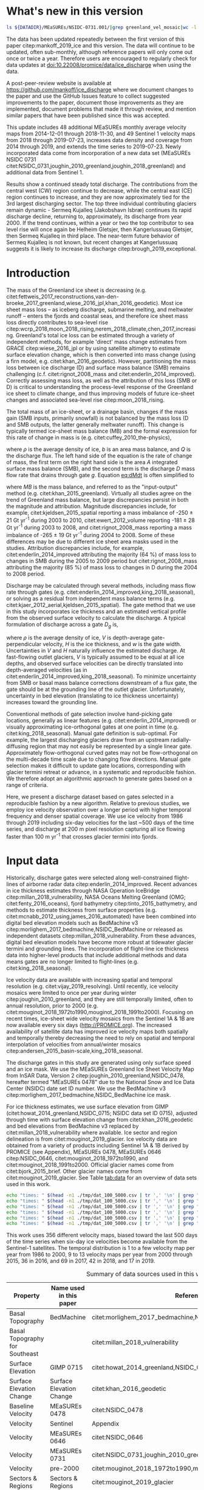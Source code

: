 #+Latex_Class: copernicus
#+AUTHOR: 
#+LaTeX_CLASS_OPTIONS: [tc, manuscript]
#+Options: toc:nil ^:t {}:t

#+PROPERTY: header-args: :comments both
#+PROPERTY: header-args:sh :eval no-export :noweb yes
#+PROPERTY: header-args:jupyter-python :eval no-export :noweb yes
#+PROPERTY: header-args: :session ice_discharge

#+MACRO: JAKO @@latex:Sermeq Kujalleq@@
#+EXCLUDE_TAGS: noexport

#+BEGIN_EXPORT LaTeX
\title{Greenland Ice Sheet solid ice discharge from 1986 through July 2019}
\Author[1]{Kenneth D.}{Mankoff}
\Author[1]{William}{Colgan}
\Author[1]{Anne}{Solgaard}
\Author[1]{Nanna B.}{Karlsson}
\Author[1]{Andreas P.}{Ahlstrøm}
\Author[1]{Dirk}{van As}
\Author[1]{Jason E.}{Box}
\Author[2]{Shfaqat Abbas}{Khan}
\Author[1]{Kristian K.}{Kjeldsen}
\Author[3]{Jeremie}{Mouginot}
\Author[1]{Robert S.}{Fausto}
\affil[1]{Department of Glaciology and Climate, Geological Survey of Denmark and Greenland (GEUS), Copenhagen, Denmark}
\affil[2]{DTU Space, National Space Institute, Department of Geodesy, Technical University of Denmark, Kgs. Lyngby, Denmark}
\affil[3]{Department of Earth System Science, University of California, Irvine, CA, USA}
\runningtitle{Greenland ice sheet solid ice discharge from 1986 through 2018}
\runningauthor{K. D. Mankoff \textit{et al.}}
\correspondence{Ken Mankoff (kdm@geus.dk)}

\received{}
\pubdiscuss{}
\revised{}
\accepted{}
\published{}
%% These dates will be inserted by ACPD
\firstpage{1}
\maketitle

# \newcommand{\textcite}[1]{\citet{#1}}
# \newcommand{\autocite}[1]{\citep{#1}}
#+END_EXPORT


#+BEGIN_abstract
We present a 1986 through July 2019 estimate of Greenland Ice Sheet ice discharge. Our data include all discharging ice that flows faster than 100 m yr^{-1} and are generated through an automatic and adaptable method, as opposed to conventional hand-picked gates. We position gates near the present-year termini and estimate problematic bed topography (ice thickness) values where necessary. In addition to using annual time-varying ice thickness, our time series uses velocity maps that begin with sparse spatial and temporal coverage and ends with near-complete spatial coverage and six-day updates to velocity. The 2010 through 2018 average ice discharge through the flux-gates is ~488 \(\pm\)49 Gt yr^{-1}. The 10 % uncertainty stems primarily from uncertain ice bed location (ice thickness). We attribute the ~50 Gt yr^{-1} differences among our results and previous studies to our use of updated bed topography from BedMachine v3. Discharge is approximately steady from 1986 to 2000, increases sharply from 2000 to 2005, then is approximately steady again. However, regional and glacier variability is more pronounced, with recent decreases at most major glaciers and in all but one region offset by increases in the NW region. As part of the journal's living archive option, all input data, code, and results from this study will be updated when new input data are accessible and made freely available at doi:10.22008/promice/data/ice_discharge.
#+END_abstract

# For 2000 to 2018 mean see LINK: [[id:eca400fe-cffc-4e6b-8fc1-694945093adb][2000 to 2018 mean]]


* README                                                :noexport:

This document is an Emacs Org Mode plain-text file with code and text embedded. If you are viewing:

+ A DOC or PDF file, then it was generated by exporting from Org. Not all of the Org parts (code, results, comments, etc.) were exported. The Org source file is available upon request, and may be embedded in the PDF. Most non-Apple PDF viewers provide easy access to embedded or attached files.
 
+ A file with a =org= extension in something other than Emacs, then you are seeing the canonical version and the full source, but without any syntax highlighting, document structure, or the ability to execute the code blocks.

+ An =Org= file within Emacs, then this is the canonical version. You should be able to fully interact and reproduce the contents of this document, although it may require 3rd-party applications (Python, etc.) and a similar Emacs configuration. This is available upon request.

** Workflow

To recreate this work

+ check that you have the necessary software dependencies installed. See section: [[*Code][Code]].
+ Download and set up the necessary data files used throughout the [[*Input data][Input data]] section.
+ Open this file in Emacs Org Mode.
+ Tangle the embedded code blocks.
+ Execute =make= to run the contents of the [[#sec:makefile][Makefile]].

* Summary                                               :noexport:

# A short summary [...] 500-character (incl. spaces) non-technical text that may be used to promote your work to a broader audience. It should highlight your main conclusions and results, and what the implications are. If possible, please also summarize briefly why you did the research and how you did it.

We have produced an open and reproducible estimate of Greenland ice sheet solid ice discharge from 1986 through July 2019. Our results show three modes at the total ice-sheet scale: Steady discharge from 1986 through 2000, increasing discharge from 2000 through 2005, steady discharge from 2005 through 2019. The behavior of individual sectors and glaciers is more complicated. This work was done to provide a 100% reproducible estimate to help constrain mass balance and sea level rise estimates. 

* What's new in this version

#+BEGIN_SRC sh :results verbatim
ls ${DATADIR}/MEaSUREs/NSIDC-0731.001/|grep greenland_vel_mosaic|wc -l
#+END_SRC
#+RESULTS:
: 48

The data has been updated repeatedly between the first version of this paper citep:mankoff_2019_ice and this version. The data will continue to be updated, often sub-monthly, although reference papers will only come out once or twice a year. Therefore users are encouraged to regularly check for data updates at doi:10.22008/promice/data/ice_discharge when using the data.

A post-peer-review website is available at https://github.com/mankoff/ice_discharge where we document changes to the paper and use the GitHub Issues feature to collect suggested improvements to the paper, document those improvements as they are implemented, document problems that made it through review, and mention similar papers that have been published since this was accepted.

This update includes 48 additional MEaSUREs monthly average velocity maps from 2014-12-01 through 2018-11-30, and 49 Sentinel 1 velocity maps from 2018 through 2019-07-23, increases data density and coverage from 2014 through 2019, and extends the time series to 2019-07-23. Newly incorporated data come from incorporation of a new data set (MEaSUREs NSIDC 0731 citet:NSIDC_0731,joughin_2010_greenland,joughin_2018_greenland) and additional data from Sentinel 1.

Results show a continued steady total discharge. The contributions from the central west (CW) region continue to decrease, while the central east (CE) region continues to increase, and they are now approximately tied for the 3rd largest discharging sector. The top three individual contributing glaciers remain dynamic - Sermeq Kujalleq (Jakobshavn Isbræ) continues its rapid discharge decline, returning to, approximately, its discharge from year 2000. If the trend continues, within a year or two the top contributor to sea level rise will once again be Helheim  Gletsjer, then Kangerlussuaq Gletsjer, then Sermeq Kujalleq in third place. The near-term future behavior of Sermeq Kujalleq is not known, but recent changes at Kangerlussuaq suggests it is likely to increase its discharge citep:brough_2019_exceptional.

* Introduction
:PROPERTIES:
:ID:       194336aa-b363-4546-a0c9-dcc2a99affd0
:END:

The mass of the Greenland ice sheet is decreasing (e.g. citet:fettweis_2017_reconstructions,van-den-broeke_2017_greenland,wiese_2016_jpl,khan_2016_geodetic). Most ice sheet mass loss -- as iceberg discharge, submarine melting, and meltwater runoff -- enters the fjords and coastal seas, and therefore ice sheet mass loss directly contributes to sea-level rise citep:wcrp_2018,moon_2018_rising,nerem_2018_climate,chen_2017_increasing. Greenland's total ice loss can be estimated through a variety of independent methods, for example 'direct' mass change estimates from GRACE citep:wiese_2016_jpl or by using satellite altimetry to estimate surface elevation change, which is then converted into mass change (using a firn model, e.g. citet:khan_2016_geodetic). However, partitioning the mass loss between ice discharge (D) and surface mass balance (SMB) remains challenging (c.f. citet:rignot_2008_mass and citet:enderlin_2014_improved). Correctly assessing mass loss, as well as the attribution of this loss (SMB or D) is critical to understanding the process-level response of the Greenland ice sheet to climate change, and thus improving models of future ice-sheet changes and associated sea-level rise citep:moon_2018_rising.

The total mass of an ice-sheet, or a drainage basin, changes if the mass gain (SMB inputs, primarily snowfall) is not balanced by the mass loss (D and SMB outputs, the latter generally meltwater runoff). This change is typically termed ice-sheet mass balance (MB) and the formal expression for this rate of change in mass is (e.g. citet:cuffey_2010_the-physics),

#+NAME: eq:dMdt
\begin{equation}
\frac{\mathrm{d}M}{\mathrm{d}t} = \rho \int_A b \, \mathrm{d}A - \int_g Q \, \mathrm{d}g,
\end{equation}

where \(\rho\) is the average density of ice, \(b\) is an area mass balance, and \(Q\) is the discharge flux. The left hand side of the equation is the rate of change of mass, the first term on the right hand side is the area \(A\) integrated surface mass balance (SMB), and the second term is the discharge \(D\) mass flow rate that drains through gate \(g\). Equation [[eq:dMdt]] is often simplified to

#+NAME: eq:MB
\begin{equation}
MB = SMB - D
\end{equation}

where \(MB\) is the mass balance, and referred to as the "input-output" method (e.g. citet:khan_2015_greenland). Virtually all studies agree on the trend of Greenland mass balance, but large discrepancies persist in both the magnitude and attribution. Magnitude discrepancies include, for example, citet:kjeldsen_2015_spatial reporting a mass imbalance of -250 \(\pm\) 21 Gt yr^{-1} during 2003 to 2010, citet:ewert_2012_volume reporting -181 \(\pm\) 28 Gt yr^{-1} during 2003 to 2008, and citet:rignot_2008_mass reporting a mass imbalance of -265 \(\pm\) 19 Gt yr^{-1} during 2004 to 2008. Some of these differences may be due to different ice sheet area masks used in the studies. Attribution discrepancies include, for example, citet:enderlin_2014_improved attributing the majority (64 %) of mass loss to changes in SMB during the 2005 to 2009 period but citet:rignot_2008_mass attributing the majority (85 %) of mass loss to changes in D during the 2004 to 2008 period.

# Rignot 2008: TMB (2004-2007) = (231+293+265+267)/4 = 264 Gt yr-1  # Table 1
# Enderlin 2014: TMB (2005-2009) = 265 \pm 18 Gt yr-1 # text in Section 3
# Kjeldsen 2015: TMB (2003-2010) = 186 \pm 18.9 Gt yr-1 # Table 1

#+BEGIN_SRC jupyter-python :session tmp :exports none :results raw drawer
from uncertainties import unumpy
import numpy as np
np.mean(unumpy.uarray([231,293,265,267], [40,39,39,38]))
#+END_SRC

#+RESULTS:
: 264.0+/-19.503204864842086

# error %
# Rignot: 19.5/264*100 = 7.38636363636
# Enderlin: 18/265*100 = 6.79245283019
# Kjeldsen: 19/186*100 = 10.2150537634

# When ice-sheet wide MB does agree between two independent studies, there may be spatially and/or temporally compensating errors underlying this outward agreement. Spatial discrepancies include, for example, citet:enderlin_2014_improved and citet:king_2018_seasonal. Temporal discrepancies include, for example, ???. A substantial portion of underlying spatial and temporal discrepancies may be associated with sampling bias. Underlying sampling discrepancy includes, for example, demonstrating agreement between satellite gravimetry derived mass loss estimates that sample Greenland peripheral glaciers and an input-output assessment that does not sample these disproportionately high mass loss glaciers citep:xu_2016_improved,noel_2017_greenland.


Discharge may be calculated through several methods, including mass flow rate through gates (e.g. citet:enderlin_2014_improved,king_2018_seasonal), or solving as a residual from independent mass balance terms (e.g. citet:kjaer_2012_aerial,kjeldsen_2015_spatial). The gate method that we use in this study incorporates ice thickness and an estimated vertical profile from the observed surface velocity to calculate the discharge. A typical formulation of discharge across a gate \(D_g\) is,

#+NAME: eq:Q
\begin{equation}
D_g = \rho \, V \, H \, w,
\end{equation}

where \(\rho\) is the average density of ice, \(V\) is depth-average gate-perpendicular velocity, \(H\) is the ice thickness, and \(w\) is the gate width. Uncertainties in \(V\) and \(H\) naturally influence the estimated discharge. At fast-flowing outlet glaciers, \(V\) is typically assumed to be equal at all ice depths, and observed surface velocities can be directly translated into depth-averaged velocities (as in citet:enderlin_2014_improved,king_2018_seasonal). To minimize uncertainty from SMB or basal mass balance corrections downstream of a flux gate, the gate should be at the grounding line of the outlet glacier. Unfortunately, uncertainty in bed elevation (translating to ice thickness uncertainty) increases toward the grounding line.

Conventional methods of gate selection involve hand-picking gate locations, generally as linear features (e.g. citet:enderlin_2014_improved) or visually approximating ice-orthogonal gates at one point in time (e.g. citet:king_2018_seasonal). Manual gate definition is sub-optimal. For example, the largest discharging glaciers draw from an upstream radially-diffusing region that may not easily be represented by a single linear gate. Approximately flow-orthogonal curved gates may not be flow-orthogonal on the multi-decade time scale due to changing flow directions. Manual gate selection makes it difficult to update gate locations, corresponding with glacier termini retreat or advance, in a systematic and reproducible fashion. We therefore adopt an algorithmic approach to generate gates based on a range of criteria.

Here, we present a discharge dataset based on gates selected in a reproducible fashion by a new algorithm. Relative to previous studies, we employ ice velocity observation over a longer period with higher temporal frequency and denser spatial coverage. We use ice velocity from 1986 through 2019 including six-day velocities for the last ~500 days of the time series, and discharge at 200 m pixel resolution capturing all ice flowing faster than 100 m yr^{-1} that crosses glacier termini into fjords.

* Input data

Historically, discharge gates were selected along well-constrained flight-lines of airborne radar data citep:enderlin_2014_improved. Recent advances in ice thickness estimates through NASA Operation IceBridge citep:millan_2018_vulnerability, NASA Oceans Melting Greenland (OMG; citet:fenty_2016_oceans), fjord bathymetry citep:tinto_2015_bathymetry, and methods to estimate thickness from surface properties (e.g. citet:mcnabb_2012_using,james_2016_automated) have been combined into digital bed elevation models such as BedMachine v3 citep:morlighem_2017_bedmachine,NSIDC_BedMachine or released as independent datasets citep:millan_2018_vulnerability. From these advances, digital bed elevation models have become more robust at tidewater glacier termini and grounding lines. The incorporation of flight-line ice thickness data into higher-level products that include additional methods and data means gates are no longer limited to flight-lines (e.g. citet:king_2018_seasonal).

Ice velocity data are available with increasing spatial and temporal resolution (e.g. citet:vijay_2019_resolving). Until recently, ice velocity mosaics were limited to once per year during winter citep:joughin_2010_greenland, and they are still temporally limited, often to annual resolution, prior to 2000 (e.g. citet:mouginot_2018_1972to1990,mouginot_2018_1991to2000). Focusing on recent times, ice-sheet wide velocity mosaics from the Sentinel 1A & 1B are now available every six days (http://PROMICE.org). The increased availability of satellite data has improved ice velocity maps both spatially and temporally thereby decreasing the need to rely on spatial and temporal interpolation of velocities from annual/winter mosaics citep:andersen_2015_basin-scale,king_2018_seasonal.

The discharge gates in this study are generated using only surface speed and an ice mask. We use the MEaSUREs Greenland Ice Sheet Velocity Map from InSAR Data, Version 2 citep:joughin_2010_greenland,NSIDC_0478, hereafter termed "MEaSUREs 0478" due to the National Snow and Ice Data Center (NSIDC) date set ID number. We use the BedMachine v3 citep:morlighem_2017_bedmachine,NSIDC_BedMachine ice mask.

For ice thickness estimates, we use surface elevation from GIMP (citet:howat_2014_greenland,NSIDC_0715; NSIDC data set ID 0715), adjusted through time with surface elevation change from citet:khan_2016_geodetic and bed elevations from BedMachine v3 replaced by citet:millan_2018_vulnerability where available. Ice sector and region delineation is from citet:mouginot_2019_glacier. Ice velocity data are obtained from a variety of products including Sentinel 1A & 1B derived by PROMICE (see Appendix), MEaSUREs 0478, MEaSUREs 0646 citep:NSIDC_0646, citet:mouginot_2018_1972to1990, and citet:mouginot_2018_1991to2000. Official glacier names come from citet:bjork_2015_brief. Other glacier names come from citet:mouginot_2019_glacier. See Table [[tab:data]] for an overview of data sets used in this work.

#+BEGIN_SRC sh :results verbatim
echo "times: " $(head -n1 ./tmp/dat_100_5000.csv | tr ',' '\n' | grep "vel_eff" | wc -l)
echo "times: " $(head -n1 ./tmp/dat_100_5000.csv | tr ',' '\n' | grep "vel_eff" | grep -v 19|wc -l)
echo "times: " $(head -n1 ./tmp/dat_100_5000.csv | tr ',' '\n' | grep "vel_eff" | grep 2016|wc -l)
echo "times: " $(head -n1 ./tmp/dat_100_5000.csv | tr ',' '\n' | grep "vel_eff" | grep 2017|wc -l)
echo "times: " $(head -n1 ./tmp/dat_100_5000.csv | tr ',' '\n' | grep "vel_eff" | grep 2018|wc -l)
echo "times: " $(head -n1 ./tmp/dat_100_5000.csv | tr ',' '\n' | grep "vel_eff" | grep 2019|wc -l)
#+END_SRC
#+RESULTS:
: times:  404
: times:  313
: times:  36
: times:  69
: times:  42
: times:  17

This work uses 356 different velocity maps, biased toward the last 500 days of the time series when six-day ice velocities become available from the Sentinel-1 satellites. The temporal distribution is 1 to a few velocity map per year from 1986 to 2000, 9 to 13 velocity maps per year from 2000 through 2015, 36 in 2016, and 69 in 2017, 42 in 2018, and 17 in 2019.

#+LATEX_ATTR: :placement [!h]
#+CAPTION: Summary of data sources used in this work.
#+NAME: tab:data
| Property                       | Name used in this paper  | Reference                                                      |
|--------------------------------+--------------------------+----------------------------------------------------------------|
| Basal Topography               | BedMachine               | citet:morlighem_2017_bedmachine,NSIDC_BedMachine               |
| Basal Topography for Southeast |                          | citet:millan_2018_vulnerability                                |
| Surface Elevation              | GIMP 0715                | citet:howat_2014_greenland,NSIDC_0715                          |
| Surface Elevation Change       | Surface Elevation Change | citet:khan_2016_geodetic                                       |
| Baseline Velocity              | MEaSUREs 0478            | citet:NSIDC_0478                                               |
| Velocity                       | Sentinel                 | Appendix                                                       |
| Velocity                       | MEaSUREs 0646            | citet:NSIDC_0646                                               |
| Velocity                       | MEaSUREs 0731            | citet:NSIDC_0731,joughin_2010_greenland,joughin_2018_greenland |
| Velocity                       | pre-2000                 | citet:mouginot_2018_1972to1990,mouginot_2018_1991to2000        |
| Sectors & Regions              | Sectors & Regions        | citet:mouginot_2019_glacier                                    |
| Names                          |                          | citet:bjork_2015_brief,mouginot_2019_glacier                   |

* Methods
** Terminology 

We use the following terminology, most displayed in Fig. [[fig:overview]]: 
+ "Pixels" are individual 200 m x 200 m raster discharge grid cells. We use the nearest neighbor when combining data sets that have different grid properties.
+ "Gates" are contiguous (including diagonal) clusters of pixels.
+ "Sectors" are spatial areas that have 0, 1, or > 1 gate(s) plus any upstream source of ice that flows through the gate(s), and come from citet:mouginot_2019_glacier.
+ "Regions" are groups of sectors, also from citet:mouginot_2019_glacier, and labeled by approximate geographic region.
+ The "baseline" period is the average 2015, 2016, and 2017 winter velocity from MEaSUREs 0478.
+ "Coverage" is the percentage of total, region, sector, or gate discharge observed at any given time. By definition coverage is 100 % during the baseline period. From the baseline data, the contribution to total discharge of each pixel is calculated, and coverage is reported for all other maps that have missing observations (Fig. [[fig:coverage_schematic]]). Total estimated discharge is always reported because missing pixels are gap-filled (see "Missing and invalid data" section below).
+ "Fast-flowing ice" is defined as ice that flows more than 100 m yr^{-1}.
+ Names are reported using the official Greenlandic names from citet:bjork_2015_brief if a nearby name exists, then citet:mouginot_2019_glacier in parentheses.

Although we refer to solid ice discharge, and it is in the solid phase when it passes the gates and eventually reaches the termini, submarine melting does occur at the termini and some of the discharge enters the fjord as liquid water citep:enderlin_2013_submarine.

** Gate location

Gates are algorithmically generated for fast-flowing ice (greater than 100 m yr^{-1}) close to the ice sheet terminus determined by the baseline-period data. We apply a 2D inclusive mask to the baseline data for all ice flowing faster than 100 m yr^{-1}. We then select the mask edge where it is near the BedMachine ice mask (not including ice shelves), which effectively provides grounding line termini. We buffer the termini 5000 m in all directions creating ovals around the termini and once again down-select to fast-flowing ice pixels. This procedure results in gates 5000 m upstream from the baseline terminus that bisect the baseline fast-flowing ice. We manually mask some land- or lake-terminating glaciers which are initially selected by the algorithm due to fast flow and mask issues. 

We select a 100 m yr^{-1} speed cutoff because slower ice, taking longer to reach the terminus, is more influenced by SMB. For the influence of this threshold on our results see the Discussion section and Fig. [[fig:heatmap]]. 

We select gates at 5000 m upstream from the baseline termini, which means that gates are likely > 5000 m from the termini further back in the historical record citep:murray_2015_extensive,wood_2018_ocean-induced. The choice of a 5000 m buffer follows from the fact that it is near-terminus and thus avoids the need for (minor) SMB corrections downstream, yet is not too close to the terminus where discharge results are sensitive to the choice of distance-to-terminus value (Fig. [[fig:heatmap]]), which may be indicative of bed (ice thickness) errors.

** Thickness

We derive thickness from surface and bed elevation. We use GIMP 0715 surface elevations in all locations, and the BedMachine bed elevations in most locations, except southeast Greenland where we use the citet:millan_2018_vulnerability bed. The GIMP 0715 surface elevations are all time-stamped per pixel. We adjust the surface through time by linearly interpolating elevation changes from citet:khan_2016_geodetic, which covers the period from 1995 to 2016. We use the average of the first and last three years for earlier and later times, respectively. Finally, from the fixed bed and temporally varying surface, we calculate the time-dependent ice thickness at each gate pixel.

** Missing or invalid data

The baseline data provides velocity at all gate locations by definition, but individual non-baseline velocity maps often have missing or invalid data. Also, thickness provided by BedMachine is clearly incorrect in some places (e.g. fast-flowing ice that is 10 m thick, Fig. [[fig:h_v_histogram]]). We define invalid data and fill in missing data as described below.

*** Invalid velocity

We flag invalid (outlier) velocities by treating each pixel as an individual time series, applying a 30 point rolling window, flagging values more than 2 standard deviations outside the mean, and repeating this filter three times. We also drop the 1972 to 1985 years from citet:mouginot_2018_1972to1990 because there is low coverage and extremely high variability when using our algorithm.

This outlier detection method appears to correctly flag outliers (see citet:mankoff_2019_ice for un-filtered time series graphs), but likely also flags some true short-term velocity increases. The effect of this filter is a ~1% reduction in discharge most years, but more in years with high discharge -- a reduction of 3.2 % in 2013, 4.3 % in 2003, and more in the 1980s when the data is noisy. Any analysis using this data and focusing on individual glaciers or short-term changes (or lack there-of) should re-evaluate the upstream data sources.

*** Missing velocity
:PROPERTIES:
:CUSTOM_ID: sec:missing_velocity
:END:

We generate an ice speed time series by assigning the PROMICE, MEaSUREs 0478, MEaSUREs 0646, and pre-2000 products to their respective reported time stamps (even though these are time-span products), or to the middle of their time span when they cover a long period such as the annual maps from citet:mouginot_2018_1972to1990,mouginot_2018_1991to2000. We ignore that any individual velocity map or pixel has a time span, not a time stamp. Velocities are sampled only where there are gate pixels. Missing pixel velocities are linearly interpolated in time, except for missing data at the beginning of the time series which are back- and forward-filled with the temporally-nearest value for that pixel (Fig. [[fig:coverage_schematic]]). We do not spatially interpolate missing velocities because the spatial changes around a missing data point are most likely larger than the temporal changes. We visually represent the discharge contribution of directly observed pixels, termed coverage (Fig. [[fig:coverage_schematic]]) as time series graphs and opacity of dots and error bars in the figures. Therefore, the gap-filled discharge contribution at any given time is equal to 100 minus the coverage. Discharge is always reported as estimated total discharge even when coverage is less than 100 %.

*** Invalid thickness
:PROPERTIES:
:CUSTOM_ID: sec:invalid_thickness
:END:

The thickness data appear to be incorrect in some locations. For example, many locations have fast-flowing ice, but report ice thickness as 10 m or less (Fig. [[fig:h_v_histogram]], left panel). We accept all ice thickness greater than 20 m and construct from this a thickness versus log_{10} speed relationship. For all ice thickness less than or equal to 20 m thick we adjust thickness based this relationship (Fig. [[fig:h_v_histogram]], right panel). We selected the 20 m thickness cutoff after visually inspecting the velocity distribution (Fig. [[fig:h_v_histogram]], left panel). This thickness adjustment adds 20 Gt yr^{-1} to our baseline-period discharge estimate with no adjustment. In the Appendix and Table [[tab:thick_treatments]] we discuss the discharge contribution of these adjusted pixels, and a comparison among this and other thickness adjustments.


** Discharge

We calculate discharge per pixel using density (917 kg m^{-3}), filtered and filled ice speed, projection-corrected pixel width, and adjusted ice thickness derived from time-varying surface elevation and a fixed bed elevation (Eq. [[eq:Q]]). We assume that any change in surface elevation corresponds to a change in ice thickness and thereby neglect basal uplift, erosion, and melt, which combined are orders of magnitude less than surface melting (e.g. citet:cowton_2012_rapid,khan_2007_elastic). We also assume depth-averaged ice velocity is equal to the surface velocity.

We calculate discharge using the gate-orthogonal velocity at each pixel and at each timestamp -- all velocity estimates are gate-orthogonal at all times, regardless of gate position, orientation, or changing glacier velocity direction over time.

Annual averages are calculated by linearly interpolating to daily, then estimating annual. The difference between this method and averaging only the observed samples is ~3 % median (5 % average, and a maximum of 10 % when examining the entire ice sheet and all years in our data). It is occasionally larger at individual glaciers when a year has few widely-space samples of highly variable velocity.

*** Discharge Uncertainty
\label{sec:D_uncertainty}

A longer discussion related to our and others treatments of errors and uncertainty is in the Appendix, but here we describe how we estimate the uncertainty related to the ice discharge following a simplistic approach. This yields an uncertainty of the total ice discharge of approximately 10 % throughout the time series. 

At each pixel we estimate the maximum discharge, \(D_{\mathrm{max}}\), from 

#+NAME: eq:D_err_max
\begin{equation}
D_{\mathrm{max}} = \rho \, (V + \sigma_V) \, (H + \sigma_H) \, W,
\end{equation}

and minimum discharge, \(D_{\mathrm{min}}\), from

#+NAME: eq:D_err_min
\begin{equation}
D_{\mathrm{min}} = \rho \, (V - \sigma_V) \, (H - \sigma_H) \, W,
\end{equation}

where \(\rho\) is ice density, \(V\) is baseline velocity, \(\sigma_V\) is baseline velocity error, \(H\) is ice thickness, \(\sigma_H\) is ice thickness error, and \(W\) is the width at each pixel. Included in the thickness term is surface elevation change through time (\(\mathrm{d}H/\mathrm{d}t\)). When data sets do not come with error estimates we treat the error as 0.

We use \(\rho = 917\) kg m^{-3} because the gates are near the terminus in the ablation zone and ice thickness estimates should not include snow or firn, although regionally ice density may be < 917 kg m^{-3} due to crevasses. We ignore the velocity error \(\sigma_V\) because the proportional thickness error (\(\sigma_H/H\)) is an order of magnitude larger than the proportional velocity error (\(\sigma_V/V\)) yet both contribute linearly to the discharge. \(W\) is location-dependent due to the errors between our working map projection (EPSG 3413) and a more accurate spheroid model of the earth surface. We adjust linear gate width by up to ~4% in the north and ~-2.5% in the south of Greenland (area errors are up to 8%). On a pixel by pixel basis we used the provided thickness uncertainty except where we modified the thickness (H < 20 m) we prescribe an uncertainty of 0.5 times the adjusted thickness. Subsequently, the uncertainty on individual glacier-, sector-, region-, or ice sheet scale is obtained by summing, but not reducing by the square of the sums, the uncertainty related to each pixel. We are conservative with our thickness error estimates, by assuming the uncertainty range is from \(D_{\mathrm{min}}\) to \(D_{\mathrm{max}}\) and not reducing by the sum-of-squares of sectors or regions. 

* Results
** Gates

#+BEGIN_SRC sh :results verbatim :exports none
echo "pixels: " $(wc -l tmp/dat_100_5000.csv)

# head -n1 tmp/dat_100_5000.csv | tr ',' '\n' | cat -n | grep clump
echo "gates: " $(cut -d"," -f8 tmp/dat_100_5000.csv  | sort | uniq | wc -l)

# head -n1 dat/dat_100_5000.csv | tr ',' '\n' | cat -n | grep sectors
echo "sectors: " $(cut -d"," -f9 tmp/dat_100_5000.csv | sort -n | uniq | wc -l)

# times
echo "times: " $(head -n1 ./tmp/dat_100_5000.csv | tr ',' '\n' | grep "vel_eff" | wc -l)
#+END_SRC
#+RESULTS:
: pixels:  6003 tmp/dat_100_5000.csv
: gates:  277
: sectors:  177
: times:  319

Our gate placement algorithm generates 6002 pixels making up 276 gates, assigned to 176 ice-sheet sectors from citet:mouginot_2019_glacier. Previous similar studies have used 230 gates citep:king_2018_seasonal and 178 gates citep:enderlin_2014_improved.

The widest gate (~47 km) is Sermersuaq (Humboldt Gletsjer), the 2nd widest (~34 km) is Sermeq Kujalleq (Jakobshavn Isbræ). 23 additional glaciers have gate lengths longer than 10 km. The minimum gate width is 3 pixels (600 m) by definition in the algorithm. 

# See LINK: [[id:62f5d28c-c704-422d-9e9b-c0771d5b86ee][Table of thickness adjustments]]

The average unadjusted thickness gates is 405 m with a standard deviation of 260. The average thickness after adjustment is 439 m with a standard deviation of 225. A histogram of unadjusted and adjusted thickness at all gate locations is shown in Fig. [[fig:h_v_histogram]].

** Discharge
:PROPERTIES:
:CUSTOM_ID: sec:results_flow_rate
:END:

Our ice discharge dataset (Fig. [[fig:discharge_ts]]) reports a total discharge of 438 \(\pm\) 43 Gt in 1986, has a minimum of 421 \(\pm\) 42 Gt in 1995, increases to 452 \(\pm\) 45 in 2000, further to 504 \(\pm\) 49 Gt/yr in 2005, after which annual discharge remains approximately steady at 484 to 503 \(\pm\) ~50 Gt/yr during the 2005 to 2019 period. Annual maxima in ice discharged occurred in 2005 (504 \(\pm\) 49 Gt/yr), 2011 (499 \(\pm\) 50 Gt/yr), and 2014 (503 \(\pm\) 51 Gt/yr).

At the region scale, the SE glaciers (see Fig. [[fig:overview]] for regions) are responsible for 139 to 167 (\(\pm\) 11 %) Gt yr^{-1} of discharge (30 to 34 % of ice-sheet wide discharge) over the 1986 to 2019 period. By comparison, the predominantly land-terminating NO, NE and SW together were also responsible for 131 to 168 of discharge (~31 % of ice-sheet wide discharge) during this time (Fig. [[fig:discharge_ts_regions]]). The discharge from most regions has been approximately steady or declining for the past decade. The NW is the only region exhibiting a persistent increase in discharge -- From ~89 to 113 Gt yr^{-1} (21 % increase) over the 1998 through 2019 period (+ ~1 Gt yr^{-1} or + ~1 % yr^{-1}). This persistent increase in NW discharge offsets declining discharge from other regions. The largest contributing region, SE, contributed a high of 166 \(\pm\) 19 Gt in 2005, but dropped to 146, 154 and 154 \(\pm\) 18 Gt in 2016, 2017, and 2018 respectively.

# 100 - 89/113*100 = 21.2389380531
# (113-89+1)/(2017-1998+1) = 1.25
# (21/20) = 1.05

# In the NO, NE and SW regions, which contribute a minority of ice-sheet discharge, low coverage (large data gaps) is evident in the coverage chart (Fig. [[fig:discharge_ts_regions]], only NO of these three regions is shown for clarity), and as linear trends with data point centers and error bars transparent. These indicators of gap-filling are also evident in the NW region but only in 2014 & 2015. They are more clearly evident in the NE, NO, and SW (see data).

Focusing on the top eight contributors (mean of last year) at the individual sector or glacier scale (Fig. [[fig:discharge_ts_topfew]]), Sermeq Kujalleq (Jakobshavn Isbræ) has slowed down from an annual average high of ~52 Gt yr^{-1} in 2012 to ~45 Gt yr^{-1} in 2016 and ~38 Gt yr^{-1} in 2017, likely due to ocean cooling citep:khazendar_2019_interruption. We exclude Ikertivaq from the top 8 because that gate spans multiple sectors and outlets, while the other top dischargers are each a single outlet. The 2013 to 2016 slowdown of Sermeq Kujalleq (Fig. [[fig:discharge_ts_topfew]]) is compensated by the many glaciers that make up the NW region (Fig. [[fig:discharge_ts_regions]]). The large 2017 and 2018 reduction in discharge at Sermeq Kujalleq is partially offset by a large increase in the 2nd largest contributor, Helheim Gletsjer (Fig. [[fig:discharge_ts_topfew]]).

* Discussion

Different ice discharge estimates among studies likely stem from three categories: 1) changes in true discharge, 2) different input data (ice thickness and velocity), and 3) different assumptions and methods used to analyze data. Improved estimates of true discharge is the goal of this and many other studies, but changes in true discharge (category 1) can happen only when a work extends a time series into the future because historical discharge is fixed. Thus, any inter-study discrepancies in historical discharge must be due to category 2 (different data) or category 3 (different methods). Most studies use both updated data and new or different methods, but do not always provide sufficient information to disentangle the two. This is inefficient. To more quantitatively discuss inter-study discrepancies, it is imperative to explicitly consider all three potential causes of discrepancy. Only when results are fully reproducible -- meaning all necessary data and code are available (c.f. citet:mankoff_2017_past,rezvanbehbahani_2017_predicting) -- can new works confidently attribute discrepancies relative to old works. Therefore, in addition to providing new discharge estimates, we attempt to examine discrepancies among our estimates and other recent estimates. Without access to code and data from previous studies, it is challenging to take this examination beyond a qualitative discussion.

The algorithm-generated gates we present offer some advantages over traditional hand-picked gates. Our gates are shared publicly, are generated by code that can be audited by others, and are easily adjustable within the algorithmic parameter space. This allows both sensitivity testing of gate location (Fig. [[fig:heatmap]]) and allows gate positions to systematically evolve with glacier termini (not done here).

** Comparison with past studies                           :ignore:

The total ice discharge we estimate is ~10 % less than the total discharge of two previous estimates citep:enderlin_2014_improved,rignot_2008_mass, and similar to that of citet:king_2018_seasonal, who attributes their discrepancy with citet:enderlin_2014_improved to the latter using only summer velocities, which have higher annual average values than seasonally-comprehensive velocity products. The gate locations also differ among studies, and glaciers with baseline velocity less than 100 m yr^{-1} are not included in our study due to our velocity cutoff threshold, but this should not lead to substantially different discharge estimates (Fig. [[fig:heatmap]]).

Our gate selection algorithm also does not place gates in northeast Greenland at Storstrømmen, Bredebræ, or their confluence, because during the baseline period that surge glacier was in a slow phase. We do not manually add gates at these glaciers. The last surge ended in 1984 citep:reeh_1994_surge,mouginot_2018_insights, prior to the beginning of our time series, and these glaciers are therefore not likely to contribute substantial discharge even in the early period of discharge estimates.

We instead attribute the majority of our discrepancy with citet:enderlin_2014_improved to the use of differing bed topography in southeast Greenland. When we compare our top ten highest discharging glaciers in 2000 with those reported by citet:enderlin_2014_improved, we find that the Køge Bugt discharge reported by citet:enderlin_2014_improved is ~31 Gt, but our estimate is only ~16 Gt (and ~17 Gt in citet:king_2018_seasonal). The citet:bamber_2013_bed bed elevation dataset that likely uses the same bed data employed by citet:enderlin_2014_improved has a major depression in the central Køge Bugt bed. This region of enhanced ice thicknesses is not present in the BedMachine dataset that we and citet:king_2018_seasonal employ (Fig. [[fig:koge_bugt_bamber]]). If the Køge Bugt gates of citet:enderlin_2014_improved are in this location, then those gates overlie citet:bamber_2013_bed ice thicknesses that are about twice those reported in BedMachine v3. With all other values held constant, this results in roughly twice the discharge. Although we do not know whether BedMachine or citet:bamber_2013_bed is more correct, conservation of mass suggests that a substantial subglacial depression should be evident as either depressed surface elevation or velocity citep:morlighem_2016_improving.

We are unable to attribute the remaining discrepancy between our discharge estimates and those by citet:enderlin_2014_improved. It is likely a combination of differing seasonal velocity sampling citep:king_2018_seasonal, our evolving surface elevation from citet:khan_2016_geodetic, or other previously-unpublished algorithmic or data differences, of which many possibilities exist.

Our ice discharge estimates agree well with the most recently published discharge estimate citep:king_2018_seasonal, except that our discharge is slightly less. We note that our uncertainty estimates include the citet:king_2018_seasonal estimates, but the opposite does not appear be true. The minor differences are likely due to different methods. citet:king_2018_seasonal use seasonally varying ice thicknesses, derived from seasonally varying surface elevations, and a Monte Carlo method to temporally interpolate missing velocity data to produce discharge estimates. In comparison, we use linear interpolation of both yearly surface elevation estimates and temporal data gaps. It is not clear whether linear or higher-order statistical approaches are best-suited for interpolation as annual cycles begin to shift, as is the case with Sermeq Kujalleq (Jakobshavn Isbræ) after 2015. There are benefits and deficiencies with both methods. Linear interpolation may alias large changes if there are no other observations nearby in time. Statistical models of past glacier behavior may not be appropriate when glacier behavior changes.

It is unlikely that discharge estimates using gates that are only approximately flow-orthogonal and time-invariant citep:king_2018_seasonal have large errors due to this, because it is unlikely that glacier flow direction changes significantly, but our gate-orthogonal treatment may be the cause of some differences among our approach and other works. Discharge calculated using non-orthogonal methodology would overestimate true discharge.

* Data availability

This work in its entirety is available at doi:10.22008/promice/data/ice_discharge citep:GEUS_discharge_paper. The glacier-scale, sector, region, and Greenland summed ice sheet discharge dataset is available at doi:10.22008/promice/data/ice_discharge/d/v0.0.1 citep:GEUS_discharge_paper_d, where it will be updated as more velocity data become available. The gates can be found at doi:10.22008/promice/data/ice_discharge/gates/v0.0.1 citep:GEUS_discharge_paper_gates, the code at doi:10.22008/promice/data/ice_discharge/code/v0.0.1 citep:GEUS_discharge_paper_code, and the surface elevation change at doi:10.22008/promice/data/DTU/surface_elevation_change/v1.0.0 citep:GEUS_discharge_paper_elevation_change.

* Conclusions

We have presented a novel dataset of flux gates and 1986 through July 2019 glacier-scale ice discharge estimate for the Greenland ice sheet. These data are underpinned by an algorithm that both selects gates for ice flux and then computes ice discharges. 

Our results are similar to the most recent discharge estimate citep:king_2018_seasonal but begin in 1986 - although there is low coverage and few samples prior to 2000. From our discharge estimate we show that over the past ~30 years, ice sheet discharge was ~430 Gt yr^{-1} prior to 2000, rose to over 500 Gt yr^{-1} from 2000 to 2005, and has held roughly steady since 2005 at near 500 Gt yr^{-1}. However, when viewed at a region or sector scale, the system appears more dynamic with spatial and temporal increases and decreases canceling each other out to produce the more stable ice sheet discharge. We note that there does not appear to be any dynamic connection among the regions, and any increase in one region that was offset by a decrease in another has likely been due to chance. If in coming years when changes occur the signals have matching signs, then ice sheet discharge would decrease or increase, rather than remain fairly steady.

The application of our flux-gate algorithm shows that ice-sheet wide discharge varies by ~30 Gt yr^{-1} due only to gate position, or ~40 Gt due to gate position and cutoff velocity (Fig. [[fig:heatmap]]). This variance is approximately equal to the uncertainty associated with ice-sheet wide discharge estimates reported in many studies (e.g. citet:rignot_2008_mass,andersen_2015_basin-scale,kjeldsen_2015_spatial). We highlight a major discrepancy with the ice discharge data of citet:enderlin_2014_improved and we suspect this discharge discrepancy -- most pronounced in southeast Greenland -- is associated with the choice of digital bed elevation model, specifically a deep hole in the bed at Køge Bugt.

Transparency in data and methodology are critical to move beyond a focus of estimating discharge quantities, towards more operational mass loss products with realistic errors and uncertainty estimates. The convention of devoting a paragraph, or even page, to methods is insufficient given the complexity, pace, and importance of Greenland ice sheet research. Therefore the flux gates, discharge data, and the algorithm used to generate the gates, discharge, and all figures from this manuscript are freely available. We hope that the flux gates, data, and code we provide here is a step toward helping others both improve their work and discover the errors in ours.

* Other                                                   :ignore:

#+BEGIN_authorcontribution
\ KDM conceived of the algorithm approach, and wrote the code. KDM , WIC, and RSF iterated over the algorithm results and methods. ASO provided the velocity data. SAK supplied the surface elevation change data. All authors contributed to the scientific discussion, writing, and editing of the manuscript. 
#+END_authorcontribution


#+BEGIN_competinginterests
\ The authors declare that they have no conflict of interest.
#+END_competinginterests


#+BEGIN_acknowledgements
Funding was provided by the Programme for Monitoring of the Greenland Ice Sheet (PROMICE). Ice velocity maps were produced from ESA Sentinel-1 remote sensing data as part of PROMICE and were provided by the Geological Survey of Denmark and Greenland (GEUS) at http://www.promice.org. Parts of this work were funded by the INTAROS project under the European Union's Horizon 2020 research and innovation program under grant agreement No. 727890. We thank the reviewers for their constructive input that helped improve the paper. 
#+END_acknowledgements


* References                                              :ignore:

#+LaTeX: \bibliographystyle{copernicus}
# #+LaTeX: \bibliography{/home/kdm/Documents/Papers/library,local}{}
# #+LaTeX: \bibliography{local}{}
#+LaTeX: \bibliography{ice_discharge}{}

* Figures
:PROPERTIES:
:clearpage: t
:END:
** Overview                                               :ignore:

#+NAME: fig:overview
#+ATTR_LATEX: :width 0.4\textwidth :placement [!h]
#+CAPTION: Overview showing fast-flowing ice (orange, greater than 100 m yr^{-1}) and the gates for the top eight discharging glaciers (Fig. [[fig:discharge_ts_topfew]]). Gates are shown as black lines in inset images. Each inset is 30 x 30 km and all have the same color scaling, but different than the main map. Insets pair with nearest label and box. On the main map, regions from citet:mouginot_2019_glacier are designated by thicker black lines and large bold labels. Sectors (same source) are delineated with thinner gray lines, and the top discharging glaciers are labeled with smaller font. H = Helheim Gletsjer, KB = (Køge Bugt), KG = Kangerlussuaq Gletsjer, KS = Kangilliup Sermia (Rink Isbræ), N = (Nioghalvfjerdsbræ), P = Petermann Gletsjer, SK = Sermeq Kujalleq (Jakobshavn Isbræ), and Z = Zachariae Isstrøm. Basemap terrain (gray), ocean bathymetry (blues), and ice mask (white) come from BedMachine.
[[./figs/overview.png]]


** Heatmap                                                :ignore:

#+NAME: fig:heatmap
#+ATTR_LATEX: :width \textwidth :placement [!h]
#+CAPTION: Heatmap and table showing ice sheet discharge as a function of gate buffer distance and ice speed cutoff. The colors of the numbers change for readability.
[[./figs/heatmap_all.png]]


** Ice Thickness v. Velocity 2D Histogram: Color = count  :ignore:

#+BEGIN_SRC jupyter-python :session histogram2D :exports none
import matplotlib
import matplotlib as mpl

if "LOADED" not in locals():
    <<load_data>>
    <<millan_2018>>
    <<adjust_thickness>>
    <<adjust_thickness_fit>>
    LOADED=True

plt.close(1)
fig = plt.figure(1, figsize=(8,4)) # w,h
# get_current_fig_manager().window.move(0,0)
fig.clf()
# fig.set_tight_layout(True)

ax1 = fig.add_subplot(121)
thick = th['thick']
thick[thick < 1] = 1
im = ax1.hexbin(vel_baseline['vel'].values, thick,
               gridsize=(40,25),
               norm=mpl.colors.LogNorm(),
               vmin=1, vmax=100,
               xscale='log', yscale='log',
               linewidths=0.01,
               edgecolors='k',  mincnt=1)
ax1.set_ylabel('Thickness [m]')
ax1.set_xlabel('Velocity [m yr$^{-1}$]')
# cb = fig.colorbar(im, ax=ax1, extend='max')
# cb.set_label('Count [#]')

ax2 = fig.add_subplot(122)
im = ax2.hexbin(vel_baseline['vel'].values, th['fit'],
               gridsize=(40,25),
               norm=mpl.colors.LogNorm(),
               vmin=1, vmax=100,
               extent=[2,4,0,3],
               xscale='log', yscale='log',
                linewidths=0.01,
               edgecolors='k',  mincnt=1)
#ax2.set_ylabel('Thickness [m]')
#ax2.set_xlabel('Velocity [m yr$^{-1}$]')
cb = fig.colorbar(im, ax=ax2, extend='max')
cb.set_label('Count [#]')

from adjust_spines import adjust_spines as adj
adj(ax1, ['left','bottom'])
adj(ax2, ['bottom'])

plt.savefig('./figs/h_v_histogram.png', transparent=True, dpi=300)
#+END_SRC

#+NAME: fig:h_v_histogram
#+ATTR_LATEX: :height 0.5\textwidth
#+CAPTION: 2D histogram of velocity and thickness at all gate pixels. Left panel: Unadjusted (BedMachine & citet:millan_2018_vulnerability) thickness. Right panel: Adjusted (as described in the text) thickness.
[[./figs/h_v_histogram.png]]




** Discharge Time Series                                  :ignore:

#+NAME: fig:discharge_ts
#+ATTR_LATEX: :width \textwidth :placement [!h]
#+CAPTION: Bottom panel: Time series of ice discharge from the Greenland ice sheet. Dots represent when observations occurred. Orange stepped line is annual average. Coverage (percentage of total discharge observed at any given time) is shown in top panel, and also by opacity of dot interior and error bars on lower panel. When coverage is < 100 %, total discharge is estimated and shown.
[[./figs/discharge_ts.png]]

** Discharge Time Series: Regions                         :ignore:

#+NAME: fig:discharge_ts_regions
#+ATTR_LATEX: :width \textwidth :placement [!h]
#+CAPTION: Bottom panel: Time series of ice discharge by region. Same graphical properties as Fig. [[fig:discharge_ts]]. Top panel: The region with highest coverage (CE), lowest coverage (NE), and coverage for the region with highest discharge (SE) are shown. Coverage for other regions not shown to reduce clutter.
[[./figs/discharge_ts_regions.png]]

** Discharge Time Series: Top Few                         :ignore:

#+NAME: fig:discharge_ts_topfew
#+ATTR_LATEX: :width \textwidth :placement [!h]
#+CAPTION: Bottom panel: Time series of ice discharge showing top eight (mean of last year) discharging glaciers. Same graphical properties as Fig. [[fig:discharge_ts]]. Only an example high (Kangerlussuaq Gletsjer) and low (Nioghalvfjerdsbræ) coverage shown to reduce clutter.
[[./figs/discharge_ts_topfew.png]]

* Appendix                                                :ignore:
#+LaTeX: \appendix
#+LaTeX: \clearpage

** Errors and Uncertainties

Here we describe our error and uncertainty treatments. We begin with a brief philosophical discussion of common uncertainty treatments, our general approach, and then the influence of various decisions made throughout our analysis, such as gate location and treatments of unknown thicknesses.

# Throughout this work we have tried to use simple rather than complicated methods (e.g. linear interpolation rather than Monte Carlo simulations, or setting bad thickness directly to X m rather than via a convoluted self-correlation) and conservative (low) rather than aggressive (high) estimates (e.g. unknown thicknesses set to 300 \(\pm\) 300 m rather than ~400 \(\pm\) 70 m citep:enderlin_2014_improved).

Traditional and mathematically valid uncertainty treatments divide errors into two classes: systematic (bias) and random. The primary distinction is that systematic errors do not decrease with more samples, and random errors decrease as the number of samples or measurements increases. The question is then which errors are systematic and which are random. A common treatment is to decide that errors within a region are systematic, and among regions are random. This approach has no physical basis - two glaciers a few 100 m apart but in different regions are assumed to have random errors, but two glaciers 1000s of km apart but within the same region are assumed to have systematic errors. It is more likely the case that all glaciers less wide than some width or more deep than some depth have systematic errors even if they are on opposite sides of the ice sheet, if ice thickness is estimated with the same method (i.e. the systematic error is likely caused by the sensor and airplane, not the location of the glacier).

The decision to have \(R\) random samples (where \(R\) is the number of regions, usually ~18 based on citet:zwally_2012_sectors) is also arbitrary. Mathematical treatment of random errors means that even if the error is 50 %, 18 measurements reduces it to only 11.79 %.

#+BEGIN_SRC jupyter-python :results output :exports none
import numpy as np
from uncertainties import unumpy
val = 1 # arbitrary
err = 1 # 100% error # also try with 0.5

x = []
xerr = []
for i in [1,2,10,18,100,176,276,6002]:
    u = np.sum(unumpy.uarray([val]*i, [err]*i))
    x.append(u.n)
    xerr.append(u.s)
    print(i, u.n, u.s, np.round(u.s/u.n*100,2))
#+END_SRC
#+RESULTS:
: 1 1.0 1.0 100.0
: 2 2.0 1.4142135623730951 70.71
: 10 10.0 3.1622776601683795 31.62
: 18 18.0 4.242640687119285 23.57
: 100 100.0 10.0 10.0
: 176 176.0 13.2664991614216 7.54
: 276 276.0 16.61324772583615 6.02
: 6002 6002.0 77.47257579298626 1.29

This reduction is unlikely to be physically meaningful. Our 176 sectors, 276 gates and 6002 pixels means that even if errors were 100 % for each, we could reduce it to 7.5, 6.0, or 1.3 % respectively. We note that the area error introduced by the common EPSG:3413 map projection is -5 % in the north and +8 % in the south. While this error is mentioned in some other works (e.g. citet:joughin_2018_greenland) it is often not explicitly mentioned.

We do not have a solution for the issues brought up here, except to discuss them explicitly and openly so that those, and our own, error treatments are clearly presented and understood to likely contain errors themselves. 

*** Invalid Thickness

# src_jupyter-python[:session]{vel.shape[0]} {{{results(6002)}}}
# src_jupyter-python[:session]{(th['thick']>20).sum()} {{{results(5366)}}}
# src_jupyter-python[:session]{(th['thick']<=20).sum()} {{{results(636)}}}
# src_jupyter-python[:session]{np.round((th['thick']<=20).sum()/(th['thick']>20).sum()*100).astype(np.int)} {{{results(12)}}}

We assume ice thicknesses < 20 m are incorrect where ice speed is > 100 m yr^{-1}. Of 6002 pixels, 5366 have valid thickness, and 636 (12 %) have invalid thickness. However, the speed at the locations of the invalid thicknesses is generally much less (and therefore the assumed thickness is less), and the influence on discharge is less than an average pixel with valid thickness (Table [[tab:thick_adjust]]).

#+NAME: post_clean
#+BEGIN_SRC sh :results verbatim :var r="" :results output
echo "${r}" | sed s/\^:\ \//g | grep -v "^$" | grep -v "^#\ Out.*" | grep -v "#\ output" | grep -v "^#\ text\/.*"
#+END_SRC

#+NAME: tab:thick_adjust
#+BEGIN_SRC jupyter-python :display text/org :exports none :results raw drawer :session thick_adj :noweb yes

<<load_data>>
<<millan_2018>>
<<adjust_thickness>>

df = pd.DataFrame(index=pd.DataFrame(np.random.random(3)).describe().index.values)
df['Good Pixels'] = vel_baseline.loc[~th['bad']].describe()
df['Bad Pixels'] = vel_baseline.loc[th['bad']].describe()

print("#+LATEX_ATTR: :placement [!h]")
print("#+CAPTION: Statistics of pixels with and without valid thickness. Numbers represent speed [m yr^{-1}] except for the \"count\" row.")
print("#+NAME: tab:thick_adjust")
df.round(0).astype(np.int)
#+END_SRC

#+LATEX_ATTR: :placement [!h]
#+CAPTION: Statistics of pixels with and without valid thickness. Numbers represent speed [m yr^{-1}] except for the "count" row.
#+NAME: tab:thick_adjust
|       |   Good Pixels |   Bad Pixels |
|-------+---------------+--------------|
| count |          5366 |          636 |
| mean  |           821 |          266 |
| std   |          1040 |          235 |
| min   |           100 |          101 |
| 25%   |           230 |          129 |
| 50%   |           487 |          171 |
| 75%   |           972 |          281 |
| max   |         10044 |         1423 |
:end:

# NOTE: Manual cleaning performed for above table

# src_jupyter-python[:session thick_adj]{th['gates'].unique().size} {{{results(=276=)}}}
# src_jupyter-python[:session thick_adj]{(th.groupby('gates').mean()['bad'] == 0).sum()} {{{results(=187=)}}}
# src_jupyter-python[:session thick_adj]{(th.groupby('gates').mean()['bad'] == 0).sum()/th['gates'].unique().size} {{{results(=0.677536231884058=)}}}
# src_jupyter-python[:session thick_adj]{(th.groupby('gates').mean()['bad'] > 0).sum()} {{{results(=89=)}}}
# src_jupyter-python[:session thick_adj]{(th.groupby('gates').mean()['bad'] > 0).sum()/th['gates'].unique().size} {{{results(=0.322463768115942=)}}}
# src_jupyter-python[:session thick_adj]{(th.groupby('gates').mean()['bad'] > 0.5).sum()} {{{results(=65=)}}}
# src_jupyter-python[:session thick_adj]{(th.groupby('gates').mean()['bad'] == 1).sum()} {{{results(=61=)}}}
# src_jupyter-python[:session thick_adj]{(th.groupby('gates').mean()['bad'] == 1).sum()/th['gates'].unique().size} {{{results(=0.2210144927536232=)}}}

When aggregating by gate, there are 276 gates. Of these, 187 (68 %) have no bad pixels and 89 (32 %) have some bad pixels, 65 have > 50 % bad pixels, and 61 (22 %) are all bad pixels.

We adjust these thickness using a poor fit (correlation coefficient: 0.3) of the log$_{10}$ of the ice speed to thickness where the relationship is known (thickness > 20 m). We set errors equal to one half the thickness (i.e. \(\sigma_H = \pm 0.5 \, H\)). We also test the sensitivity of this treatment to simpler treatments, and have the following five categories:

+ NoAdj :: No adjustments made. Assume BedMachine thickness are all correct.
+ NoAdj+Millan :: Same as NoAdj, but using citet:millan_2018_vulnerability bed where available.
+ 300 :: If a gate has some valid pixel thicknesses, set the invalid thicknesses to the minimum of the valid thicknesses. If a gate has no valid thickness, set the thickness to 300 m.
+ 400 :: Set all thickness < 50 m to 400 m
+ Fit :: Use the thickness v. speed relationship described above.

Table [[tab:thick_treatments]] shows the estimated baseline discharge to these four treatments:

#+NAME: tab:thick_treatments
#+BEGIN_SRC jupyter-python :exports results :results raw drawer :display text/org :session thick_adj2

<<load_data>>
<<millan_2018>>
<<adjust_thickness>>
<<adjust_thickness_fit>>
<<discharge>>

C = 'Discharge [Gt]'
df = pd.DataFrame(index=['NoMillan', 'NoAdj','300','400','fit'], columns=[C], dtype=np.str)
df.index.name = "Treatment"
D_th2 = D_th.copy(deep=True)
D_th2['NoMillan_err'] = D_th['NoAdj_err']
for r in df.index:
    val = D_th2[r].sum(axis=0).round(0).astype(np.int)
    err = D_th2[r+'_err'].sum(axis=0).round(0).astype(np.int)
    df.loc[r,C] = val.astype(np.str) + ' \(\pm\)' + err.astype(np.str)

df.rename({'fit':'Fit'}, inplace=True) 
    
print("#+LATEX_ATTR: :placement [!h]")
print("#+CAPTION: Effect of different thickness adjustments on baseline discharge")
print("#+NAME: tab:thick_treatments")
df
#+END_SRC

#+RESULTS: tab:thick_treatments
:RESULTS:
#+LATEX_ATTR: :placement [!h]
#+CAPTION: Effect of different thickness adjustments on baseline discharge
#+NAME: tab:thick_treatments
| Treatment   | Discharge [Gt]   |
|-------------+------------------|
| NoMillan    | 472 \(\pm\)49    |
| NoAdj       | 480 \(\pm\)49    |
| 300         | 488 \(\pm\)49    |
| 400         | 495 \(\pm\)51    |
| Fit         | 492 \(\pm\)51    |
:END:

# NOTE: Manual cleaning performed for above table

Finally, Figure [[fig:gate_map]] shows the geospatial locations, concentration, and speed of gates with and without bad pixels.

#+NAME: fig:gate_map
#+ATTR_LATEX: :width \textwidth :placement [!h]
#+CAPTION: Gate locations and thickness quality. Left: locations of all gates. Black dots represent gates with 100 % valid thickness pixels, blue with partial, and red with none. Top right: Percent of bad pixels in each of the 276 gates, arranged by region. Bottom panel: Average speed of gates. Color same as left panel.
[[./figs/gate_map.png]]


*** Missing Velocity
\label{sec:uncertain_vel}

We estimate discharge at all pixel locations for any time when there exists any velocity product. Not every velocity product provides velocity estimates at all locations, and we fill in where there are gaps by linear interpolating velocity at each pixel in time. We calculate coverage, the discharge-weighted percent of observed velocity at any given time (Figure [[fig:coverage_schematic]]), and display coverage as 1) line plots over the time series graphs, 2) opacity of the error bars and 3) opacity of the infilling of time series dots. Linear interpolation and discharge-weighted coverage is illustrated in Figure [[fig:coverage_schematic]], where pixel A has a velocity value at all three times, but pixel B has a filled gap at time \(t_3\). The concentration of valid pixels is 0.5, but the weighted concentration, or coverage, is 9/11 or ~0.82. When displaying these three discharge values, \(t_1\) and \(t_4\) would have opacity of 1 (black), and \(t_3\) would have opacity of 0.82 (dark gray).

# Because velocity uncertainty is << thickness uncertainty (see next section) we do estimate a velocity uncertainty for our gap-filled velocities.

This treatment is applied at the pixel level and then weight-averaged to the gate, sector, region, and ice sheet results.


#+BEGIN_SRC sh :results verbatim
inkscape -z ./figs/gate_weight_schematic.svg -e ./figs/gate_weight_schematic.png
#+END_SRC
#+RESULTS:
: Background RRGGBBAA: ffffff00
: Area 0:0:325.387:185.463 exported to 325 x 185 pixels (96 dpi)
: Bitmap saved as: ./figs/gate_weight_schematic.png


#+NAME: fig:coverage_schematic
#+ATTR_LATEX: :width 0.33\textwidth :placement [!h]
#+CAPTION: Schematic demonstrating coverage. Velocities are filled with linear interpolation in time, and coverage is weighted by discharge. \(t\) columns represent the same two gate pixels (A & B) at three time steps, where \(t_n\) are linearly spaced, but \(t_2\) is not observed anywhere on the ice sheet and therefore not included. Numbers in boxes represents example discharge values. Gray parenthetical number is filled, not sampled, in pixel B at time t\(_3\). Weighted filling computes the coverage as 9/11 = \(0.\overline{81}\), instead of 0.5 (half of the pixels at time t\(_3\) have observations).
[[./figs/gate_weight_schematic.png]]


*** Errors from map projection                          :noexport:
#+LaTeX: \label{sec:uncertain_map}

Our work takes place in a projected coordinate system (EPSG 3413) and therefore errors are introduced between the "true" earth spheroid (which is itself an approximation) and our projected coordinates system. We address these by calculating the projection error due to EPSG 3413 which is approximately +8 % in Northern Greenland and -6 % in Southern Greenland, and multiplying variables by a scaling factor if the variables do not already take this into account. Velocities are "true velocities" and not scaled, but the nominal 200 m gate width is scaled.

** Velocity versus thickness                            :noexport:
:PROPERTIES:
:clearpage: t
:END:

#+NAME: fig:h_v_histogram
#+ATTR_LATEX: :width \textwidth :placement [!h]
#+CAPTION: Thickness versus ice speed histogram. Points limited to discharge pixels.
[[./h_v_histogram.png]]


** Køge Bugt Bed Change between citet:bamber_2013_bed and citet:morlighem_2017_bedmachine
:PROPERTIES:
:clearpage: t
:END:

#+NAME: fig:koge_bugt_bamber
#+ATTR_LATEX: :width \textwidth :placement [!h]
#+CAPTION: Differences between BedMachine citep:morlighem_2017_bedmachine and citet:bamber_2013_bed near Køge Bugt. Panel (a) is baseline ice speed, (b) BedMachine thickness, (c) citet:bamber_2013_bed thickness, and (d) difference computed as BedMachine - Bamber. Curved line is gate used in this work.
[[./figs/koge_bugt.png]]



** Sentinel-1 ice velocity maps
:PROPERTIES:
:CUSTOM_ID: sec:appendix:sentinel
:clearpage: t
:END:

We use ESA Sentinel-1 synthetic aperture radar (SAR) data to derive ice velocity maps covering the Greenland Ice Sheet margin using offset tracking citep:strozzi_2002_glacier assuming surface parallel flow using the digital elevation model from the Greenland Ice Mapping Project (GIMP DEM, NSIDC 0645) by citet:howat_2014_greenland,NSIDC_0645. The operational interferometric post processing (IPP) chain citep:dall_2015_ice,kusk_2018_system, developed at the Technical University of Denmark (DTU) Space and upgraded with offset tracking for ESA’s Climate Change Initiative (CCI) Greenland project, was employed to derive the surface movement. The Sentinel-1 satellites have a repeat cycle of 12 days, and due to their constellation, each track has a six-day repeat cycle. We produce a Greenland wide product that spans two repeat cycles of Sentinel-1 A. The product is a mosaic of all the ice velocity maps based on 12 day pairs produced from all the tracks from Sentinel-1 A and B covering Greenland during those two cycles. The product thus has a total time span of 24 days. Six day pairs are also included in each mosaic from track 90, 112 and 142 covering the ice sheet margin in the south as well as other tracks on an irregular basis in order to increase the spatial resolution. citep:rathmann_2017_highly and citet:vijay_2019_resolving have exploited the high temporal resolution of the product to investigate dynamics of glaciers. The maps are available from 2016-09-13 and onward, are updated regularly, and are freely available from http://promice.dk.


** Software
:PROPERTIES:
:clearpage: t
:END:

This work was performed using only open-source software, primarily =GRASS GIS= citep:neteler_2012_GRASS and =Python= citep:van-rossum_1995_python, in particular the =Jupyter= citep:kluyver_2016_jupyter, =pandas= citep:mckinney_2010_pandas, =numpy= citep:oliphant_2006_numpy, =statsmodel= citep:seabold_2010_statsmodels, =x-array= citep:hoyer_2017_xarray, and =Matplotlib= citep:hunter_2007_matplotlib packages. The entire work was performed in =Emacs= using =Org Mode= citep:schulte_2012_a-multi-language. The =parallel= citep:tange_2011_parallel tool was used to speed up processing. We used =proj4= citep:proj4 to compute the errors in the EPSG 3413 projection. All code used in this work is available in the Supplemental Material.

* Code                                                  :noexport:
:PROPERTIES:
:header-args:sh+: :comments both
:header-args:sh+: :tangle-mode (identity #o744)
:header-args:sh+: :shebang #!/usr/bin/env bash
:END:
** Makefile
:PROPERTIES:
:CUSTOM_ID: sec:makefile
:END:

This code, and all code files in this project, are derived products tangled from the ice_discharge.org source file.

#+BEGIN_SRC makefile :tangle Makefile
freshwater.zip: G run dist

G:
	grass -e -c EPSG:3413 ./G

run: FORCE
	grass ./G/PERMANENT --exec ./import.sh
	grass ./G/PERMANENT --exec ./gate_IO_runner.sh
	grass ./G/PERMANENT --exec ./vel_eff.sh
	grass ./G/PERMANENT --exec ./export.sh
	python ./errors.py
	python ./raw2discharge.py
	grass ./G/PERMANENT --exec ./gate_export.sh
	python ./figures.py

dist: ice_discharge.zip
	ln -s out ice_discharge
	zip -r ice_dischrage.zip ice_discharge
	rm ice_discharge

FORCE: # dummy target

clean:
	rm -fR G tmp out ice_discharge.zip
#+END_SRC
#+RESULTS:



** Misc Helper
*** Support pretty messages
#+NAME: MSGS_pretty_print
#+BEGIN_SRC sh :results verbatim :tangle no
RED='\033[0;31m'
ORANGE='\033[0;33m'
GREEN='\033[0;32m'
NC='\033[0m' # No Color
MSG_OK() { printf "${GREEN}${1}${NC}\n"; }
MSG_WARN() { printf "${ORANGE}WARNING: ${1}${NC}\n"; }
MSG_ERR() { echo "${RED}ERROR: ${1}${NC}\n" >&2; }
#+END_SRC
#+RESULTS:

*** GRASS config

https://grass.osgeo.org/grass74/manuals/variables.html

#+BEGIN_QUOTE
GRASS_VERBOSE
[all modules]
toggles verbosity level
-1 - complete silence (also errors and warnings are discarded)
0 - only errors and warnings are printed
1 - progress and important messages are printed (percent complete)
2 - all module messages are printed
3 - additional verbose messages are printed
#+END_QUOTE

#+NAME: GRASS_config
#+BEGIN_SRC sh :results verbatim :tangle no
export GRASS_VERBOSE=3
# export GRASS_MESSAGE_FORMAT=silent
export DATADIR=/home/kdm/data

set -x # print commands to STDOUT before running them
#+END_SRC
#+RESULTS:


** Import Data
:PROPERTIES:
:header-args:sh+: :tangle import.sh
:END:

#+BEGIN_SRC sh :results verbatim
<<MSGS_pretty_print>>
<<GRASS_config>>
#+END_SRC
#+RESULTS:

*** Bed and Surface
**** BedMachine v3
+ from [[textcite:Morlighem:2017BedMachine][Morlighem /et al./ (2017)]]
#+BEGIN_SRC sh :results verbatim
MSG_OK "BedMachine"
g.mapset -c BedMachine

for var in $(echo mask surface thickness bed errbed); do
  echo $var
  r.external source=netCDF:${DATADIR}/Morlighem_2017/BedMachineGreenland-2017-09-20.nc:${var} output=${var}
done

r.colors -a map=errbed color=haxby

g.mapset PERMANENT
g.region raster=surface@BedMachine res=200 -a -p
g.region -s
g.mapset BedMachine
g.region -dp

r.colors map=mask color=haxby

r.mapcalc "mask_ice = if(mask == 2, 1, null())"
#+END_SRC
#+RESULTS:
**** Bamber 2013
#+BEGIN_SRC sh :results verbatim
MSG_OK "Bamber 2013"
g.mapset -c Bamber_2013
r.in.gdal input=${DATADIR}/Bamber_2013/IceThickness.tif output=thickness
r.null thickness null=0
#+END_SRC
#+RESULTS:

**** Millan 2018
#+BEGIN_SRC sh :results verbatim
MSG_OK "Millan 2018"
g.mapset -c Millan_2018

x=2760
y=4044
res=150

# ###
# ### OLD
# ###
# FILE=Bathy_SEG_OIB_Millan_et_al_2018.nc
# # from the netcdf metadata, but x/y are swapped:
# n="-2616623"
# w="-109213.637"
# e=$(echo "$w + $x*$res" | bc -l)
# s=$(echo "$n - $y*$res" | bc -l)
# g.region e=$e w=$w s=$s n=$n res=$res -pl
# r.in.gdal -o input=netCDF:${ROOT}/${FILE}:BED output=BED_OLD
# r.region -c map=BED_OLD

###
### NEW
###
FILE=Bathy_SEG_OIB_Millan_et_al_2018_08082018.nc
n="-2616698.800"  # ymax
w="-109288.637" # xmin
e=$(echo "$w + $x*$res" | bc -l)
s=$(echo "$n - $y*$res" | bc -l)
g.region e=$e w=$w s=$s n=$n res=$res -pl
r.in.gdal -o input=netCDF:${DATADIR}/Millan_2018/${FILE}:BED output=BED_NEW
r.region -c map=BED_NEW

r.in.gdal -o input=netCDF:${DATADIR}/Millan_2018/${FILE}:THICKNESSGimp output=THICKNESS
r.region -c map=THICKNESS

g.region -d
r.mapcalc "bed_0 = BED_NEW"
r.null map=bed_0 null=0
r.mapcalc "thickness_0 = THICKNESS"
r.null map=thickness_0 null=0
#+END_SRC

***** Testing Old v. New (Millan)
#+BEGIN_SRC sh :results verbatim :tangle no
d.mon start=wx0
d.erase
d.rast bed@BedMachine
r.colors map=BED color=viridis
d.rast BED_OLD
d.rast BED_NEW

r.mapcalc "diff_old = BED_OLD - bed@BedMachine"
r.mapcalc "diff_new = BED_NEW - bed@BedMachine"
r.colors map=diff_old,diff_new color=differences
d.rast diff_old
d.rast diff_new
d.vect gates_final@gates_50_2500
#+END_SRC
#+RESULTS:

***** Testing Millan v. BedMachine for Ikertivaq
#+BEGIN_SRC sh :results verbatim :tangle no
d.mon start=wx0
d.erase
d.rast bed@BedMachine
d.rast thickness@BedMachine

r.mapcalc "thickness = surface@BedMachine - BED_NEW"
d.rast thickness
d.rast diff_new

d.vect gates_final@gates_50_2500

g.copy vector=gates_final@gates_50_2500,gates
#+END_SRC
#+RESULTS:

**** GIMP 0715
#+BEGIN_SRC sh :results verbatim
MSG_OK "GIMP 0715"
g.mapset -c GIMP.0715
ROOT=${DATADIR}/GIMP/0715

# reset
# g.remove -f type=raster name=$(g.list type=raster mapset=. separator=",")

# read in DEM, DAY, and ERR
# for f in $(ls ${ROOT}/reg/tile_?_?_reg_30m_???.tif); do
#   name=$(basename ${f})
#   r.external input=${f} output=${name}
# done
ls ${ROOT}/reg/tile_?_?_reg_30m_???.tif | parallel --bar r.external input={} output={/.}
ls ${ROOT}/fit/tile_?_?_fit_30m_???.tif | parallel --bar r.external input={} output={/.}

r.patch -s input=$(g.list type=raster pattern=tile_?_?_reg_30m_dem separator=,),$(g.list type=raster pattern=tile_?_?_fit_30m_dem separator=,) output=dem

# no fit day data to patch holes. We'll assign elevation pixels with DEM data but not DAY data to some day, TBD
r.patch -s input=$(g.list type=raster pattern=tile_?_?_reg_30m_day separator=,) output=day

r.patch -s input=$(g.list type=raster pattern=tile_?_?_reg_30m_err separator=,),$(g.list type=raster pattern=tile_?_?_fit_30m_err separator=,) output=err

r.null map=day null=0
#+END_SRC
#+RESULTS:

***** Display
#+BEGIN_SRC sh :results verbatim :tangle no
d.mon start=wx0
d.rast dem
d.rast vel_baseline@MEaSUREs.0478
d.rast vx_baseline@MEaSUREs.0478
d.rast vy_baseline@MEaSUREs.0478
# d.rast VX_2002_06_15@MEaSUREs.0646
for r in $(g.list type=raster pattern=VX_2002* mapset=* -m); do d.rast $r; done
d.vect gate_lines@Enderlin_2014 color=red
d.vect gate_xy@Enderlin_2014
d.rast gates_final@gates_50_2500
d.vect gates_final@gates_50_2500 color=red
#+END_SRC
#+RESULTS:


*** Sectors
+ From citet:mouginot_2019_glacier
***** Import & Clean
#+BEGIN_SRC sh :results verbatim
MSG_OK "Mouginot 2019 sectors"

g.mapset -c Mouginot_2019
v.in.ogr input=${DATADIR}/Mouginot_2019 output=sectors_all
v.extract input=sectors_all where="NAME NOT LIKE '%ICE_CAP%'" output=sectors

db.select table=sectors | head
v.db.addcolumn map=sectors columns="region_name varchar(100)"
db.execute sql="UPDATE sectors SET region_name=SUBREGION1 || \"___\" || NAME"

v.db.addcolumn map=sectors columns="area DOUBLE PRECISION"
v.to.db map=sectors option=area columns=area units=meters

mkdir -p ./tmp/
# db.select table=sectors > ./tmp/Mouginot_2019.txt

v.to.rast input=sectors output=sectors use=cat label_column=region_name
r.mapcalc "mask_GIC = if(sectors)"

# # regions map
v.to.rast input=sectors output=regions_tmp use=cat label_column=SUBREGION1
# which categories exist?
# r.category regions separator=comma | cut -d, -f2 | sort | uniq
# Convert categories to numbers
r.category regions_tmp separator=comma | sed s/NO/1/ | sed s/NE/2/ | sed s/CE/3/ | sed s/SE/4/ | sed s/SW/5/ | sed s/CW/6/ | sed s/NW/7/ > ./tmp/mouginot.cat
r.category regions_tmp separator=comma rules=./tmp/mouginot.cat
# r.category regions_tmp
r.mapcalc "regions = @regions_tmp"

# # region vector 
# r.to.vect input=regions output=regions type=area
# v.db.addcolumn map=regions column="REGION varchar(2)"
# v.what.vect map=regions column=REGION query_map=sectors query_column=SUBREGION1

# # mask
#+END_SRC
#+RESULTS:
***** Test
#+BEGIN_SRC sh :results verbatim :tangle no
grass74 ./G/Mouginot_2019
d.mon start=wx0
d.rast regions
d.rast sectors
d.vect sectors_all fill_color=none color=red
d.vect sectors fill_color=none
#+END_SRC
#+RESULTS:
*** 2D Area Error
+ EPSG:3413 has projection errors of \(\pm\) ~8% in Greenland
+ Method
  + Email: [[mu4e:msgid:m2tvxmd2xr.fsf@gmail.com][Re: {GRASS-user} scale error for each pixel]]
  + Webmail: https://www.mail-archive.com/grass-user@lists.osgeo.org/msg35005.html
#+BEGIN_SRC sh :results verbatim
MSG_OK "2D Area Error"
g.mapset PERMANENT

if [[ "" == $(g.list type=raster pattern=err_2D) ]]; then
    r.mask -r
    g.region -d

    g.region res=1000 -ap # do things faster
    r.mapcalc "x = x()"
    r.mapcalc "y = y()"
    r.latlong input=x output=lat_low
    r.latlong -l input=x output=lon_low

    r.out.xyz input=lon_low,lat_low separator=space > ./tmp/llxy.txt
    PROJSTR=$(g.proj -j)
    echo $PROJSTR

    paste -d" " <(cut -d" " -f1,2 ./tmp/llxy.txt) <(cut -d" " -f3,4 ./tmp/llxy.txt | proj -VS ${PROJSTR} | grep Areal | column -t | sed s/\ \ /,/g | cut -d, -f4) > ./tmp/xy_err.txt

    r.in.xyz input=./tmp/xy_err.txt  output=err_2D_inv separator=space
    r.mapcalc "err_2D = 1/(err_2D_inv^0.5)" # convert area error to linear multiplier error
    g.region -d

    r.latlong input=x output=lat # for exporting at full res
    r.latlong -l input=x output=lon
fi

# sayav done
g.region -d
#+END_SRC
#+RESULTS:

*** Velocity
**** MEaSUREs 
+ See: [[file:~/data/MEaSUREs/README.org][MEaSUREs README]]

+ [X] 0478 :: 2000 -- 2017 annual average
+ [X] 0646 :: Monthly velocity - sparse glacier coverage 1985 through 2016
+ [X] 0481 :: 6-11 day velocity
+ [ ] 0670 :: 1995 -- 2015 average
+ [ ] 0725 :: 2015 & 2016 annual average
+ [X] 0731 :: Monthly  ice sheet velocity 2015 through 2018

***** 0478.002 
+ MEaSUREs Greenland Ice Sheet Velocity Map from InSAR Data, Version 2
+ Winter velocity maps
****** Import
+ First read in the 200 m files
+ Then read in the 500 m files if there were no 200 m files
#+BEGIN_SRC sh :results verbatim
MSG_OK "MEaSURES.0478"
g.mapset -c MEaSUREs.0478

MSG_OK "  200 m..."
r.mask -r
ROOT=${DATADIR}/MEaSUREs/NSIDC-0478.002/
VX=$(find ${ROOT} -name "*mosaic200_*vx*" | head -n1) # DEBUG
for VX in $(find ${ROOT} -name "*mosaic200_*vx*"); do
  VY=${VX/vx/vy}
  EX=${VX/vx/ex}
  EY=${EX/ex/ey}
  DATE=$(dirname ${VX} | rev | cut -d"/" -f1 | rev | sed s/\\./_/g)
  # echo $DATE
  parallel --bar r.external source={1} output={2}_${DATE} ::: ${VX} ${VY} ${EX} ${EY} :::+ VX VY EX EY
  parallel --bar r.null map={}_${DATE} null=0 ::: VX VY EX EY
done
g.region raster=VX_${DATE} -pa

MSG_OK "  500 m..."
VX=$(find ${ROOT} -name "*mosaic500_*vx*" | head -n1) # DEBUG
for VX in $(find ${ROOT} -name "*mosaic500_*vx*"); do
  VY=${VX/vx/vy}
  EX=${VX/vx/ex}
  EY=${EX/ex/ey}
  DATE=$(dirname ${VX} | rev | cut -d"/" -f1 | rev | sed s/\\./_/g)
  echo $DATE

  # Read in all the 500 m velocity data
  parallel --bar r.external source={1} output={2}_${DATE}_500 ::: ${VX} ${VY} ${EX} ${EY} :::+ VX VY EX EY # If the 200 m data exists, will produce an error and continue
  # If the 200 m data does not exist, will resample from 500
  r.mapcalc "VX_${DATE} = VX_${DATE}_500"
  r.mapcalc "VY_${DATE} = VY_${DATE}_500"
  r.mapcalc "EX_${DATE} = EX_${DATE}_500"
  r.mapcalc "EY_${DATE} = EY_${DATE}_500"
  parallel --bar r.null map={}_${DATE} null=0 ::: VX VY EX EY
done
#+END_SRC
#+RESULTS:
****** Baseline: Average of 2015-2017
#+BEGIN_SRC sh :results verbatim
MSG_OK "Baseline"
g.mapset -c MEaSUREs.0478

r.mapcalc << EOF
VX_2015 = if(VX_2015_09_01 == -2*10^9, 0, VX_2015_09_01)
VX_2016 = if(VX_2016_09_01 == -2*10^9, 0, VX_2016_09_01)
VX_2017 = if(VX_2017_09_01 == -2*10^9, 0, VX_2017_09_01)
VY_2015 = if(VY_2015_09_01 == -2*10^9, 0, VY_2015_09_01)
VY_2016 = if(VY_2016_09_01 == -2*10^9, 0, VY_2016_09_01)
VY_2017 = if(VY_2017_09_01 == -2*10^9, 0, VY_2017_09_01)
vx_baseline = (VX_2015 + VX_2016 + VX_2017) / ((VX_2015 != 0) + (VX_2016 != 0) + (VX_2017 != 0))
vy_baseline = (VY_2015 + VY_2016 + VY_2017) / ((VY_2015 != 0) + (VY_2016 != 0) + (VY_2017 != 0))
EX_2015 = if(EX_2015_09_01 == -2*10^9, 0, EX_2015_09_01)
EX_2016 = if(EX_2016_09_01 == -2*10^9, 0, EX_2016_09_01)
EX_2017 = if(EX_2017_09_01 == -2*10^9, 0, EX_2017_09_01)
EY_2015 = if(EY_2015_09_01 == -2*10^9, 0, EY_2015_09_01)
EY_2016 = if(EY_2016_09_01 == -2*10^9, 0, EY_2016_09_01)
EY_2017 = if(EY_2017_09_01 == -2*10^9, 0, EY_2017_09_01)
ex_baseline = (EX_2015 + EX_2016 + EX_2017) / ((EX_2015 != 0) + (EX_2016 != 0) + (EX_2017 != 0))
ey_baseline = (EY_2015 + EY_2016 + EY_2017) / ((EY_2015 != 0) + (EY_2016 != 0) + (EY_2017 != 0))
vel_baseline = sqrt(vx_baseline^2 + vy_baseline^2)
vel_err_baseline = sqrt(ex_baseline^2 + ey_baseline^2)
EOF

# g.remove -f type=raster name=VX_2015,VX_2016,VX_2017,VY_2015,VY_2016,VY_2017
# g.remove -f type=raster name=EX_2015,EX_2016,EX_2017,EY_2015,EY_2016,EY_2017

parallel --bar r.null map={}_baseline setnull=0 ::: vx vy vel ex ey vel_err
r.colors -e map=vel_baseline,vel_err_baseline color=viridis
#+END_SRC
#+RESULTS:

****** Fill in holes
+ There are holes in the velocity data which will create false gates. Fill them in.
+ Clump based on yes/no velocity
  + Largest clump is GIS
  + 2nd largest is ocean
+ Mask by ocean (so velocity w/ holes remains)
+ Fill holes
#+BEGIN_SRC sh :results verbatim
r.mask -r
r.mapcalc "no_vel = if(isnull(vel_baseline), 1, null())"
r.mask no_vel
r.clump input=no_vel output=no_vel_clump --o
ocean_clump=$(r.stats -c -n no_vel_clump sort=desc | head -n1 | cut -d" " -f1)
r.mask -i raster=no_vel_clump maskcats=${ocean_clump} --o
r.fillnulls input=vel_baseline out=vel_baseline_filled method=bilinear
r.mask -r
g.rename raster=vel_baseline_filled,vel_baseline --o
r.colors map=vel_baseline -e color=viridis
#+END_SRC
#+RESULTS:
******* Display
#+BEGIN_SRC sh :results verbatim :tangle no
d.mon start=wx0
d.erase
d.rast vel
d.rast vel_filled
#+END_SRC
#+RESULTS:

***** 0646.002
+ MEaSUREs Greenland Ice Velocity: Selected Glacier Site Velocity Maps from Optical Images, Version 2
+ Monthly velocity maps
****** Generate VRTs
+ One map per month
+ Build GDAL virtual tiles for every month (when data exists)
#+BEGIN_SRC sh :results verbatim
g.mapset -c MEaSUREs.0646

ROOT=${DATADIR}/MEaSUREs/NSIDC-0646.002/
VRTROOT=${DATADIR}/MEaSUREs/NSIDC-0646.002.vrt/
# for year in $(seq 2000 2016); do
for year in $(seq 1985 2016); do
  for month in $(seq -w 1 12); do
    LIST=$(find ${ROOT} -name "*${year}-${month}_vx_v2.tif")
    if [[ ! -z ${LIST} ]]; then
      MSG_OK "Building VRTs for ${year} ${month}"
      if [[ ! -e ${VRTROOT}/${year}_${month}_ey.vrt ]]; then
        parallel --bar gdalbuildvrt ${VRTROOT}/${year}_${month}_{}.vrt $(find ${ROOT} -name "*${year}-${month}_{}_v2.tif") ::: vx vy ex ey
      fi
    fi
  done
done
#+END_SRC
#+RESULTS:

****** Import VRTs
#+BEGIN_SRC sh :results verbatim
MSG_OK "MEaSURES.0646"
g.mapset -c MEaSUREs.0646

r.mask -r
ROOT=${DATADIR}/MEaSUREs/NSIDC-0646.002.vrt
VX=$(find ${ROOT} -name "*vx*" | head -n1) # debug
for VX in $(find ${ROOT} -name "*vx*"); do
    VY=${VX/vx/vy}
    EX=${VX/vx/ex}
    EY=${EX/ex/ey}
    DATE=$(basename $VX | cut -d"_" -f1-2)
    DATE=${DATE}_15
    echo $DATE
    
    parallel --bar r.external source={1} output={2}_${DATE} ::: ${VX} ${VY} ${EX} ${EY} :::+ VX VY EX EY
done
g.region raster=VX_${DATE} -pa
# g.list type=raster mapset=MEaSUREs.0646
#+END_SRC
#+RESULTS:



***** 0481.001
****** Dates
+ Folders are not named using ISO date, so we'll build lightweight VRT files with better names that patch together all the sub-regions for each day.
#+BEGIN_SRC sh :results verbatim :tangle no
f=$(find ${DATADIR}/MEaSUREs/NSIDC-0481.001 -name "*vx*.tif" | head -n1) # DEBUG

# VRTs for any date where there exists any 0481 data
mkdir -p ${DATADIR}/MEaSUREs/NSIDC-0481.001.vrt
for f in $(find ${DATADIR}/MEaSUREs/NSIDC-0481.001 -name "*vx*.tif"); do
    ff=$(basename ${f})
    T0=$(echo ${ff} | cut -d"_" -f3)
    T1=$(echo ${ff} | cut -d"_" -f4)
    SEC0=$(date --date="${T0}" +"%s")
    SEC1=$(date --date="${T1}" +"%s")
    MID=$(echo "(${SEC0}+${SEC1})/2"|bc)
    DATE=$(date --date="@${MID}" +"%Y-%m-%d")
    gdalbuildvrt -vrtnodata -2E9 ${DATADIR}/MEaSUREs/NSIDC-0481.001.vrt/${DATE}_vx.vrt $(find ${DATADIR}/MEaSUREs/NSIDC-0481.001 -name "*${T0}_${T1}_*vx*.tif")
    gdalbuildvrt -vrtnodata -2E9 ${DATADIR}/MEaSUREs/NSIDC-0481.001.vrt/${DATE}_vy.vrt $(find ${DATADIR}/MEaSUREs/NSIDC-0481.001 -name "*${T0}_${T1}_*vy*.tif")
    gdalbuildvrt -vrtnodata -2E9 ${DATADIR}/MEaSUREs/NSIDC-0481.001.vrt/${DATE}_ex.vrt $(find ${DATADIR}/MEaSUREs/NSIDC-0481.001 -name "*${T0}_${T1}_*ex*.tif")
    gdalbuildvrt -vrtnodata -2E9 ${DATADIR}/MEaSUREs/NSIDC-0481.001.vrt/${DATE}_ey.vrt $(find ${DATADIR}/MEaSUREs/NSIDC-0481.001 -name "*${T0}_${T1}_*ey*.tif")
done

# Monthly VRTs including average of all scenes in that month
ROOT=${DATADIR}/MEaSUREs/NSIDC-0481.001.vrt
for year in $(seq 2009 2018); do
  for month in $(seq -w 1 12); do
    LIST=$(find ${ROOT} -name "*${year}-${month}-??_vx.vrt")
    if [[ ! -z ${LIST} ]]; then
      MSG_OK "Building VRT for ${year} ${month}"
      gdalbuildvrt ${ROOT}/${year}-${month}_vx.vrt $(find ${ROOT} -name "*${year}-${month}-??_vx.vrt")
      gdalbuildvrt ${ROOT}/${year}-${month}_vy.vrt $(find ${ROOT} -name "*${year}-${month}-??_vy.vrt")
      gdalbuildvrt ${ROOT}/${year}-${month}_ex.vrt $(find ${ROOT} -name "*${year}-${month}-??_ex.vrt")
      gdalbuildvrt ${ROOT}/${year}-${month}_ey.vrt $(find ${ROOT} -name "*${year}-${month}-??_ey.vrt")
    fi
  done
done


#+END_SRC
#+RESULTS:

***** 0731.001
MEaSUREs Greenland Monthly Ice Sheet Velocity Mosaics from SAR and Landsat, Version 1

****** Import
#+BEGIN_SRC sh :results verbatim
MSG_OK "MEaSURES.0731"
g.mapset -c MEaSUREs.0731
r.mask -r
ROOT=${DATADIR}/MEaSUREs/NSIDC-0731.001/
VX=$(find ${ROOT} -name "*mosaic_*vx*.tif" | head -n1) # DEBUG
for VX in $(find ${ROOT} -name "*mosaic_*vx*.tif"); do
  VY=${VX/vx/vy}
  EX=${VX/vx/ex}
  EY=${EX/ex/ey}

  T0=$(dirname ${VX} | rev | cut -d"/" -f1 | rev|cut -d"_" -f4)
  T1=$(dirname ${VX} | rev | cut -d"/" -f1 | rev|cut -d"_" -f5)
  SEC0=$(date --date="${T0}" +"%s")
  SEC1=$(date --date="${T1}" +"%s")
  MID=$(echo "(${SEC0}+${SEC1})/2"|bc)
  DATE=$(date --date="@${MID}" +"%Y_%m_%d")

  # echo $DATE
  parallel --bar r.external source={1} output={2}_${DATE} ::: ${VX} ${VY} ${EX} ${EY} :::+ VX VY EX EY
  parallel --bar r.null map={}_${DATE} null=0 ::: VX VY EX EY
done
g.region raster=VX_${DATE} -pa
#+END_SRC
#+RESULTS:


**** Sentinel 1
***** Data Intro                                                   :noexport:
#+BEGIN_SRC sh :results verbatim :tangle no
DIR=${DATADIR}/Sentinel1/Sentinel1_IV_maps
(cd ${DIR}; ls *.nc | head)
(cd ${DIR}; ncdump -h $(ls *.nc | head -n1) | grep "float")
#+END_SRC
#+RESULTS:
#+begin_example
IV_20160913_20161006.nc
IV_20160925_20161018.nc
IV_20161007_20161030.nc
IV_20161013_20161105.nc
IV_20161019_20161111.nc
IV_20161031_20161123.nc
IV_20161106_20161129.nc
IV_20161118_20161211.nc
IV_20161124_20161217.nc
IV_20161130_20161223.nc
	float land_ice_surface_easting_velocity(time, y, x) ;
	float land_ice_surface_northing_velocity(time, y, x) ;
	float land_ice_surface_vertical_velocity(time, y, x) ;
	float land_ice_surface_velocity_magnitude(time, y, x) ;
	float land_ice_surface_easting_velocity_std(time, y, x) ;
	float land_ice_surface_northing_velocity_std(time, y, x) ;
	float land_ice_surface_velocity_magnitude_std(time, y, x) ;
#+end_example

***** Import data                                                  :noexport:
+ Read in all the data
+ Convert from [m day-1] to [m year-1]
#+BEGIN_SRC sh :results verbatim
MSG_OK "Sentinel 1"
g.mapset -c Sentinel1
ROOT=${DATADIR}/Sentinel1/Sentinel1_IV_maps

find ${ROOT} -name "*.nc"
# FILE=$(find ${ROOT} -name "*.nc"|head -n1) # testing

FILE=$(find ${ROOT} -name "*.nc" | head -n1) # DEBUG
for FILE in $(find ${ROOT} -name "*.nc"); do
  T=$(ncdump -v time $FILE | tail -n2 | tr -dc '[0-9]')
  DATE=$(date --date="1990-01-01 +${T} days" --iso-8601)
  DATE_STR=$(echo ${DATE} | sed s/-/_/g)
  echo $DATE

  # TT=$(ncdump -v time_bnds $FILE | tail -n2 | head -n1)
  # T0=$(echo ${TT} | cut -d, -f1)
  # T1=$(echo ${TT} | cut -d, -f2 | tr -dc [0-9])
  # D0=$(date --date="1990-01-01 +${T0} days" --iso-8601)
  # D1=$(date --date="1990-01-01 +${T1} days" --iso-8601)

  r.external -o source="NetCDF:${FILE}:land_ice_surface_easting_velocity" output=vx_${DATE_STR}
  r.external -o source="NetCDF:${FILE}:land_ice_surface_northing_velocity" output=vy_${DATE_STR}

  r.external -o source="NetCDF:${FILE}:land_ice_surface_easting_velocity_std" output=ex_${DATE_STR}
  r.external -o source="NetCDF:${FILE}:land_ice_surface_northing_velocity_std" output=ey_${DATE_STR}
done
#+END_SRC
#+RESULTS:

**** Mouginot 2018 (pre-2000 velocities)
+ See citet:mouginot_2018_1972to1990 and citet:mouginot_2018_1991to2000

#+BEGIN_SRC sh :results verbatim
MSG_OK "Mouginot pre 2000"
g.mapset -c Mouginot_pre2000

ROOT=${DATADIR}/Mouginot_2018/D1GW91
find ${ROOT} -name "*.nc"
FILE=$(find ${ROOT} -name "*.nc" | head -n1) # DEBUG
for FILE in $(find ${ROOT} -name "*.nc"); do
  YYYYMMDD=$(echo ${FILE} | cut -d"_" -f4)
  YEAR=$(echo ${YYYYMMDD} | cut -d"-" -f1)
  DATE=${YEAR}_01_01
  echo $DATE
  r.external -o source="NetCDF:${FILE}:VX" output=vx_${DATE}
  r.external -o source="NetCDF:${FILE}:VY" output=vy_${DATE}
done

# ROOT=${DATADIR}/Mouginot_2018/D1MM37
# find ${ROOT} -name "*.nc"
# FILE=$(find ${ROOT} -name "*.nc" | head -n1) # DEBUG
# for FILE in $(find ${ROOT} -name "*.nc"); do
#   YYYYMMDD=$(echo ${FILE} | cut -d"_" -f4)
#   YEAR=$(echo ${YYYYMMDD} | cut -d"-" -f1)
#   DATE=${YEAR}_01_01
#   echo $DATE
#   r.external -o source="NetCDF:${FILE}:VX" output=vx_${DATE}
#   r.external -o source="NetCDF:${FILE}:VY" output=vy_${DATE}
# done
#+END_SRC
#+RESULTS:

***** Display
#+BEGIN_SRC sh :results verbatim :tangle no
d.mon start=wx0
g.list type=raster pattern=vx_*

d.erase; d.rast vx_1990-07-01
d.erase; d.rast vx_1991-07-01
d.erase; d.rast vx_1992-07-01
d.erase; d.rast vx_1993-07-01
d.erase; d.rast vx_1994-07-01
d.erase; d.rast vx_1995-07-01
d.erase; d.rast vx_1996-07-01
d.erase; d.rast vx_1997-07-01
d.erase; d.rast vx_1998-07-01
d.erase; d.rast vx_1999-07-01
#+END_SRC
#+RESULTS:


*** Glacier Names
+ From [[textcite:Bjork:2015Brief][Bjørk /et al./ (2015)]].
+ Also use citet:mouginot_2019_glacier
**** Bjørk 2015
+ Write out x,y,name. Can use x,y and mean gate location to find closest name for each gate.
#+BEGIN_SRC sh :results verbatim
MSG_OK "Bjørk 2015"
g.mapset -c Bjork_2015

ROOT=${DATADIR}/Bjork_2015/

cat ${ROOT}/GreenlandGlacierNames_GGNv01.csv |  iconv -c -f utf-8 -t ascii | grep GrIS | awk -F';' '{print $3"|"$2"|"$7}' | sed s/,/./g | m.proj -i input=- | sed s/0.00\ //g | v.in.ascii input=- output=names columns="x double precision, y double precision, name varchar(99)"

# db.select table=names | tr '|' ',' > ./tmp/Bjork_2015_names.csv
#+END_SRC
#+RESULTS:
**** Mouginot 2019
#+BEGIN_SRC sh :results verbatim
g.mapset Mouginot_2019
db.select table=sectors | head
# v.out.ascii -c input=sectors output=./tmp/Mouginot_2019_names.csv columns=NAME,SUBREGION1
#+END_SRC
#+RESULTS:


*** Elevation
:PROPERTIES:
:ID:       E36D32FE-DA16-4441-8C0F-9F2506B6143D
:END:
+ h_0 (BedMachine v3) is assumed to be 2007
+ h_{\(\pm\) n} is based on elevation data from Shfaqat Abbas Khan. See [[file:${DATADIR}/Khan_2016/README.org]]
**** dh/dt
#+BEGIN_SRC sh :results verbatim
MSG_OK "dh/dt"

g.mapset -c Khan_2016
r.mask -r

g.region -d
g.region res=2000 -pa

FILE=${DATADIR}/Khan_2016/dhdt_1995-2015_GrIS.txt
head -n1 $FILE

cat << EOF > ./tmp/elev_filter.txt
TITLE     See r.mfilter manual
    MATRIX    3
    1 1 1
    1 1 1
    1 1 1
    DIVISOR   0
    TYPE      P
EOF

Y=1995 # debug
for Y in $(seq 1995 2015); do
  col=$(echo "$Y-1995+3" | bc -l)
  if [[ "" == $(g.list type=raster pattern=dh_${Y}) ]]; then
    # remove comments, leading spaces, and convert spaces to comma, swap lat,lon, then import
    cat ${FILE} | grep -v "^%" | sed s/^\ *//g | sed s/\ \ \*/,/g | cut -d"," -f1,2,${col} | awk -F, '{print $2 "|" $1 "|" $3}' | m.proj -i input=- | r.in.xyz input=- output=dh_${Y}_unfiltered
    r.mfilter -z input=dh_${Y}_unfiltered output=dh_${Y} filter=./tmp/elev_filter.txt repeat=2
    # r.resamp.filter input=dh_${Y}_filtered output=dh_${Y} filter=gauss radius=7
    # r.mfilter input=dh_${Y}_filtered output=dh_${Y} filter=./tmp/elev_filter.txt repeat=2
    r.colors map=dh_${Y} color=difference
  fi
done

# We don't have dh 2016 and 2017 - assume it is the same as 2015
# g.copy raster=dh_2015,dh_2016
# g.copy raster=dh_2015,dh_2017

# for Y in $(seq 1995 2015); do r.info dh_${Y}| grep "Range"; done
#+END_SRC
#+RESULTS:

** Find Gates
:PROPERTIES:
:header-args:sh+: :tangle gate_IO.sh
:END:

*** Algorithm
+ [X] Find all fast-moving ice (>X m yr^{-1})
  S+ Results not very sensitive to velocity limit (10 to 100 m yr^{-1} examined)
+ [X] Find grounding line by finding edge cells where fast-moving ice borders water or ice shelf based (loosely) on BedMachine mask
+ [X] Move grounding line cells inland by X km, again limiting to regions of fast ice.
  + Results not very sensitive to gate position (1 - 5 km range examined)

+ [X] Discard gates if group size \in [1,2]
+ [X] Manually clean a few areas (e.g. land-terminating glaciers, gates due to invalid masks, etc.) by manually selecting invalid regions in Google Earth, then remove gates in these regions

Note that "fast ice" refers to flow velocity, not the sea ice term of "stuck to the land".

INSTRUCTIONS: Set VELOCITY_CUTOFF and BUFFER_DIST to 50 and 2500 respectively and run the code. Then repeat for a range of other velocity cutoffs and buffer distances to get a range of sensitivities.

OR: Tangle via ((org-babel-tangle) the code below (C-c C-v C-t or ) to [[./gate_IO.sh]] and then run this in a GRASS session:
#+BEGIN_SRC sh :results verbatim :tangle gate_IO_runner.sh
<<MSGS_pretty_print>>
<<GRASS_config>>

VELOCITY_CUTOFF=100
BUFFER_DIST=5000
. ./gate_IO.sh
#+END_SRC
#+RESULTS:

Create a new mapset for this specific velocity cutoff and buffer distance

#+BEGIN_SRC sh :results verbatim
g.mapset -c gates_${VELOCITY_CUTOFF}_${BUFFER_DIST}
g.region -d
#+END_SRC

From above:

+ [X] Find grounding line by finding edge cells where fast-moving ice borders water or ice shelf based (loosely) on BedMachine mask

The "loosely" is because the BedMachine mask doesn't always reach into each fjord all the way. I buffer the BedMachine mask by 2 km here so that it extends to the edge of the velocity data.

#+BEGIN_SRC sh :results verbatim
g.copy raster=mask_ice@BedMachine,mask_ice --o
# Grow by 2 km (10 cells @ 200 m/cell)
r.grow input=mask_ice output=mask_ice_grow radius=10 new=1 --o
r.mask mask_ice_grow
#+END_SRC

The fast ice edge is where there is fast-flowing ice overlapping with not-ice.

#+BEGIN_SRC sh :results verbatim
r.mapcalc "fast_ice = if(vel_baseline@MEaSUREs.0478 > ${VELOCITY_CUTOFF}, 1, null())" --o
r.mask -r

# no velocity data, or is flagged as ice shelf or land in BedMachine
r.mapcalc "not_ice = if(isnull(vel_baseline@MEaSUREs.0478) ||| (mask@BedMachine == 0) ||| (mask@BedMachine == 3), 1, null())" --o

r.grow input=not_ice output=not_ice_grow radius=1.5 new=99 --o
r.mapcalc "fast_ice_edge = if(((not_ice_grow == 99) && (fast_ice == 1)), 1, null())" --o
#+END_SRC

The gates are set ${BUFFER_DIST} inland from the fast ice edge. This is done by buffering the fast ice edge (which fills the space between the fast ice edge and buffer extent) and then growing the buffer by 1. This last step defines the gate locations.

However, in order to properly estimate discharge, the gate location is not enough. Ice must flow from outside the gates, through the gates, to inside the gates, and not flow from one gate pixel to another gate pixel (or it would be counted 2x). 

#+BEGIN_SRC sh :results verbatim
r.buffer input=fast_ice_edge output=fast_ice_buffer distances=${BUFFER_DIST} --o
r.grow input=fast_ice_buffer output=fast_ice_buffer_grow radius=1.5 new=99 --o
r.mask -i not_ice --o
r.mapcalc "gates_inside = if(((fast_ice_buffer_grow == 99) && (fast_ice == 1)), 1, null())" --o
r.mask -r

r.grow input=gates_inside output=gates_inside_grow radius=1.1 new=99 --o
r.mask -i not_ice --o
r.mapcalc "gates_maybe = if(((gates_inside_grow == 99) && (fast_ice == 1) && isnull(fast_ice_buffer)), 1, null())" --o
r.mask -r

r.grow input=gates_maybe output=gates_maybe_grow radius=1.1 new=99 --o
r.mask -i not_ice --o
r.mapcalc "gates_outside = if(((gates_maybe_grow == 99) && (fast_ice == 1) && isnull(fast_ice_buffer) && isnull(gates_inside)), 1, null())" --o
r.mask -r

r.mapcalc "gates_IO = 0" --o
r.mapcalc "gates_IO = if(isnull(gates_inside), gates_IO, 1)" --o
r.mapcalc "gates_IO = if(isnull(gates_outside), gates_IO, -1)" --o

r.colors map=gates_inside color=red
r.colors map=gates_maybe color=grey
r.colors map=gates_outside color=blue
r.colors map=gates_IO color=viridis
#+END_SRC
#+RESULTS:

+ For each gate, split into two for the vector components of the velocity, then...
+ If flow is from gate to INSIDE, it is discharged
+ If flow is from gate to GATE, it is ignored
+ If flow is from gate to NOT(GATE || INSIDE) it is ignored
  + If gates are a closed loop, such as the 1700 m flight-line, then
    this scenario would be NEGATIVE discharge, not ignored. This was
    tested with the 1700 m flight-line and compared against both the
    vector calculations and WIC estimates.

#+NAME: tbl_velocity
| var            | value  | meaning           |
|----------------+--------+-------------------|
| vx             | > 0    | east / right      |
| vx             | < 0    | west / left       |
| vy             | > 0    | north / up        |
| vy             | < 0    | south / down      |
|----------------+--------+-------------------|
| GRASS indexing | [0,1]  | cell to the right |
|                | [0,-1] | left              |
|                | [-1,0] | above             |
|                | [1,0]  | below             |

#+BEGIN_SRC sh :results verbatim
# g.mapset -c gates_50_2500

r.mask -r

r.mapcalc "gates_x = 0" --o
r.mapcalc "gates_x = if((gates_maybe == 1) && (vx_baseline@MEaSUREs.0478 > 0), gates_IO[0,1], gates_x)" --o
r.mapcalc "gates_x = if((gates_maybe != 0) && (vx_baseline@MEaSUREs.0478 < 0), gates_IO[0,-1], gates_x)" --o

r.mapcalc "gates_y = 0" --o
r.mapcalc "gates_y = if((gates_maybe != 0) && (vy_baseline@MEaSUREs.0478 > 0), gates_IO[-1,0], gates_y)" --o
r.mapcalc "gates_y = if((gates_maybe != 0) && (vy_baseline@MEaSUREs.0478 < 0), gates_IO[1,0], gates_y)" --o

r.mapcalc "gates_x = if(gates_x == 1, 1, 0)" --o
r.mapcalc "gates_y = if(gates_y == 1, 1, 0)" --o

r.null map=gates_x null=0 # OR r.null map=gates_x setnull=0
r.null map=gates_y null=0 # OR r.null map=gates_y setnull=0
#+END_SRC
*** Clean Gates                                                    :noexport:
**** Subset to where there is known discharge
#+BEGIN_SRC sh :results verbatim
r.mapcalc "gates_xy_clean0 = if((gates_x == 1) || (gates_y == 1), 1, null())" --o
#+END_SRC
#+RESULTS:

**** Remove small areas (clusters <X cells)
#+BEGIN_SRC sh :results verbatim
# Remove clusters of 2 or less. How many hectares in X pixels?
# frink "(200 m)^2 * 2 -> hectares" # ans: 8.0

r.clump -d input=gates_xy_clean0 output=gates_gateID --o
r.reclass.area -d input=gates_gateID output=gates_area value=9 mode=lesser method=reclass --o

r.mapcalc "gates_xy_clean1 = if(isnull(gates_area), gates_xy_clean0, null())" --o
#+END_SRC
#+RESULTS:


**** Limit to Mouginot 2019 mask
+ Actually, limit to approximate Mouginot 2019 mask - its a bit narrow in some places
#+BEGIN_SRC sh :results verbatim
# r.mask mask_GIC@Mouginot_2019 --o
r.grow input=mask_GIC@Mouginot_2019 output=mask_GIC_Mouginot_2019_grow radius=4.5 # three cells
r.mask mask_GIC_Mouginot_2019_grow --o
r.mapcalc "gates_xy_clean2 = gates_xy_clean1" --o
r.mask -r

# r.univar map=gates_xy_clean1
# r.univar map=gates_xy_clean2
#+END_SRC

**** Remove areas from manually-drawn KML mask
+ See [[./dat/remove_manual.kml]]
#+BEGIN_SRC sh :results verbatim
v.import input=./dat/remove_manual.kml output=remove_manual --o
r.mask -i vector=remove_manual --o
r.mapcalc "gates_xy_clean3 = gates_xy_clean2" --o
r.mask -r

r.univar map=gates_xy_clean2
r.univar map=gates_xy_clean3
#+END_SRC
#+RESULTS:

*** Final Gates
#+BEGIN_SRC sh :results verbatim
g.copy "gates_xy_clean3,gates_final" --o
#+end_src
#+RESULTS:

*** Add meta-data to gates
Add:
+ Gate ID
+ Calculate the average x,y of the gate, and then from that ONE point, determine the following. Do this from the average point rather than for each gate pixel because some gates span multiple sectors, or different ends of the gate are nearer different names, etc.
  + Average lon,lat of gate
  + Nearest citet:mouginot_2019_glacier region, sector, and name
  + Nearest citet:bjork_2015_brief name

Do this for both the area vector and the point vector so that we can export
+ KML and GeoPackage with gates and metadata
+ simple CSV w/ gates and metadata.

**** Gate ID
#+BEGIN_SRC sh :results verbatim

# db.droptable -f table=gates_final
# db.droptable -f table=gates_final_pts

# areas (clusters of gate pixels, but diagonals are separate)
r.to.vect input=gates_final output=gates_final type=area --o
v.db.dropcolumn map=gates_final column=label
v.db.dropcolumn map=gates_final column=value
v.db.addcolumn map=gates_final columns="gate INT"
v.what.rast map=gates_final raster=gates_gateID column=gate type=centroid

# # points (each individual gate pixel)
# r.to.vect input=gates_final output=gates_final_pts type=point --o
# v.db.dropcolumn map=gates_final_pts column=label
# v.db.dropcolumn map=gates_final_pts column=value
# v.db.addcolumn map=gates_final_pts columns="gate INT"
# v.what.rast map=gates_final_pts raster=gates_gateID column=gate type=point
#+END_SRC
#+RESULTS:
**** Mean x,y
#+BEGIN_SRC sh :results verbatim
v.db.addcolumn map=gates_final columns="x INT, y INT, mean_x INT, mean_y INT, area INT"
v.to.db map=gates_final option=coor columns=x,y units=meters
v.to.db map=gates_final option=area columns=area units=meters

for G in $(db.select -c sql="select gate from gates_final"|sort -n|uniq); do
  db.execute sql="UPDATE gates_final SET mean_x=(SELECT AVG(x) FROM gates_final WHERE gate == ${G}) where gate == ${G}"
  db.execute sql="UPDATE gates_final SET mean_y=(SELECT AVG(y) FROM gates_final WHERE gate == ${G}) where gate == ${G}"
done

v.out.ascii -c input=gates_final columns=gate,mean_x,mean_y | cut -d"|" -f4- | sort -n|uniq | v.in.ascii input=- output=gates_final_pts skip=1 cat=1 x=2 y=3 --o
v.db.addtable gates_final_pts
v.db.addcolumn map=gates_final_pts columns="gate INT"
v.db.update map=gates_final_pts column=gate query_column=cat

v.db.addcolumn map=gates_final_pts columns="mean_x INT, mean_y INT"
v.to.db map=gates_final_pts option=coor columns=mean_x,mean_y units=meters
#+END_SRC
#+RESULTS:

Here we have:
#+BEGIN_SRC sh :results verbatim :tangle no
db.select table=gates_final|head -n10 # cat|gate|x|y|mean_x|mean_y
db.select table=gates_final_pts|head # cat|gate|mean_x|mean_y
#+END_SRC
#+RESULTS:

**** Mean lon,lat
#+BEGIN_SRC sh :results verbatim
v.what.rast map=gates_final_pts raster=lon@PERMANENT column=lon
v.what.rast map=gates_final_pts raster=lat@PERMANENT column=lat

v.db.addcolumn map=gates_final columns="mean_lon DOUBLE PRECISION, mean_lat DOUBLE PRECISION"
for G in $(db.select -c sql="select gate from gates_final"|sort -n|uniq); do
    db.execute sql="UPDATE gates_final SET mean_lon=(SELECT lon FROM gates_final_pts WHERE gate = ${G}) where gate = ${G}"
    db.execute sql="UPDATE gates_final SET mean_lat=(SELECT lat FROM gates_final_pts WHERE gate = ${G}) where gate = ${G}"
done
#+END_SRC
#+RESULTS:

**** Sector, Region, Names, etc.
+ Sector Number
+ Region Code
+ Nearest Sector or Glacier Name
#+BEGIN_SRC sh :results verbatim
v.db.addcolumn map=gates_final columns="sector INT"
v.db.addcolumn map=gates_final_pts columns="sector INT"
v.distance from=gates_final to=sectors@Mouginot_2019 upload=to_attr column=sector to_column=cat
v.distance from=gates_final_pts to=sectors@Mouginot_2019 upload=to_attr column=sector to_column=cat

v.db.addcolumn map=gates_final columns="region VARCHAR(2)"
v.db.addcolumn map=gates_final_pts columns="region VARCHAR(2)"
v.distance from=gates_final to=sectors@Mouginot_2019 upload=to_attr column=region to_column=SUBREGION1
v.distance from=gates_final_pts to=sectors@Mouginot_2019 upload=to_attr column=region to_column=SUBREGION1

v.db.addcolumn map=gates_final columns="Mouginot_2019 VARCHAR(99)"
v.db.addcolumn map=gates_final_pts columns="Mouginot_2019 VARCHAR(99)"
v.distance from=gates_final to=sectors@Mouginot_2019 upload=to_attr column=Mouginot_2019 to_column=NAME
v.distance from=gates_final_pts to=sectors@Mouginot_2019 upload=to_attr column=Mouginot_2019 to_column=NAME

v.db.addcolumn map=gates_final columns="Bjork_2015 VARCHAR(99)"
v.db.addcolumn map=gates_final_pts columns="Bjork_2015 VARCHAR(99)"
v.distance from=gates_final to=names@Bjork_2015 upload=to_attr column=Bjork_2015 to_column=name
v.distance from=gates_final_pts to=names@Bjork_2015 upload=to_attr column=Bjork_2015 to_column=name


v.db.addcolumn map=gates_final columns="n_pixels INT"
v.db.addcolumn map=gates_final_pts columns="n_pixels INT"
for G in $(db.select -c sql="select gate from gates_final"|sort -n|uniq); do
    db.execute sql="UPDATE gates_final SET n_pixels=(SELECT SUM(area)/(200*200) FROM gates_final WHERE gate = ${G}) where gate = ${G}"
    # now copy that to the average gate location (point) table
    db.execute sql="UPDATE gates_final_pts SET n_pixels = (SELECT n_pixels FROM gates_final WHERE gate = ${G}) WHERE gate = ${G}"
done
#+END_SRC
**** Clean up
#+BEGIN_SRC sh :results verbatim
db.dropcolumn -f table=gates_final column=area
# db.dropcolumn -f table=gates_final column=cat
#+END_SRC
#+RESULTS:

**** Export as metadata CSV
#+BEGIN_SRC sh :results verbatim
mkdir -p out
db.select sql="SELECT gate,mean_x,mean_y,lon,lat,n_pixels,sector,region,Bjork_2015,Mouginot_2019 from gates_final_pts" separator=, | sort -n | uniq  > ./out/gate_meta.csv
#+END_SRC
#+RESULTS:

*** Export Gates to KML                                            :noexport:
#+BEGIN_SRC sh :results verbatim
v.out.ogr input=gates_final output=./tmp/gates_final_${VELOCITY_CUTOFF}_${BUFFER_DIST}.kml format=KML --o
# open ./tmp/gates_final_${VELOCITY_CUTOFF}_${BUFFER_DIST}.kml
#+END_SRC
#+RESULTS:

*** Sensitivity of results to gate distance and cutoff velocity
:PROPERTIES:
:header-args:sh: :tangle no
:END:

Run the gate detection algorithm at a variety of cutoff velocities and buffer distances
#+BEGIN_SRC sh :results verbatim :tangle no
for VELOCITY_CUTOFF in $(echo 10 20 30 40 50 60 70 80 90 100 125 150); do
  for BUFFER_DIST in $(echo 1000 2000 3000 4000 5000 6000 7000 8000 9000); do
      . ./gate_IO.sh
  done
done
#+END_SRC
#+RESULTS:

**** Heatmap
***** Compute
#+BEGIN_SRC sh :results verbatim
rm ./tmp/gate_test.dat
for M in $(g.mapset -l | tr ' ' '\n' | grep gates); do
  g.mapset ${M} --quiet
  r.mask -r --quiet
  g.region -d

  ### To generate this heatmap for a sub-region or single glacier, PRIOR to
  ### this in PERMANENT mapset, zoom in, then "set computational region extent from display",
  ### then save w/ "g.region save=SUBREGION --o", then in the loop zoom in on each mapset with:
  # g.region res=200 align=vel_baseline@MEaSUREs.0478 -pa
  # g.region region=SUBREGION@PERMANENT --o -pa

  r.mapcalc "vel_eff = (if(gates_x == 1, abs(vx_baseline@MEaSUREs.0478), 0) + if(gates_y == 1, abs(vy_baseline@MEaSUREs.0478), 0))" --o
  r.mask gates_final --o
  # frink "(m/yr * m) * m * kg/m^3 * 1E12 -> Gt/yr"

  ### simple D w/ "raw" unadjusted thickness
  r.mapcalc "tmp_D = (vel_eff * 200) * thickness@BedMachine * 917 / pow(10.0, 12)" --o

  ### D w/ adjusted thickness
  # in BedMachine mapset, from the OLS fits.summary()
  # r.mapcalc "thick_fit_adj=if(thickness<20,380*log(vel_baseline@MEaSUREs.0478,10)-380,thickness)"
  # r.mapcalc "tmp_D = (vel_eff * 200) * thick_fit_adj@BedMachine * 917 / pow(10.0, 12)" --o

  r.univar tmp_D | grep sum
  echo ${M} $(r.univar tmp_D | grep sum) >> ./tmp/gate_test.dat
  g.remove -f type=raster name=tmp_D
done
#+END_SRC

#+BEGIN_SRC sh :results verbatim
cat ./tmp/gate_test.dat | sort
#+END_SRC

***** Display

#+BEGIN_SRC jupyter-python :session v_b_compare :exports results :results raw drawer :display text/org
# %matplotlib qt5
import numpy as np
import pandas as pd
import matplotlib.pyplot as plt
import seaborn as sns

from matplotlib import rc
rc('font', size=12)
rc('text', usetex=False)

df0 = pd.read_csv('./tmp/gate_test.dat', sep=" ", names=['param','D'], usecols=((0,2)), index_col=0)
vel = np.sort(np.unique([_.split('_')[1] for _ in df0.index.values.astype(str)]).astype(np.int))
buf = np.unique([_.split('_')[2] for _ in df0.index.values.astype(str)]).astype(np.int)
df = pd.DataFrame(columns=vel, index=buf)
for v in vel:
    for b in buf:
        idx='gates_'+str(v)+'_'+str(b)
        df.loc[b,v] = np.float(df0.loc[idx].values[0])

df = df.apply(pd.to_numeric)
df_int = df.apply(pd.to_numeric).round().astype(np.int)

fig = plt.figure(1, figsize=(8,6)) # w,h
fig.clf()
fig.set_tight_layout(True)
ax = fig.add_subplot(111)

sns.set()

im = sns.heatmap(df,
                 annot=df_int, annot_kws={"size":12},
                 vmin=440, vmax=490,
                 # vmin=470, vmax=510,
                 cbar_kws={'label':'Unadjusted Baseline Discharge [Gt yr$^{-1}$]'},
                           #, 'extend':'min'},
                           # "ticks":[470,480,490,500,510]},
                 fmt='d',
                 ax=ax)

plt.yticks(rotation=0)
ax.text(0.5, -0.1, 'Cutoff Velocity [m yr$^{-1}$]',
        transform=ax.transAxes, horizontalalignment='center')
ax.text(-0.14, 0.5, 'Distance from terminus [m]',
        rotation='vertical',
        transform=ax.transAxes, verticalalignment='center')

       
plt.savefig('./figs/heatmap_all.png', transparent=True, bbox_inches='tight', dpi=300)
plt.savefig('./figs/heatmap_all.pdf', bbox_inches='tight')

df.round()
#+END_SRC

** Effective Velocity
:PROPERTIES:
:header-args:sh+: :tangle vel_eff.sh
:END:

#+BEGIN_SRC sh :results verbatim
<<MSGS_pretty_print>>
<<GRASS_config>>
#+END_SRC
#+RESULTS:


*** NOTDONE All Mapsets
Effective velocity (because gates may only be valid in =x= or =y= direction) was calculated for the sensitivity test above at one time, but for all gate locations (buffer dist and speed cutoff). Now we need to calculate it at all times

#+BEGIN_SRC sh :results verbatim :tangle no
g.mapsets gates_100_5000
r.mask -r

mapset=$(g.mapset -l | tr ' ' '\n' | grep -E gates_??_????| head -n1) # DEBUG
for mapset in $(g.mapset -l | tr ' ' '\n' | grep -E gates_??_????); do
  g.mapset ${mapset} --quiet

  g.region -d
  r.mapcalc "MASK = if((gates_x == 1) | (gates_y == 1), 1, null())" --o
  VX=$(g.list -m type=raster pattern=VX_????_??_?? mapset=* | head -n1) # DEBUG
  for VX in $(g.list -m type=raster pattern=VX_????_??_?? mapset=*); do
    VY=${VX/VX/VY}
    EX=${VX/VX/EX}
    EY=${VX/VX/EY}
    DATE=$(echo $VX | cut -d"_" -f2- | cut -d@ -f1)
    echo $DATE
    r.mapcalc "vel_eff_${DATE} = if(gates_x == 1, if(${VX} == -2*10^9, 0, abs(${VX})), 0) + if(gates_y, if(${VY} == -2*10^9, 0, abs(${VY})), 0)"
    r.mapcalc "err_eff_${DATE} = if(gates_x@gates_50_2500 == 1, if(${EX} == -2*10^9, 0, abs(${EX})), 0) + if(gates_y@gates_50_2500, if(${EY} == -2*10^9, 0, abs(${EY})), 0)"
  done

  VX=$(g.list -m type=raster pattern=vx_????_??_?? mapset=Sentinel1 | head -n1) # DEBUG
  for VX in $(g.list -m type=raster pattern=vx_????_??_?? mapset=Sentinel1); do
    VY=${VX/vx/vy}
    EX=${VX/vx/ex}
    EY=${VX/vx/ey}
    DATE=$(echo $VX | cut -d"_" -f2- | cut -d@ -f1)
    echo $DATE
    r.mapcalc "vel_eff_${DATE} = 365 * (if(gates_x@gates_50_2500 == 1, if(isnull(${VX}), 0, abs(${VX}))) + if(gates_y@gates_50_2500, if(isnull(${VY}), 0, abs(${VY}))))"
    r.mapcalc "err_eff_${DATE} = 365 * (if(gates_x@gates_50_2500 == 1, if(isnull(${EX}), 0, abs(${EX}))) + if(gates_y@gates_50_2500, if(isnull(${EY}), 0, abs(${EY}))))"
  done
done


#+END_SRC
#+RESULTS:

*** Just one velocity cutoff & buffer distance 
#+BEGIN_SRC sh :results verbatim
g.mapsets -l

r.mask -r

MAPSET=gates_100_5000

g.mapset MEaSUREs.0478
g.region -d
r.mapcalc "MASK = if((gates_x@${MAPSET} == 1) | (gates_y@${MAPSET} == 1), 1, null())" --o
VX=$(g.list type=raster pattern=VX_????_??_?? | head -n1) # DEBUG
VX=$(g.list type=raster pattern=VX_????_??_?? | grep 2012_03_03) # DEBUG
for VX in $(g.list type=raster pattern=VX_????_??_??); do
  VY=${VX/VX/VY}
  EX=${VX/VX/EX}
  EY=${VX/VX/EY}
  DATE=$(echo $VX | cut -d"_" -f2-)
  echo $DATE
  # g.region raster=${VX}
  r.mapcalc "vel_eff_${DATE} = if(gates_x@${MAPSET} == 1, if(${VX} == -2*10^9, 0, abs(${VX})), 0) + if(gates_y@${MAPSET}, if(${VY} == -2*10^9, 0, abs(${VY})), 0)"
  r.mapcalc "err_eff_${DATE} = if(gates_x@${MAPSET} == 1, if(${EX} == -2*10^9, 0, abs(${EX})), 0) + if(gates_y@${MAPSET}, if(${EY} == -2*10^9, 0, abs(${EY})), 0)"
done


g.mapset MEaSUREs.0646
g.region -d
r.mapcalc "MASK = if((gates_x@${MAPSET} == 1) | (gates_y@${MAPSET} == 1), 1, null())" --o
VX=$(g.list type=raster pattern=VX_????_??_?? | head -n1) # DEBUG
for VX in $(g.list type=raster pattern=VX_????_??_??); do
  VY=${VX/VX/VY}
  EX=${VX/VX/EX}
  EY=${VX/VX/EY}
  DATE=$(echo $VX | cut -d"_" -f2-)
  echo $DATE
  r.mapcalc "vel_eff_${DATE} = if(gates_x@${MAPSET} == 1, if(isnull(${VX}), 0, abs(${VX}))) + if(gates_y@${MAPSET}, if(isnull(${VY}), 0, abs(${VY})))"
  r.mapcalc "err_eff_${DATE} = if(gates_x@${MAPSET} == 1, if(isnull(${EX}), 0, abs(${EX}))) + if(gates_y@${MAPSET}, if(isnull(${EY}), 0, abs(${EY})))"
done


g.mapset MEaSUREs.0731
g.region -d
r.mapcalc "MASK = if((gates_x@${MAPSET} == 1) | (gates_y@${MAPSET} == 1), 1, null())" --o
VX=$(g.list type=raster pattern=VX_????_??_?? | head -n1) # DEBUG
for VX in $(g.list type=raster pattern=VX_????_??_??); do
  VY=${VX/VX/VY}
  EX=${VX/VX/EX}
  EY=${VX/VX/EY}
  DATE=$(echo $VX | cut -d"_" -f2-)
  echo $DATE
  r.mapcalc "vel_eff_${DATE} = if(gates_x@${MAPSET} == 1, if(isnull(${VX}), 0, abs(${VX}))) + if(gates_y@${MAPSET}, if(isnull(${VY}), 0, abs(${VY})))"
  r.mapcalc "err_eff_${DATE} = if(gates_x@${MAPSET} == 1, if(isnull(${EX}), 0, abs(${EX}))) + if(gates_y@${MAPSET}, if(isnull(${EY}), 0, abs(${EY})))"
done


g.mapset Sentinel1
g.region -d
r.mapcalc "MASK = if((gates_x@${MAPSET} == 1) | (gates_y@${MAPSET} == 1), 1, null())" --o
VX=$(g.list type=raster pattern=vx_????_??_?? | head -n1) # DEBUG
for VX in $(g.list type=raster pattern=vx_????_??_??); do
  VY=${VX/vx/vy}
  EX=${VX/vx/ex}
  EY=${VX/vx/ey}
  DATE=$(echo $VX | cut -d"_" -f2-)
  echo $DATE
  r.mapcalc "vel_eff_${DATE} = 365 * (if(gates_x@${MAPSET} == 1, if(isnull(${VX}), 0, abs(${VX}))) + if(gates_y@${MAPSET}, if(isnull(${VY}), 0, abs(${VY}))))"
  r.mapcalc "err_eff_${DATE} = 365 * (if(gates_x@${MAPSET} == 1, if(isnull(${EX}), 0, abs(${EX}))) + if(gates_y@${MAPSET}, if(isnull(${EY}), 0, abs(${EY}))))"
done

g.mapset Mouginot_pre2000
g.region -d
r.mapcalc "MASK = if((gates_x@${MAPSET} == 1) | (gates_y@${MAPSET} == 1), 1, null())" --o
VX=$(g.list type=raster pattern=vx_????_??_?? | head -n1) # DEBUG
for VX in $(g.list type=raster pattern=vx_????_??_??); do
  VY=${VX/vx/vy}
  DATE=$(echo $VX | cut -d"_" -f2-)
  echo $DATE
  r.mapcalc "vel_eff_${DATE} = (if(gates_x@${MAPSET} == 1, if(isnull(${VX}), 0, abs(${VX}))) + if(gates_y@${MAPSET}, if(isnull(${VY}), 0, abs(${VY}))))"
done
#+END_SRC
#+RESULTS:

** Export all data to CSV
:PROPERTIES:
:header-args:sh+: :tangle export.sh
:END:

#+BEGIN_SRC sh :results verbatim
<<MSGS_pretty_print>>
<<GRASS_config>>
#+END_SRC
#+RESULTS:

#+BEGIN_SRC sh :results output
MSG_OK "Exporting..."
g.mapset PERMANENT
g.region -dp

MAPSET=gates_100_5000

VEL_baseline=vel_baseline@MEaSUREs.0478,vx_baseline@MEaSUREs.0478,vy_baseline@MEaSUREs.0478,vel_err_baseline@MEaSUREs.0478,ex_baseline@MEaSUREs.0478,ey_baseline@MEaSUREs.0478
VEL_0478=$(g.list -m mapset=MEaSUREs.0478 type=raster pattern=vel_eff_????_??_?? separator=,)
ERR_0478=$(g.list -m mapset=MEaSUREs.0478 type=raster pattern=err_eff_????_??_?? separator=,)
VEL_0646=$(g.list -m mapset=MEaSUREs.0646 type=raster pattern=vel_eff_????_??_?? separator=,)
ERR_0646=$(g.list -m mapset=MEaSUREs.0646 type=raster pattern=err_eff_????_??_?? separator=,)
VEL_0731=$(g.list -m mapset=MEaSUREs.0731 type=raster pattern=vel_eff_????_??_?? separator=,)
ERR_0731=$(g.list -m mapset=MEaSUREs.0731 type=raster pattern=err_eff_????_??_?? separator=,)
VEL_SENTINEL=$(g.list -m mapset=Sentinel1 type=raster pattern=vel_eff_????_??_?? separator=,)
ERR_SENTINEL=$(g.list -m mapset=Sentinel1 type=raster pattern=err_eff_????_??_?? separator=,)
VEL_MOUGINOT=$(g.list -m mapset=Mouginot_pre2000 type=raster pattern=vel_eff_????_??_?? separator=,)
THICK=$(g.list -m mapset=Khan_2016 type=raster pattern=dh_???? separator=,)
GIMP_0715=dem@GIMP.0715,day@GIMP.0715 # ,err@GIMP.0715

LIST=lon,lat,err_2D,gates_x@${MAPSET},gates_y@${MAPSET},gates_gateID@${MAPSET},sectors@Mouginot_2019,regions@Mouginot_2019,bed@BedMachine,thickness@BedMachine,surface@BedMachine,thickness@Bamber_2013,bed_0@Millan_2018,thickness_0@Millan_2018,${THICK},${GIMP_0715},${VEL_baseline},${VEL_0478},${VEL_0646},${VEL_0731},${VEL_SENTINEL},${VEL_MOUGINOT},errbed@BedMachine,${ERR_0478},${ERR_0646},${ERR_0731},${ERR_SENTINEL}

r.mask gates_final@${MAPSET} --o

# test
# for v in $(echo $LIST | tr ',' '\n'); do n=$(r.univar $v|grep "^n:"); echo ${v}: ${n}; done

date
MSG_WARN "Exporting: $(echo $LIST|tr ',' '\n' |wc -l) columns"
ulimit -n 2048
time (echo x,y,${LIST}; r.out.xyz input=${LIST} separator=comma) > ./tmp/dat_100_5000.csv
r.mask -r
#+END_SRC
#+RESULTS:
*** Testing
#+BEGIN_SRC sh :results verbatim :tangle no
g.mapset PERMANENT
g.region -dp
MAPSET=gates_100_5000

VEL_baseline=vel_baseline@MEaSUREs.0478,vx_baseline@MEaSUREs.0478,vy_baseline@MEaSUREs.0478,vel_err_baseline@MEaSUREs.0478,ex_baseline@MEaSUREs.0478,ey_baseline@MEaSUREs.0478
VEL_0478=$(g.list -m mapset=MEaSUREs.0478 type=raster pattern=vel_eff_????_??_?? separator=,)
ERR_0478=$(g.list -m mapset=MEaSUREs.0478 type=raster pattern=err_eff_????_??_?? separator=,)
VEL_0646=$(g.list -m mapset=MEaSUREs.0646 type=raster pattern=vel_eff_????_??_?? separator=,)
ERR_0646=$(g.list -m mapset=MEaSUREs.0646 type=raster pattern=err_eff_????_??_?? separator=,)
VEL_SENTINEL=$(g.list -m mapset=Sentinel1 type=raster pattern=vel_eff_????_??_?? separator=,)
ERR_SENTINEL=$(g.list -m mapset=Sentinel1 type=raster pattern=err_eff_????_??_?? separator=,)
VEL_MOUGINOT=$(g.list -m mapset=Mouginot_pre2000 type=raster pattern=vel_eff_????_??_?? separator=,)
THICK=$(g.list -m mapset=Khan_2016 type=raster pattern=dh_???? separator=,)
GIMP_0715=dem@GIMP.0715,day@GIMP.0715 # ,err@GIMP.0715

LIST=lon,lat,err_2D,gates_x@${MAPSET},gates_y@${MAPSET},gates_gateID@${MAPSET},sectors@Mouginot_2019,regions@Mouginot_2019,bed@BedMachine,thickness@BedMachine,surface@BedMachine,thickness@Bamber_2013,bed_0@Millan_2018,thickness_0@Millan_2018,${THICK},${GIMP_0715},${VEL_baseline},${VEL_0478},${VEL_0646},${VEL_SENTINEL},${VEL_MOUGINOT},errbed@BedMachine,${ERR_0478},${ERR_0646},${ERR_SENTINEL}

r.mask gates_final@${MAPSET} --o

# test
# for v in $(echo $LIST | tr ',' '\n'); do n=$(r.univar $v|grep "^n:"); echo ${v}: ${n}; done

date
MSG_WARN "Exporting: $(echo $LIST|tr ',' '\n' |wc -l) columns"
ulimit -n 2048
time (echo x,y,${LIST}; r.out.xyz input=${LIST} separator=comma) > ./tmp/dat_100_5000.csv
r.mask -r

#+END_SRC
#+RESULTS:

** Compute Errors
:PROPERTIES:
:header-args:jupyter-python+: :tangle errors.py
:END:

*** Velocity v Thickness Errors
+ Is velocity uncertainty important relative to thickness uncertainty?
  + ANS: No, proportional velocity uncertainty is an order of magnitude less than thickness uncertainty.
#+BEGIN_SRC jupyter-python :results raw drawer :session discharge :display text/plain :tangle no
import pandas as pd
import numpy as np

df = pd.read_csv("./tmp/dat_100_5000.csv")

thick = df['thickness@BedMachine']
thick[thick < 50] = 50  # IS THIS REASONABLE? IMPORTANT?
thick[thick == 0] = 1
thick_err = np.abs(df['errbed@BedMachine'].values)


vel = df['vel_baseline@MEaSUREs.0478']
vel_err = df['vel_err_baseline@MEaSUREs.0478']

print("Relative thickness error:")
print((thick_err/thick*100).describe())
print("\n\nRelative velocity error:")
print((vel_err/vel*100).describe())

# import matplotlib.pyplot as plt
# plt.clf()
# ax = plt.hexbin((thick_err/thick), (vel_err/vel), mincnt=1, bins='log', xscale='log', yscale='log')
# plt.xlabel('Relative Thickness Error [Log_10]')
# plt.ylabel('Relative Velocity Error [Log_10]')
#+END_SRC

#+RESULTS:
#+begin_example
Relative thickness error:
count    6002.000000
mean       53.964693
std       106.454983
min         1.104972
25%         6.041824
50%        11.801709
75%        29.629630
max       598.000000
Name: thickness@BedMachine, dtype: float64


Relative velocity error:
count    6002.000000
mean        4.259675
std         9.464333
min         0.018398
25%         0.545081
50%         1.294552
75%         4.029445
max       166.474276
dtype: float64
/home/kdm/local/anaconda/envs/sci/lib/python3.6/site-packages/ipykernel_launcher.py:7: SettingWithCopyWarning: 
A value is trying to be set on a copy of a slice from a DataFrame

See the caveats in the documentation: http://pandas.pydata.org/pandas-docs/stable/indexing.html#indexing-view-versus-copy
  import sys
/home/kdm/local/anaconda/envs/sci/lib/python3.6/site-packages/ipykernel_launcher.py:8: SettingWithCopyWarning: 
A value is trying to be set on a copy of a slice from a DataFrame

See the caveats in the documentation: http://pandas.pydata.org/pandas-docs/stable/indexing.html#indexing-view-versus-copy
#+end_example


*** Do velocity errors scale w/ velocity?
+ ANS: Not really.
#+BEGIN_SRC jupyter-python :results raw drawer :session discharge :display text/plain :tangle no
import pandas as pd
import numpy as np

# df = pd.read_csv("./tmp/dat_100_5000.csv")
# vel = df['vel_baseline@MEaSUREs.0478']
# vel_err = df['vel_err_baseline@MEaSUREs.0478']


vel = pd.read_csv("./tmp/dat_100_5000.csv", usecols=(lambda c: ('vel_eff' in c)))
vel.rename(columns=lambda c: pd.datetime(int(c[8:12]), int(c[13:15]), int(c[16:18])), inplace=True)
vel.replace(0, np.nan, inplace=True)
# vel = vel.loc[:,vel.columns.year < 2018] # drop 2018
vel.sort_index(axis='columns', inplace=True)

vel_err = pd.read_csv("./tmp/dat_100_5000.csv", usecols=(lambda c: ('err_eff' in c)))
vel_err.rename(columns=lambda c: pd.datetime(int(c[8:12]), int(c[13:15]), int(c[16:18])), inplace=True)
# vel_err = vel_err.loc[:,vel_err.columns.year < 2018] # drop 2018
for c in vel.columns:
    if c not in vel_err.columns:
        vel_err[c] = 0 
vel_err.sort_index(axis='columns', inplace=True) 


import matplotlib.pyplot as plt
plt.clf()
ax = plt.hexbin(vel.values.flatten()+1,
                vel_err.values.flatten()+1,
                mincnt=1,
                bins='log',
                xscale='log', yscale='log',
                gridsize=100)
plt.xlabel("Velocity [m yr$^{-1}$]")
plt.ylabel("Velocity Error [m yr$^{-1}$]")
#+END_SRC

*** Results (GIS)
#+BEGIN_SRC jupyter-python :results raw drawer :session discharge :display text/org :tangle no
from uncertainties import unumpy
import pandas as pd
import numpy as np

df_out = pd.DataFrame(columns=['Val','Unit'])
df_out.index.name = 'Method'

df = pd.read_csv("./tmp/dat_100_5000.csv")

thick = df['thickness@BedMachine']
# thick[thick < 50] = 50  # IS THIS REASONABLE? IMPORTANT?
# vel = df['vel_baseline@MEaSUREs.0478']
vel = np.abs(df['vx_baseline@MEaSUREs.0478'])*df['gates_x@gates_100_5000'] + np.abs(df['vy_baseline@MEaSUREs.0478'])*df['gates_y@gates_100_5000']
D = 200  * thick * vel * 917 / 1E12
df_out.loc['D'] = [np.sum(D), 'Gt']

err_thick = np.abs(df['errbed@BedMachine'].values)
# err_vel = np.abs(df['vel_err_baseline@MEaSUREs.0478'])
err_vel = np.abs(df['ex_baseline@MEaSUREs.0478'])*df['gates_x@gates_100_5000'] + np.abs(df['ey_baseline@MEaSUREs.0478'])*df['gates_y@gates_100_5000']

e_th = 200 * err_thick * vel * 917 / 1E12
df_out.loc['Err (Thickness)'] = [np.sum(e_th), 'Gt']
df_out.loc['Err (Thickness %)'] = [np.sum(e_th)/np.sum(D)*100, '%']

e_vel = 200 * thick * err_vel * 917 / 1E12
df_out.loc['Err (Velocity)'] = [np.sum(e_vel), 'Gt']
df_out.loc['Err (Velocity %)'] = [np.sum(e_vel)/np.sum(D)*100, '%']
df_out.loc['Err (Combined)'] = [np.sum(e_vel+e_th), 'Gt']
df_out.loc['Err (%)'] = [np.sum(e_vel+e_th)/np.sum(D)*100, '%']
# The above assumes everything is systematic/independent/correlated

# If errors are all random and uncorrelated:
t = unumpy.uarray(thick, err_thick)
v = unumpy.uarray(vel, err_vel)
e = np.sum(200 * t * v * 917 / 1E12)
df_out.loc['Random Errors'] = [e, 'Gt']
df_out.loc['Random Errors (%)'] = [e.s/e.n*100, '%']

df_out
#+END_SRC

#+RESULTS:
:RESULTS:
| Method            | Val                 | Unit   |
|-------------------+---------------------+--------|
| D                 | 471.3101008797073   | Gt     |
| Err (Thickness)   | 49.18553057313633   | Gt     |
| Err (Thickness %) | 10.435916922071224  | %      |
| Err (Velocity)    | 3.307065561689056   | Gt     |
| Err (Velocity %)  | 0.7016750872761626  | %      |
| Err (Combined)    | 52.49259613482539   | Gt     |
| Err (%)           | 11.137592009347387  | %      |
| Random Errors     | 471.3+/-1.3         | Gt     |
| Random Errors (%) | 0.27298289176587875 | %      |
:END:

*** Results (Mouginot 2019 Sector)
#+BEGIN_SRC jupyter-python :results raw drawer :session discharge :display text/org
from uncertainties import unumpy
import pandas as pd
import numpy as np

df = pd.read_csv("./tmp/dat_100_5000.csv")

err_sector = pd.DataFrame(columns=['D', 'E', 'E%'])
err_sector.index.name = 'Sector'

sectors = np.unique(df['sectors@Mouginot_2019'].values)
for s in sectors:
    sub = df[df['sectors@Mouginot_2019'] == s]
    thick = sub['thickness@BedMachine']
    vel = sub['vel_baseline@MEaSUREs.0478']
    # vel = np.abs(sub['vx_baseline@MEaSUREs.0478'])*sub['gates_x@gates_100_5000'] + np.abs(sub['vy_baseline@MEaSUREs.0478'])*sub['gates_y@gates_100_5000']
    D = 200  * thick * vel * 917 / 1E12
    err_thick = np.abs(sub['errbed@BedMachine'].values)
    # err_thick[np.where(err_thick < 50)] = 50  # IS THIS REASONABLE? IMPORTANT?
    e_th = 200 * err_thick * vel * 917 / 1E12
    err_sector.loc[s] = [np.sum(D), np.sum(e_th), np.round(np.sum(e_th),10)/np.round(np.sum(D),10)*100]

err_sector.loc['GIS'] = np.sum(err_sector, axis=0)
err_sector.loc['GIS']['E%'] = err_sector.loc['GIS']['E']/err_sector.loc['GIS']['D']*100

err_sector.to_csv('./tmp/err_sector_mouginot.csv')

err_sector.rename(columns = {'D':'D [Gt]',
                             'E':'Error [Gt]',
                             'E%':'Error [%]'}, inplace=True)

err_sector
#+END_SRC

#+RESULTS:
:RESULTS:
| Sector   |        D [Gt] |   Error [Gt] |   Error [%] |
|----------+---------------+--------------+-------------|
| 1        |   1.13296     |   0.119511   |    10.5486  |
| 2        |   0.259001    |   0.109302   |    42.2015  |
| 3        |  13.9562      |   0.900377   |     6.45147 |
| 4        |   1.81572     |   0.268763   |    14.802   |
| 6        |   6.29835     |   0.47056    |     7.47117 |
| 7        |   0.759871    |   0.0538301  |     7.08411 |
| 8        |   0.643772    |   0.0480392  |     7.46214 |
| 9        |   8.93733     |   0.687491   |     7.69236 |
| 10       |   1.9844      |   0.151168   |     7.61786 |
| 14       |   2.93346     |   0.299862   |    10.2221  |
| 15       |   0.450661    |   0.0507318  |    11.2572  |
| 16       |   4.98386     |   0.521496   |    10.4637  |
| 17       |   0.122299    |   0.167712   |   137.133   |
| 19       |   0.117655    |   0.0335031  |    28.4758  |
| 20       |   0.448198    |   0.0389468  |     8.68963 |
| 21       |   0.826369    |   0.0878104  |    10.6261  |
| 22       |   0.805537    |   0.137715   |    17.096   |
| 23       |   1.16484     |   0.115224   |     9.89176 |
| 25       |   0.0965041   |   0.0129959  |    13.4666  |
| 26       |   1.01834     |   0.059183   |     5.81173 |
| 27       |   5.78016     |   0.247551   |     4.28277 |
| 28       |   0.625812    |   0.0235983  |     3.77083 |
| 29       |   1.90508     |   0.120741   |     6.33787 |
| 30       |   1.74007     |   0.140262   |     8.06072 |
| 31       |   0.723047    |   0.0591468  |     8.18022 |
| 32       |   5.25837     |   0.378481   |     7.19768 |
| 33       |   7.24029     |   0.8001     |    11.0507  |
| 34       |   4.43932     |   0.397848   |     8.9619  |
| 35       |   8.90903     |   0.995605   |    11.1752  |
| 36       |   4.35454     |   0.381813   |     8.76817 |
| 37       |   5.9467      |   0.315895   |     5.31211 |
| 38       |   4.80213     |   0.538872   |    11.2215  |
| 41       |   2.36772     |   0.196327   |     8.29182 |
| 42       |   1.01938     |   0.0670365  |     6.57618 |
| 43       |   6.58061     |   0.266743   |     4.05347 |
| 44       |   1.00854     |   0.0598935  |     5.93862 |
| 45       |   0.802593    |   0.0552257  |     6.8809  |
| 47       |   1.55381     |   0.191847   |    12.3469  |
| 48       |   2.40729     |   0.338863   |    14.0765  |
| 49       |   0.765042    |   0.0350007  |     4.575   |
| 50       |   5.69884     |   0.304978   |     5.35159 |
| 53       |   3.06926     |   0.162114   |     5.28187 |
| 55       |   0.129045    |   0.0216342  |    16.7648  |
| 56       |   0.416233    |   0.0805611  |    19.3548  |
| 58       |  12.4341      |   0.652429   |     5.24708 |
| 59       |  13.2393      |   1.28662    |     9.71819 |
| 60       |   8.7061      |   0.619988   |     7.12131 |
| 61       |   0.575287    |   0.0981973  |    17.0693  |
| 62       |   0.690076    |   0.0283109  |     4.10257 |
| 63       |  28.2323      |   2.11523    |     7.49223 |
| 64       |   5.28086     |   0.470461   |     8.90879 |
| 65       |   4.27645     |   0.153325   |     3.58533 |
| 66       |   0.000223683 |   0.0378539  | 16923       |
| 67       |   0.00495062  |   0.629357   | 12712.7     |
| 68       |   3.60124     |   0.558295   |    15.5029  |
| 69       |   1.89908     |   0.182147   |     9.59135 |
| 72       |   1.39015     |   0.114702   |     8.25104 |
| 73       |   0.00306625  |   0.550745   | 17961.5     |
| 74       |   4.70061     |   0.564929   |    12.0182  |
| 75       |   0.112515    |   0.0317329  |    28.2032  |
| 76       |   1.66594     |   0.28158    |    16.9022  |
| 77       |   0.000443706 |   0.060892   | 13723.5     |
| 78       |   1.95408     |   0.132811   |     6.79659 |
| 80       |   8.0312      |   0.668299   |     8.32129 |
| 81       |   7.30356     |   0.624366   |     8.54879 |
| 82       |   1.46381     |   0.0909655  |     6.2143  |
| 83       |   4.32513     |   0.598528   |    13.8384  |
| 84       |   1.57504     |   0.253256   |    16.0794  |
| 85       |   0.0574275   |   0.0119868  |    20.8729  |
| 86       |   7.17275     |   0.75337    |    10.5032  |
| 88       |   0.0540345   |   0.290302   |   537.253   |
| 93       |   2.72698     |   0.220433   |     8.08342 |
| 94       |   1.19425     |   0.349332   |    29.2511  |
| 95       |  10.7311      |   0.294127   |     2.74088 |
| 96       |   5.27952     |   0.905431   |    17.1499  |
| 97       |   0.00490425  |   0.0141609  |   288.746   |
| 98       |   1.46695     |   0.233396   |    15.9102  |
| 100      |   0.248149    |   0.164958   |    66.4752  |
| 102      |  21.8453      |   1.1401     |     5.21898 |
| 103      |   0.362388    |   0.038987   |    10.7584  |
| 104      |   0.593113    |   0.0901735  |    15.2034  |
| 105      |   0.0986737   |   0.0174753  |    17.7102  |
| 106      |  14.603       |   1.02355    |     7.00916 |
| 107      |   4.2366      |   0.354421   |     8.36571 |
| 108      |   0.494752    |   0.166467   |    33.6466  |
| 109      |   0.045015    |   0.0362538  |    80.5373  |
| 110      |   0.373132    |   0.0188092  |     5.0409  |
| 111      |   0.00113236  |   0.11948    | 10551.4     |
| 112      |   6.05528e-05 |   0.00906305 | 14967.2     |
| 113      |   0.0787378   |   0.396151   |   503.127   |
| 114      |   1.64988     |   0.164249   |     9.95517 |
| 115      |   0.977219    |   0.228715   |    23.4047  |
| 116      |   0.000509676 |   0.0818634  | 16061.8     |
| 117      |   4.31234     |   0.4248     |     9.8508  |
| 118      |   0.00135411  |   0.257555   | 19020.3     |
| 120      |   0.431738    |   0.125198   |    28.9985  |
| 121      |   1.54498     |   0.35171    |    22.7647  |
| 122      |   0.00274319  |   0.462101   | 16845.3     |
| 123      |   0.000521908 |   0.0460695  |  8827.13    |
| 124      |   0.00228764  |   0.324143   | 14169.3     |
| 125      |   1.27373     |   0.105741   |     8.30173 |
| 126      |   1.60821     |   0.247405   |    15.3839  |
| 127      |   9.07181     |   0.456823   |     5.03563 |
| 128      |   0.00255097  |   0.403067   | 15800.5     |
| 132      |   0.193615    |   0.150296   |    77.6262  |
| 134      |   1.7019      |   1.01124    |    59.4183  |
| 136      |   0.000397048 |   0.099331   | 25017.4     |
| 138      |   0.0378695   |   0.0237563  |    62.7321  |
| 139      |   0.0983967   |   0.0360802  |    36.6681  |
| 140      |   0.300546    |   0.141292   |    47.0119  |
| 141      |   0.0553563   |   0.0241199  |    43.572   |
| 142      |   0.0668502   |   0.0335327  |    50.161   |
| 144      |   0.000758416 |   0.00862726 |  1137.54    |
| 146      |   0.278089    |   0.0226055  |     8.12888 |
| 147      |   2.19185     |   0.234455   |    10.6967  |
| 148      |   1.27653     |   0.0910306  |     7.13111 |
| 150      |   0.0880221   |   0.0304034  |    34.5406  |
| 151      |   0.500292    |   0.100487   |    20.0857  |
| 152      |   0.146082    |   0.0533827  |    36.5429  |
| 153      |   0.263117    |   0.108511   |    41.2405  |
| 154      |   0.144576    |   0.0701505  |    48.5217  |
| 156      |   0.00348091  |   0.10433    |  2997.21    |
| 157      |   0.0684098   |   0.0342677  |    50.0919  |
| 158      |   0.153157    |   0.0322337  |    21.0462  |
| 164      |   0.0253565   |   0.0459476  |   181.207   |
| 172      |   0.00717637  |   0.0260229  |   362.62    |
| 174      |   0.000181888 |   0.0214308  | 11782.4     |
| 183      |   0.342336    |   0.0593268  |    17.33    |
| 185      |   0.528683    |   0.0885119  |    16.742   |
| 186      |   0.694426    |   0.534415   |    76.9578  |
| 187      |   0.0037427   |   0.0449016  |  1199.71    |
| 188      |   0.00974053  |   0.0670818  |   688.687   |
| 189      |   7.33242     |   0.401675   |     5.47807 |
| 190      |   4.68559     |   1.7709     |    37.7946  |
| 191      |   0.00025485  |   0.0533937  | 20951       |
| 192      |   4.25385     |   0.243481   |     5.72377 |
| 193      |   2.08273     |   0.118326   |     5.68128 |
| 195      |   0.267033    |   0.0566183  |    21.2027  |
| 196      |   0.0144472   |   0.00938492 |    64.96    |
| 197      |   0.700724    |   0.119247   |    17.0177  |
| 199      |   0.458465    |   0.560215   |   122.194   |
| 200      |   0.00278076  |   0.0434554  |  1562.72    |
| 203      |   0.824135    |   0.0919874  |    11.1617  |
| 204      |   0.00338184  |   0.0175625  |   519.317   |
| 207      |   6.69919     |   0.830237   |    12.3931  |
| 208      |   2.84014     |   0.226375   |     7.97057 |
| 209      |   0.834729    |   0.134416   |    16.103   |
| 210      |   0.681866    |   0.130944   |    19.2038  |
| 211      |   2.86473     |   0.287411   |    10.0327  |
| 212      |   5.7736      |   0.430977   |     7.46462 |
| 213      |   4.62881     |   0.489463   |    10.5743  |
| 214      |   8.9976      |   0.919488   |    10.2193  |
| 215      |   0.0391676   |   0.073413   |   187.433   |
| 216      |   0.583004    |   0.0874796  |    15.005   |
| 218      |  51.2607      |   4.69356    |     9.15625 |
| 219      |   0.189514    |   0.0455555  |    24.0381  |
| 222      |   0.0506244   |   0.0257404  |    50.8459  |
| 223      |  11.2588      |   0.472191   |     4.19398 |
| 224      |   0.494333    |   0.256009   |    51.7889  |
| 231      |   0.874542    |   0.110348   |    12.6178  |
| 232      |   0.000323121 |   0.0677302  | 20961.3     |
| 233      |   4.46378     |   0.328824   |     7.3665  |
| 234      |   0.00192408  |   0.00125117 |    65.027   |
| 236      |   0.000371668 |   0.0692465  | 18631.3     |
| 237      |   0.145481    |   0.36019    |   247.585   |
| 239      |   0.0939576   |   0.0281907  |    30.0036  |
| 240      |   0.103579    |   0.024599   |    23.749   |
| 243      |   1.61214     |   0.225554   |    13.9909  |
| 248      |   5.33103     |   0.233721   |     4.38416 |
| 249      |   1.14162     |   0.12377    |    10.8416  |
| 251      |   0.0179124   |   0.00989957 |    55.2667  |
| 252      |   0.00405105  |   0.00457811 |   113.01    |
| 254      |   0.0793327   |   0.0381313  |    48.0651  |
| 255      |   0.900182    |   0.0940261  |    10.4452  |
| 257      |   0.000594161 |   0.0912149  | 15351.9     |
| 259      |   0.000308847 |   0.0471869  | 15278.4     |
| GIS      | 472.086       |  49.393      |    10.4627  |
:END:

*** Results (Mouginot 2019 Region)
#+BEGIN_SRC jupyter-python :results raw drawer :session discharge :display text/org
from uncertainties import unumpy
import pandas as pd
import numpy as np

df = pd.read_csv("./tmp/dat_100_5000.csv")

err_sector = pd.DataFrame(columns=['D','E', 'E%'])
err_sector.index.name = 'Sector'

sectors = np.unique(df['regions@Mouginot_2019'].values)
for s in sectors:
   sub = df[df['regions@Mouginot_2019'] == s]
   thick = sub['thickness@BedMachine']
   vel = np.abs(sub['vx_baseline@MEaSUREs.0478'])*sub['gates_x@gates_100_5000'] + np.abs(sub['vy_baseline@MEaSUREs.0478'])*sub['gates_y@gates_100_5000']
   D = 200  * thick * vel * 917 / 1E12
   err_thick = np.abs(sub['errbed@BedMachine'].values)
   # err_thick[np.where(err_thick < 50)] = 50  # IS THIS REASONABLE? IMPORTANT?
   e_th = 200 * err_thick * vel * 917 / 1E12
   err_sector.loc[s] = [np.sum(D), np.sum(e_th), np.round(np.sum(e_th),10)/np.round(np.sum(D),10)*100]

err_sector.loc['GIS'] = np.sum(err_sector, axis=0)
err_sector.loc['GIS']['E%'] = err_sector.loc['GIS']['E']/err_sector.loc['GIS']['D']*100

err_sector.to_csv('./tmp/err_region_mouginot.csv')

err_sector.rename(columns = {'D':'D [Gt]', 
                         'E':'Error [Gt]',
                         'E%':'Error [%]'}, inplace=True)

err_sector
#+END_SRC

#+RESULTS:
:results:
# Out[19]:
# text/org
| Sector   |   D [Gt] |   Error [Gt] |   Error [%] |
|----------+----------+--------------+-------------|
| 1        |  24.1364 |      1.80701 |     7.48665 |
| 2        |  27.0622 |      2.30435 |     8.51501 |
| 3        |  66.6954 |      6.47462 |     9.70775 |
| 4        | 135.024  |     17.6865  |    13.0988  |
| 5        |  14.4604 |      2.95814 |    20.4568  |
| 6        |  88.5004 |      7.62999 |     8.62142 |
| 7        | 115.431  |     10.3249  |     8.9446  |
| GIS      | 471.31   |     49.1855  |    10.4359  |
:end:

*** Results (Gate)                                                 :noexport:
#+BEGIN_SRC jupyter-python :results raw drawer :session discharge :display text/org
from uncertainties import unumpy
import pandas as pd
import numpy as np

df = pd.read_csv("./tmp/dat_100_5000.csv")

err_gate = pd.DataFrame(columns=['D','E', 'E%'])
err_gate.index.name = 'Gate'

gates = np.unique(df['gates_gateID@gates_100_5000'].values)
for g in gates:
    sub = df[df['gates_gateID@gates_100_5000'] == g]
    thick = sub['thickness@BedMachine']
    vel = np.abs(sub['vx_baseline@MEaSUREs.0478'])*sub['gates_x@gates_100_5000'] + np.abs(sub['vy_baseline@MEaSUREs.0478'])*sub['gates_y@gates_100_5000']
    D = 200  * thick * vel * 917 / 1E12
    err_thick = np.abs(sub['errbed@BedMachine'].values)
    # err_thick[np.where(err_thick < 50)] = 50  # IS THIS REASONABLE? IMPORTANT?
    e_th = 200 * err_thick * vel * 917 / 1E12
    err_gate.loc[g] = [np.sum(D), np.sum(e_th), np.sum(e_th)/np.sum(D)*100]

err_gate.loc['GIS'] = np.sum(err_gate, axis=0)
err_gate.loc['GIS']['E%'] = err_gate.loc['GIS']['E']/err_gate.loc['GIS']['D']*100

gate_meta = pd.read_csv("./out/gate_meta.csv")
err_gate['name'] = ''
for g in err_gate.index.values:
    if (g == 'GIS'): continue
    if (sum(gate_meta.gate == g) == 0): continue
    err_gate.loc[g,'name'] = gate_meta[gate_meta.gate == g].Mouginot_2019.values[0]

err_gate.to_csv('./tmp/err_gate.csv')
err_gate.rename(columns = {'D':'D [Gt]', 
                           'E':'Error [Gt]',
                           'E%':'Error [%]'}, inplace=True),

err_gate
#+END_SRC

#+RESULTS:
:results:
# Out[38]:
# text/org
| Gate   |        D [Gt] |   Error [Gt] |   Error [%] | name                             |
|--------+---------------+--------------+-------------+----------------------------------|
| 1      |   0.000242779 |   0.030608   | 12607.4     | JUNGERSEN_HENSON_NARAVANA        |
| 3      |   0.00010155  |   0.0153045  | 15071       | JUNGERSEN_HENSON_NARAVANA        |
| 4      |   0.123399    |   0.0207551  |    16.8195  | MARIE_SOPHIE_GLETSCHER           |
| 5      |   0.570673    |   0.0769139  |    13.4778  | HAGEN_BRAE                       |
| 6      |   0.0308782   |   0.0581098  |   188.191   | BRIKKERNE_GLETSCHER              |
| 7      |   0.430717    |   0.08547    |    19.8437  | ACADEMY                          |
| 8      |   0.0445647   |   0.0359111  |    80.5819  | HARDER_GLETSCHER                 |
| 10     |   2.56798     |   0.10477    |     4.07984 | RYDER_GLETSCHER                  |
| 11     |   1.56763     |   0.15128    |     9.65019 | OSTENFELD_GLETSCHER              |
| 12     |   0.306089    |   0.0243717  |     7.96228 | STEENSBY_GLETSCHER               |
| 17     |   0.0463436   |   0.0407937  |    88.0245  | OSTENFELD_GLETSCHER              |
| 19     |   0.0449537   |   0.0489306  |   108.847   | OSTENFELD_GLETSCHER              |
| 22     |   0.208659    |   0.0173091  |     8.2954  | RYDER_GLETSCHER                  |
| 23     |   0.277659    |   0.0390611  |    14.068   | RYDER_GLETSCHER                  |
| 25     |   0.0256916   |   0.0819198  |   318.858   | PETERMANN_GLETSCHER_N            |
| 26     |   0.489938    |   0.169616   |    34.6199  | PETERMANN_GLETSCHER_N            |
| 27     |  11.3084      |   0.48615    |     4.299   | PETERMANN_GLETSCHER              |
| 28     |   5.81144     |   0.308143   |     5.30235 | HUMBOLDT_GLETSCHER               |
| 29     |   0.0965288   |   0.00284121 |     2.94338 | HUMBOLDT_GLETSCHER               |
| 30     |  12.2803      |   0.662151   |     5.39196 | NIOGHALVFJERDSFJORDEN            |
| 31     |   0.184463    |   0.00874956 |     4.74326 | HUMBOLDT_GLETSCHER               |
| 32     |  14.2076      |   1.37361    |     9.6681  | ZACHARIAE_ISSTROM                |
| 33     |   7.399e-05   |   0.00760604 | 10279.8     | DIEBITSCH                        |
| 34     |   0.000111118 |   0.0141656  | 12748.2     | DIEBITSCH                        |
| 35     |   0.00730055  |   0.0264451  |   362.235   | MORRIS_JESUP                     |
| 36     |   0.0273209   |   0.0508885  |   186.262   | BOWDOIN                          |
| 37     |   0.75569     |   0.115062   |    15.226   | MELVILLE_GLETSCHER               |
| 38     |   0.106608    |   0.0189026  |    17.7309  | SHARP                            |
| 39     |   0.484742    |   0.0523378  |    10.797   | FARQUHAR_GLETSCHER               |
| 40     |   2.59612     |   0.360908   |    13.9018  | TRACY_GLETSCHER                  |
| 41     |   1.61629     |   0.202593   |    12.5344  | HEILPRIN_GLETSCHER               |
| 48     |   0.887973    |   0.0415969  |     4.68448 | HARALD_MOLTKE_BRAE               |
| 49     |   0.0115047   |   0.00239869 |    20.8496  | SAVISSUAQ_WW                     |
| 50     |   0.0957547   |   0.0231554  |    24.1819  | SAVISSUAQ_WW                     |
| 51     |   0.391447    |   0.0693461  |    17.7153  | SAVISSUAQ_WWWW                   |
| 52     |   0.0844815   |   0.0232816  |    27.5582  | SAVISSUAQ_W                      |
| 53     |   0.0264578   |   0.00951808 |    35.9746  | SAVISSUAQ_W                      |
| 54     |   0.555191    |   0.0914293  |    16.4681  | SAVISSUAQ                        |
| 55     |   0.263227    |   0.0557872  |    21.1936  | YNGVAR_NIELSEN_BRAE_W            |
| 56     |   0.68171     |   0.113537   |    16.6548  | YNGVAR_NIELSEN_BRAE              |
| 57     |   0.835121    |   0.0533348  |     6.38648 | CARLOS                           |
| 59     |   0.00382726  |   0.00519325 |   135.691   | CARLOS                           |
| 60     |   0.0144374   |   0.00938091 |    64.9765  | HELLAND                          |
| 61     |   2.37829     |   0.241055   |    10.1357  | GADE-MORELL                      |
| 62     |   0.0433492   |   0.025323   |    58.4162  | GADE-MORELL                      |
| 63     |   0.00955888  |   0.00246878 |    25.8271  | DOCKER_SMITH_GLETSCHER_W         |
| 64     |   1.41693     |   0.0933727  |     6.58978 | DOCKER_SMITH_GLETSCHER_W         |
| 65     |   1.61348     |   0.108635   |     6.73294 | DOCKER_SMITH_GLETSCHER           |
| 66     |   0.257332    |   0.019505   |     7.57969 | DOCKER_SMITH_GLETSCHER           |
| 68     |   1.08707     |   0.064738   |     5.95526 | RINK_GLETSCHER                   |
| 69     |   3.48082     |   0.177199   |     5.09073 | ISSUUARSUIT_SERMIA               |
| 71     |   1.0023      |   0.0280765  |     2.8012  | ISSUUARSUIT_SERMIA               |
| 72     |   1.05992     |   0.0392134  |     3.69965 | ISSUUARSUIT_SERMIA               |
| 73     |   1.09225     |   0.0727899  |     6.66423 | NONAME_NORTH_OSCAR               |
| 74     |   8.37833     |   0.428752   |     5.1174  | KONG_OSCAR_GLETSCHER             |
| 78     |   0.0425836   |   0.0024955  |     5.86023 | KONG_OSCAR_GLETSCHER             |
| 79     |   0.0623227   |   0.0026047  |     4.17937 | NORDENSKIOLD_GLESCHER_NW         |
| 80     |   7.13103     |   0.41994    |     5.88891 | NORDENSKIOLD_GLESCHER_NW         |
| 89     |   0.486803    |   0.042913   |     8.81527 | NANSEN_GLETSCHER                 |
| 90     |   0.072116    |   0.0139877  |    19.3961  | SVERDRUP_GLETSCHER               |
| 91     |   5.36468     |   0.440891   |     8.21841 | SVERDRUP_GLETSCHER               |
| 92     |   1.2727      |   0.156588   |    12.3036  | STEENSTRUP-DIETRICHSON           |
| 93     |   1.06929     |   0.100174   |     9.36822 | STEENSTRUP-DIETRICHSON           |
| 94     |   3.29302     |   0.370044   |    11.2372  | STEENSTRUP-DIETRICHSON           |
| 95     |   6.58815     |   0.771847   |    11.7157  | KJER_GLETSCHER                   |
| 96     |   0.234172    |   0.0336786  |    14.382   | HAYES_GLETSCHER_N_NN             |
| 98     |   0.154598    |   0.0161649  |    10.456   | HAYES_GLETSCHER_N_NN             |
| 99     |   0.583881    |   0.0318647  |     5.45739 | HAYES_GLETSCHER_N_NN             |
| 101    |   0.764497    |   0.0387761  |     5.07211 | HAYES_GLETSCHER_N_NN             |
| 102    |   7.80946     |   0.861176   |    11.0273  | HAYES_GLETSCHER_N_NN             |
| 103    |   3.27963     |   0.300765   |     9.1707  | HAYES_GLETSCHER_M_SS             |
| 111    |   0.550768    |   0.0386663  |     7.02044 | HAYES_GLETSCHER_M_SS             |
| 112    |   0.143022    |   0.0130102  |     9.09666 | HAYES_GLETSCHER_M_SS             |
| 113    |   5.67861     |   0.621164   |    10.9387  | ALISON_GLETSCHER                 |
| 114    |   0.111175    |   0.0403181  |    36.2655  | WALTERSHAUSEN                    |
| 115    |   1.50209     |   0.163485   |    10.8839  | ALISON_GLETSCHER                 |
| 116    |   0.0328206   |   0.0206552  |    62.9336  | ADOLF_HOEL                       |
| 117    |   5.21698     |   0.374311   |     7.17486 | ILLULLIP_SERMIA                  |
| 118    |   0.456206    |   0.0409648  |     8.97946 | CORNELL_GLETSCHER                |
| 119    |   0.238665    |   0.0132572  |     5.55473 | CORNELL_GLETSCHER                |
| 120    |   0.302417    |   0.142394   |    47.0854  | GERARD_DE_GEER                   |
| 122    |   0.978693    |   0.0841493  |     8.59813 | USSING_BRAEER_N                  |
| 123    |   0.967159    |   0.0744336  |     7.69611 | USSING_BRAEER_N                  |
| 124    |   0.0609109   |   0.0262416  |    43.0819  | JAETTEGLETSCHER                  |
| 125    |   1.7352      |   0.103243   |     5.9499  | USSING_BRAEER                    |
| 126    |   0.147957    |   0.0206948  |    13.9871  | USSING_BRAEER                    |
| 127    |   0.722277    |   0.0267532  |     3.70401 | QEQERTARSUUP_SERMIA              |
| 128    |   0.0664664   |   0.0332622  |    50.0436  | NORDENSKIOLD_NE                  |
| 129    |   6.21848     |   0.256494   |     4.1247  | KAKIVFAAT_SERMIAT                |
| 130    |   0.04207     |   0.00444826 |    10.5735  | KAKIVFAAT_SERMIAT                |
| 131    |   0.000504298 |   0.00572415 |  1135.07    | HISINGER_GLETSCHER               |
| 132    |   1.14576     |   0.0662401  |     5.78134 | NUNATAKASSAAP_SERMIA             |
| 133    |   0.606772    |   0.0762735  |    12.5704  | UPERNAVIK_ISSTROM_N              |
| 134    |   7.49194     |   0.770461   |    10.2839  | UPERNAVIK_ISSTROM_N              |
| 135    |   6.64584     |   0.826002   |    12.4289  | UPERNAVIK_ISSTROM_C              |
| 136    |   2.76336     |   0.221      |     7.99752 | UPERNAVIK_ISSTROM_S              |
| 137    |   0.111059    |   0.0151142  |    13.6092  | UPERNAVIK_ISSTROM_SS             |
| 138    |   0.898969    |   0.100764   |    11.2088  | F_GRAAE                          |
| 139    |   0.00332712  |   0.0173174  |   520.492   | CHARCOT                          |
| 140    |   9.50652     |   0.681882   |     7.17278 | DAUGAARD-JENSEN                  |
| 141    |   1.27855     |   0.124804   |     9.76137 | INNGIA_ISBRAE                    |
| 142    |   1.31589     |   0.137993   |    10.4867  | UMIAMMAKKU_ISBRAE                |
| 143    |  12.9161      |   0.860943   |     6.66564 | RINK_ISBRAE                      |
| 144    |   0.0284199   |   0.0102236  |    35.9735  | EIELSON_HARE_FJORD-ROLIGE        |
| 145    |   1.73059     |   0.252957   |    14.6168  | KANGERLUSSUUP_SERMERSUA          |
| 146    |   0.582089    |   0.0938946  |    16.1306  | EIELSON_HARE_FJORD-ROLIGE        |
| 147    |   0.157873    |   0.0763918  |    48.388   | BREDEGLETSJER                    |
| 149    |   0.0666042   |   0.0138273  |    20.7604  | KANGERLUARSUUP_SERMIA            |
| 150    |   0.00317286  |   0.0895822  |  2823.39    | GEIKIE3                          |
| 153    |   0.263847    |   0.108678   |    41.1899  | SYDBR                            |
| 154    |   0.668659    |   0.0350659  |     5.24422 | SERMEQ_SILARLEQ                  |
| 155    |   1.9771      |   0.337389   |    17.0648  | VESTFJORD                        |
| 156    |   2.56442     |   0.243065   |     9.47835 | SERMEQ_SILARLEQ                  |
| 157    |   2.59729     |   0.155423   |     5.98405 | SERMEQ_SILARLEQ                  |
| 158    |   1.59047     |   0.250703   |    15.7628  | MAGGA_DAN_GLETSCHER              |
| 159    |   0.751903    |   0.0531029  |     7.06247 | CW_NONAME2                       |
| 160    |   0.218979    |   0.0734166  |    33.5267  | GEIKIE_UNNAMED_VESTFORD_S        |
| 161    |   0.00739597  |   0.00607013 |    82.0734  | GEIKIE_UNNAMED_VESTFORD_S        |
| 162    |   0.0558706   |   0.0361039  |    64.6205  | GEIKIE_UNNAMED_VESTFORD_S        |
| 163    |   0.523165    |   0.0359505  |     6.87173 | LILLE_GLETSCHER                  |
| 164    |   0.181546    |   0.016093   |     8.86444 | LILLE_GLETSCHER                  |
| 165    |   0.351213    |   0.0176866  |     5.03587 | STORE_GLETSCHER                  |
| 166    |   0.0507093   |   0.0148463  |    29.2773  | DENDRITGLETSCHER                 |
| 167    |   0.0987294   |   0.0167473  |    16.9629  | DENDRITGLETSCHER                 |
| 168    |   8.37552     |   0.669684   |     7.99573 | STORE_GLETSCHER                  |
| 169    |   0.00209469  |   0.00135255 |    64.5706  | GEIKIE7                          |
| 170    |   1.97443     |   0.158261   |     8.01552 | SERMEQ_AVANNARLEQ2               |
| 172    |   7.45363     |   0.632841   |     8.49037 | SERMEQ_KUJALLEQ                  |
| 173    |   0.055432    |   0.0271794  |    49.032   | GEIKIE6                          |
| 178    |   0.999155    |   0.0487067  |     4.87479 | KANGILERNGATA_SERMIA             |
| 179    |   1.16795     |   0.0962233  |     8.23863 | EQIP_SERMIA                      |
| 182    |   0.177637    |   0.0655021  |    36.8741  | BORGGRAVEN                       |
| 183    |   0.0128347   |   0.00732208 |    57.0492  | SERMEQ_AVANNARLEQ                |
| 184    |   0.0350119   |   0.0167663  |    47.8875  | SERMEQ_AVANNARLEQ                |
| 185    |   0.266693    |   0.0638888  |    23.9559  | KRONBORG                         |
| 186    |  45.9601      |   4.27592    |     9.30355 | JAKOBSHAVN_ISBRAE                |
| 187    |   0.0983969   |   0.0358237  |    36.4073  | ROSENBORG                        |
| 188    |   0.0209153   |   0.0054144  |    25.8873  | ROSENBORG                        |
| 189    |   0.121413    |   0.0036937  |     3.04227 | KONG_CHRISTIAN                   |
| 190    |   0.0180087   |   0.00992784 |    55.1281  | STYRTE                           |
| 191    |   3.19292     |   0.387732   |    12.1435  | KONG_CHRISTIAN                   |
| 192    |  25.1468      |   1.2993     |     5.16687 | KANGERLUSSUAQ                    |
| 193    |   0.00365628  |   0.00413155 |   112.999   | COURTAULD                        |
| 194    |   0.797613    |   0.0319491  |     4.00558 | UNNAMED_KANGER_W                 |
| 195    |   0.149501    |   0.0421936  |    28.2229  | SORGENFRI                        |
| 196    |   0.00499414  |   0.0143874  |   288.086   | UNNAMED_KANGER_E                 |
| 197    |   0.170237    |   0.0401522  |    23.586   | SAQQARLIUP_ALANGORLIUP           |
| 199    |   0.199083    |   0.133361   |    66.9875  | FREDERIKSBORG_GLETSCHER          |
| 202    |   0.00214098  |   0.00716085 |   334.465   | UNNAMED_DECEPTION_N              |
| 204    |   0.00230142  |   0.00453713 |   197.144   | UNNAMED_DECEPTION_N              |
| 205    |   0.0720322   |   0.00738748 |    10.2558  | UNNAMED_DECEPTION_N              |
| 206    |   0.00615882  |   0.00802063 |   130.23    | UNNAMED_DECEPTION_N              |
| 207    |   1.29726     |   0.0759682  |     5.85604 | POLARIC-DECEPTION_O_N            |
| 208    |   0.0343321   |   0.0058739  |    17.1091  | POLARIC-DECEPTION_O_N            |
| 209    |   0.0639358   |   0.0539933  |    84.4493  | POLARIC-DECEPTION_O_N            |
| 210    |   0.001269    |   0.193065   | 15213.9     | UNNAMED_POLARIC_S                |
| 211    |   0.00109478  |   0.153219   | 13995.4     | UNNAMED_POLARIC_S                |
| 212    |   7.55157e-05 |   0.00353036 |  4675       | UNNAMED_POLARIC_S                |
| 213    |   9.04978     |   0.246587   |     2.72478 | UNNAMED_DECEPTION_O_CN_CS        |
| 214    |   4.85333     |   0.212367   |     4.37569 | UNNAMED_UUNARTIT_ISLANDS         |
| 215    |   0.788414    |   0.0391102  |     4.96062 | KRUUSE_FJORD                     |
| 216    |   0.165063    |   0.0466749  |    28.2771  | KRUUSE_FJORD                     |
| 217    |   0.00325578  |   0.00513041 |   157.579   | KRUUSE_FJORD                     |
| 218    |   0.000585518 |   0.0508575  |  8685.9     | LAUBE_GLETSCHER                  |
| 219    |   0.000245903 |   0.040796   | 16590.2     | UNNAMED_LAUBE_S                  |
| 223    |   0.000650151 |   0.104006   | 15997.2     | UNNAMED_LAUBE_S                  |
| 225    |   0.00182813  |   0.313983   | 17175.1     | UNNAMED_LAUBE_S                  |
| 226    |   4.65263     |   0.795364   |    17.0949  | KIV_STEENSTRUP_NODRE_BRAE        |
| 227    |   0.0003607   |   0.0671429  | 18614.6     | KIV_STEENSTRUP_SONDRE_BRAE       |
| 228    |   0.000300914 |   0.0459726  | 15277.6     | NIGERTULUUP_KATTILERTARPIA       |
| 229    |   0.000639405 |   0.0983331  | 15378.8     | GLACIERDEFRANCE                  |
| 230    |   1.23429     |   0.348222   |    28.2123  | MIDGARDGLETSCHER                 |
| 231    |   6.44917e-05 |   0.0076296  | 11830.4     | MIDGARDGLETSCHER                 |
| 232    |   2.74239     |   0.221404   |     8.07341 | FENRISGLETSCHER                  |
| 233    |  28.307       |   2.12532    |     7.50812 | HELHEIMGLETSCHER                 |
| 235    |   0.00388564  |   0.0469587  |  1208.52    | APUSEERAJIK                      |
| 238    |   0.463106    |   0.567007   |   122.436   | HEIM_GLETSCHER                   |
| 239    |   0.00271756  |   0.0443609  |  1632.38    | BRCKNER_GLETSCHER                |
| 240    |   0.734125    |   0.553775   |    75.4333  | NONAME_IKERTIVAQ_N               |
| 241    |   7.8092      |   0.765558   |     9.80329 | IKERTIVAQ_NN                     |
| 242    |  10.4887      |   0.949496   |     9.05253 | IKERTIVAQ_M                      |
| 245    |   0.00992406  |   0.0688171  |   693.437   | NONAME_IKERTIVAQ_S               |
| 246    |   0.00300063  |   0.159131   |  5303.26    | SE_NONAME1                       |
| 247    |   3.90797     |   0.571938   |    14.6352  | KOGE_BUGT_N                      |
| 248    |  16.999       |   1.22285    |     7.19366 | KOGE_BUGT_C                      |
| 250    |   0.0593096   |   0.0675393  |   113.876   | SE_NONAME1                       |
| 253    |   0.00166484  |   0.0362639  |  2178.22    | SE_NONAME1                       |
| 255    |   0.286414    |   0.012137   |     4.23755 | KOGE_BUGT_S                      |
| 260    |   6.27373     |   0.338655   |     5.39799 | KOGE_BUGT_S                      |
| 261    |   0.405083    |   0.0310792  |     7.6723  | KOGE_BUGT_S                      |
| 263    |   0.000516315 |   0.0950138  | 18402.3     | KOGE_BUGT_SS                     |
| 266    |   0.000943541 |   0.165326   | 17521.9     | KOGE_BUGT_SS                     |
| 267    |   0.00166026  |   0.11882    |  7156.68    | KOGE_BUGT_SS                     |
| 268    |   0.00375699  |   0.264724   |  7046.18    | UMIIVIK_FJORD                    |
| 269    |   0.00702439  |   0.0733914  |  1044.81    | UMIIVIK_FJORD                    |
| 271    |   2.5632      |   0.260519   |    10.1638  | NARSAP_SERMIA                    |
| 272    |   0.0150389   |   0.192821   |  1282.15    | UMIIVIK_FJORD                    |
| 273    |   4.4488      |   1.04037    |    23.3855  | UMIIVIK_FJORD                    |
| 274    |   0.153855    |   0.0978981  |    63.6302  | UMIIVIK_FJORD                    |
| 278    |   0.498188    |   0.0555729  |    11.155   | AKULLERSUUP-QAMANAARSUUP         |
| 279    |   0.000274782 |   0.0575628  | 20948.5     | APUSEERSERPIA                    |
| 280    |   4.21919     |   0.586934   |    13.9111  | GRAULV                           |
| 282    |   0.269382    |   0.0362142  |    13.4434  | GRAULV                           |
| 283    |   5.06237     |   0.526477   |    10.3998  | KANGIATA_NUNAATA_SERMIA          |
| 284    |   4.58791     |   0.268957   |     5.86229 | GYLDENLOVE                       |
| 285    |   0.150007    |   0.277036   |   184.682   | GYLDENLOVE_S                     |
| 286    |   0.00034279  |   0.0719289  | 20983.4     | GYLDENLOVE_SS                    |
| 287    |   0.000454846 |   0.0715212  | 15724.3     | GYLDENLOVE_S                     |
| 289    |   3.29127e-05 |   0.00523086 | 15893.1     | SE_NONAME2                       |
| 290    |   7.61328e-05 |   0.0116113  | 15251.4     | SE_NONAME2                       |
| 291    |   0.000866503 |   0.154398   | 17818.6     | SE_NONAME2                       |
| 292    |   0.00051318  |   0.0943305  | 18381.6     | SE_NONAME2                       |
| 293    |   0.000532712 |   0.066162   | 12419.8     | FIMBULGETLSCHER                  |
| 294    |   0.00212486  |   0.354715   | 16693.6     | FIMBULGETLSCHER                  |
| 295    |   7.2802e-05  |   0.00889059 | 12212       | SE_NONAME2                       |
| 296    |   0.00094828  |   0.185566   | 19568.7     | SE_NONAME2                       |
| 297    |   3.85746     |   0.301947   |     7.8276  | AP_BERNSTOFF_GLETSCHER           |
| 298    |   1.14415     |   0.0667781  |     5.83647 | AP_BERNSTOFF_GLETSCHER           |
| 301    |   0.000255828 |   0.0436295  | 17054.2     | SE_NONAME2                       |
| 304    |   0.000252462 |   0.0424767  | 16825       | SE_NONAME2                       |
| 306    |   0.127045    |   0.0316944  |    24.9473  | MAELKEVEJEN                      |
| 310    |   0.927038    |   0.215917   |    23.2911  | MAELKEVEJEN                      |
| 311    |   0.00277807  |   0.012022   |   432.748   | SKINFAXE                         |
| 313    |   1.55004     |   0.224873   |    14.5075  | SKINFAXE                         |
| 314    |   1.85274     |   0.106221   |     5.73321 | RIMFAXE                          |
| 315    |   1.40774     |   0.116474   |     8.27383 | HEIMDAL_GLETSCHER                |
| 316    |   0.0490824   |   0.00838582 |    17.0852  | TINGMIARMIUT_FJORD               |
| 317    |   8.04856     |   0.664796   |     8.25982 | TINGMIARMIUT_FJORD               |
| 318    |   0.0767972   |   0.0146471  |    19.0725  | MOGENS_HEINESEN_N                |
| 319    |   2.08105     |   0.28327    |    13.6118  | MOGENS_HEINESEN_N                |
| 320    |   0.87322     |   0.109203   |    12.5058  | MOGENS_HEINESEN_C                |
| 321    |   4.72381     |   0.168764   |     3.57263 | MOGENS_HEINESEN_S                |
| 322    |   0.000286124 |   0.052938   | 18501.8     | MOGENS_HEINESEN_SS_SSS           |
| 323    |   0.128705    |   0.0322384  |    25.0483  | AVANNARLEQ-NIGERLIKASIK          |
| 325    |   0.450794    |   0.0641945  |    14.2403  | MOGENS_HEINESEN_SS_SSS           |
| 326    |   0.000160574 |   0.0448814  | 27950.7     | MOGENS_HEINESEN_SS_SSS           |
| 327    |   0.0113678   |   0.0059108  |    51.9958  | AVANNARLEQ-NIGERLIKASIK          |
| 328    |   4.37535     |   0.367043   |     8.38889 | PUISORTOQ_N                      |
| 329    |   1.80255     |   0.172765   |     9.58448 | UKAASORSUAQ                      |
| 330    |   0.823701    |   0.125904   |    15.2851  | PUISORTOQ_S                      |
| 331    |   0.00571661  |   0.00689541 |   120.621   | PUISORTOQ_S                      |
| 332    |   0.374217    |   0.0651766  |    17.4168  | NAPASORSUAQ_N                    |
| 335    |   0.349705    |   0.0723664  |    20.6936  | NAPASORSUAQ_N                    |
| 337    |   7.64832e-05 |   0.0160352  | 20965.6     | NAPASORSUAQ_C_S                  |
| 338    |   0.000108454 |   0.0172894  | 15941.7     | NAPASORSUAQ_C_S                  |
| 339    |   6.43811e-05 |   0.00945635 | 14688.1     | NAPASORSUAQ_C_S                  |
| 340    |   4.71132     |   0.390471   |     8.28792 | ANORITUUP_KANGERLUA              |
| 341    |   0.487766    |   0.0422666  |     8.66534 | SERMILIGAARSSUK_BRAE             |
| 342    |   6.48975e-05 |   0.00752451 | 11594.5     | ANORITUUP_KANGERLUA              |
| 343    |   0.356953    |   0.100031   |    28.0236  | ANORITUUP_KANGERLUA              |
| 345    |   0.00136043  |   0.259424   | 19069.3     | UNNAMED_ANORITUUP_KANGERLUA_S    |
| 346    |   0.000125657 |   0.0235513  | 18742.6     | UNNAMED_ANORITUUP_KANGERLUA_SS   |
| 347    |   0.000157755 |   0.0272631  | 17281.9     | UNNAMED_ANORITUUP_KANGERLUA_SS   |
| 348    |   0.000215261 |   0.028888   | 13420       | UNNAMED_ANORITUUP_KANGERLUA_SS   |
| 349    |   0.686977    |   0.0736333  |    10.7184  | QAJUUTTAP_SERMIA                 |
| 350    |   0.965747    |   0.226052   |    23.407   | UNNAMED_HERLUF_TROLLE_N          |
| 351    |   0.127861    |   0.0347248  |    27.1583  | EQALORUTSIT_KILLIIT_SERMIAT      |
| 352    |   1.87522     |   1.18394    |    63.136   | EQALORUTSIT_KILLIIT_SERMIAT      |
| 354    |   0.888318    |   0.15148    |    17.0525  | KIATTUUT-QOOQQUP                 |
| 355    |   1.64062     |   0.163468   |     9.96379 | UNNAMED_HERLUF_TROLLE_S          |
| 357    |   0.0751754   |   0.324192   |   431.247   | UNNAMED_KANGERLULUK              |
| 358    |   0.000406285 |   0.101505   | 24983.6     | NAAJAT_SERMIAT                   |
| 359    |   0.193933    |   0.151796   |    78.2728  | SERMILIK                         |
| 360    |   5.21983e-05 |   0.00781245 | 14966.9     | HERLUF_TROLLE-KANGERLULUK-DANELL |
| 361    |   0.000292309 |   0.038651   | 13222.6     | UNNAMED_KANGERLULUK              |
| 362    |   0.000101103 |   0.0131135  | 12970.4     | UNNAMED_KANGERLULUK              |
| 364    |   0.440709    |   0.128063   |    29.0585  | UNNAMED_DANELL_FJORD             |
| 365    |   0.131109    |   0.00674577 |     5.14515 | UNNAMED_SOUTH_DANELL_FJORD       |
| 366    |   0.122957    |   0.144721   |   117.701   | SW_NONAME1                       |
| 368    |   0.0105897   |   0.0205935  |   194.466   | SW_NONAME1                       |
| 369    |   0.000111339 |   0.0174474  | 15670.6     | SOUTHERN_TIP                     |
| 370    |   0.000162942 |   0.0297611  | 18264.9     | SOUTHERN_TIP                     |
| 371    |   4.75215e-05 |   0.00141861 |  2985.19    | SOUTHERN_TIP                     |
| 372    |   6.6866e-05  |   0.00864522 | 12929.2     | SOUTHERN_TIP                     |
| 373    |   0.000116932 |   0.0148475  | 12697.5     | SOUTHERN_TIP                     |
| 374    |   0.000311045 |   0.0340177  | 10936.6     | SOUTHERN_TIP                     |
| GIS    | 471.31        |  49.1855     |    10.4359  |                                  |
:end:


** Raw data to discharge product
:PROPERTIES:
:header-args:jupyter-python+: :tangle raw2discharge.py :session raw2discharge
:END:
*** Load data

+ What columns are in the file?
+ Don't show all the "vel_eff_YYYY_MM_DD" and "err_eff_YYYY_MM_DD" columns.
#+BEGIN_SRC sh :results verbatim :tangle no
head -n1 ./tmp/dat_100_5000.csv | tr ',' '\n' | grep -v "vel_eff_*" | grep -v "err_eff_*" | grep -v "dh_*" | sort | uniq | tr '\n' '\t'
echo "also: dh_YYYY@elev, vel_eff_YYYY_MM_DD@various, etc."
#+END_SRC
#+RESULTS:
: bed_0@Millan_2018	bed@BedMachine	day@GIMP.0715	dem@GIMP.0715	err_2D	errbed@BedMachine	ex_baseline@MEaSUREs.0478	ey_baseline@MEaSUREs.0478	gates_gateID@gates_100_5000	gates_x@gates_100_5000	gates_y@gates_100_5000	lat	lon	regions@Mouginot_2019	sectors@Mouginot_2019	surface@BedMachine	thickness_0@Millan_2018	thickness@Bamber_2013	thickness@BedMachine	vel_baseline@MEaSUREs.0478	vel_err_baseline@MEaSUREs.0478	vx_baseline@MEaSUREs.0478	vy_baseline@MEaSUREs.0478	x	y	also: dh_YYYY@elev, vel_eff_YYYY_MM_DD@various, etc.

#+NAME: load_data
#+BEGIN_SRC jupyter-python :exports none :results raw drawer
import matplotlib.pyplot as plt
import numpy as np
import pandas as pd
import datetime as dt

# pd.options.display.notebook_repr_html = False

###
### Load metadata
### 
meta_cols = ["x", "y", "err_2D", 
             "regions@Mouginot_2019", "sectors@Mouginot_2019", "gates_gateID@gates_100_5000"]
meta = pd.read_csv("./tmp/dat_100_5000.csv", usecols=meta_cols)
# rename columns
meta.rename(inplace=True, columns={'regions@Mouginot_2019':'regions', 
                                   'sectors@Mouginot_2019':'sectors',
                                   'gates_gateID@gates_100_5000':'gates'})
regions = {1:'NO', 2:'NE', 3:'CE', 4:'SE', 5:'SW', 6:'CW', 7:'NW'}
meta['regions'] = meta['regions'].map(regions.get) # Convert sector numbers to meaningful names
meta['ones'] = 1

R = pd.read_csv('./out/gate_meta.csv')
meta['name'] = ''
for g in meta['gates'].unique(): meta.loc[meta['gates'] == g, 'name'] = R[R['gate'] == g]['Mouginot_2019'].values

###
### Load BASELINE velocity
###
vel_baseline = pd.read_csv("./tmp/dat_100_5000.csv", usecols=['vel_baseline@MEaSUREs.0478'])
vel_baseline.rename(inplace=True, columns={'vel_baseline@MEaSUREs.0478':'vel'})

###
### Load all velocity
###
vel = pd.read_csv("./tmp/dat_100_5000.csv", usecols=(lambda c: ('vel_eff' in c)))
vel.rename(columns=lambda c: pd.datetime(int(c[8:12]), int(c[13:15]), int(c[16:18])), inplace=True)
# vel.drop(columns=pd.datetime(1999, 7, 1), inplace=True) # bad year?
vel.replace(0, np.nan, inplace=True)
# vel = vel.loc[:,vel.columns.year < 2018] # drop 2018
vel = vel.loc[:,vel.columns.year >= 1985] # drop early years
vel.sort_index(axis='columns', inplace=True)

####################
# Filter Velocity: Rolling Windows
##################
def filter_bad_v(v):
    WINDOW=30
    SIGMA=2
    vel_rolling = v.T.rolling(window=WINDOW, center=True, min_periods=1).mean().T
    vel_residual = v - vel_rolling
    vel_std = vel_residual.T.rolling(window=WINDOW, center=True, min_periods=1).std().T
    vel_outlier = (v > vel_rolling+SIGMA*vel_std) | ( v < vel_rolling-SIGMA*vel_std)
    v[vel_outlier] = np.nan
    return v
####################
vel = filter_bad_v(vel)
vel = filter_bad_v(vel)
vel = filter_bad_v(vel)

fill = vel.copy() / vel # 1 where data, nan where not

vel = vel.interpolate(method='time', axis=1, limit_area='inside')
vel.fillna(method='ffill', axis=1, inplace=True)
vel.fillna(method='bfill', axis=1, inplace=True)

# vel[meta.name == TESTNAME].T.sort_index().head()
# fill[meta.name == TESTNAME].T.sort_index().head()

# vel.sum(axis='rows').resample('1D').mean().interpolate(method='time', limit_area='inside').resample('A').mean()/1E6


###
### Load all velocity ERROR
###
err = pd.read_csv("./tmp/dat_100_5000.csv", usecols=(lambda c: ('err_eff' in c)))
err.rename(columns=lambda c: pd.datetime(int(c[8:12]), int(c[13:15]), int(c[16:18])), inplace=True)
err.replace(0, np.nan, inplace=True)
err = err.loc[:,err.columns.year > 1985] # drop early years
err.sort_index(axis='columns', inplace=True)
# err.interpolate(method='time', limit_area='inside', axis=1 inplace=True)
err.fillna(method='ffill', axis=1, inplace=True)
err.fillna(method='backfill', axis=1, inplace=True)

for c in err.columns[err.columns.duplicated()]:
    err.drop(columns=c, inplace=True)

# make sure we have error (even if 0) for each velocity, and no err w/o vel
for c in vel.columns:
    if c not in err.columns:
        err[c] = np.nan

for c in err.columns:
    if c not in vel.columns:
        err.drop(columns=c, inplace=True)
    
err.sort_index(axis='columns', inplace=True)

# tmp = np.array([c if c not in err.columns else None for c in vel.columns]); print(tmp[tmp != None])


###
### Thickness
###
th = pd.read_csv("./tmp/dat_100_5000.csv", usecols=["thickness@BedMachine",
                                           "surface@BedMachine",
                                           "bed@BedMachine",
                                           "errbed@BedMachine",
                                           "bed_0@Millan_2018",
                                           "thickness_0@Millan_2018",
                                           "gates_gateID@gates_100_5000"])
th.rename(inplace=True, columns={'thickness@BedMachine':'thick',
                                 'bed_0@Millan_2018':'bed@Millan_2018',
                                 'thickness_0@Millan_2018':'thickness@Millan_2018',
                                 'errbed@BedMachine': 'err',
                                 'gates_gateID@gates_100_5000':'gates'})
th_GIMP = pd.read_csv("./tmp/dat_100_5000.csv", usecols=(lambda c: ('@GIMP.0715' in c)))
th_GIMP['day'] = [dt.datetime(2000,1,1) + dt.timedelta(days=np.int(_)) for _ in th_GIMP['day@GIMP.0715']]
for _ in th_GIMP.columns: th[_] = th_GIMP[_]
del(th_GIMP)


###
### dh/dt
###
dhdt = pd.read_csv("./tmp/dat_100_5000.csv", usecols=(lambda c: ('dh' in c)))
mv = {}
for c in dhdt.columns: mv[c] = np.int(c.split('@')[0].split('_')[1])
dhdt.rename(inplace=True, columns=mv)

# assume linear trend average of adjacent 3 years for missing years
# dhdt[2018] = dhdt.loc[:,2015:2017].mean(axis='columns')
# dhdt[2019] = dhdt.loc[:,2015:2017].mean(axis='columns')
dhdt[2018] = 0
dhdt[2019] = 0
for y in np.arange(1985,1994+1): dhdt[y] = dhdt.loc[:,1995:1997].mean(axis='columns')
dhdt.sort_index(axis='columns', inplace=True)

# what is the unadjusted discharge using BedMachine thickness?
D = (vel).apply(lambda c: c * (200 * th['thick'] * meta['err_2D'].values), axis=0) * 917 / 1E12
D.sum(axis='rows').resample('1D').mean().interpolate(method='time', limit_area='inside').resample('A').mean()
#+END_SRC

#+RESULTS: load_data
#+begin_example
1985-12-31    366.513535
1986-12-31    375.755071
1987-12-31    375.464187
1988-12-31    371.502576
1989-12-31    374.419049
1990-12-31    370.962210
1991-12-31    368.800622
1992-12-31    371.283426
1993-12-31    373.966629
1994-12-31    372.115812
1995-12-31    366.201837
1996-12-31    372.471276
1997-12-31    378.800381
1998-12-31    381.143531
1999-12-31    391.551121
2000-12-31    397.503762
2001-12-31    398.169010
2002-12-31    414.841587
2003-12-31    423.172457
2004-12-31    437.415797
2005-12-31    453.088396
2006-12-31    444.779904
2007-12-31    439.746026
2008-12-31    442.429674
2009-12-31    449.653892
2010-12-31    456.536357
2011-12-31    460.792451
2012-12-31    461.384041
2013-12-31    468.030631
2014-12-31    472.025586
2015-12-31    472.851399
2016-12-31    468.849381
2017-12-31    474.629449
2018-12-31    466.229784
2019-12-31    468.359631
Freq: A-DEC, dtype: float64
#+end_example

*** Adjust thickness 
**** Millan 2018
What are the changes in discharge in Millan 2018 region?

#+NAME: millan_2018
#+BEGIN_SRC jupyter-python :exports none :results raw drawer
th['thick_max'] = np.maximum(th['thick'].values, th['thickness@Millan_2018'].values)

D_tmp = pd.DataFrame(index=th.index, columns=['BedMachine','Millan','Max'])

D_tmp['BedMachine'] = vel_baseline.apply(lambda c: c * th['thick'].values, axis=0) * 200 * 917 / 1E12
D_tmp['Millan'] = vel_baseline.apply(lambda c: c * th['thickness@Millan_2018'].values, axis=0) * 200 * 917 / 1E12
D_tmp['Max'] = vel_baseline.apply(lambda c: c * th['thick_max'].values, axis=0) * 200 * 917 / 1E12

D_tmp.index.name = "Discharge [Gt]"
D_tmp[D_tmp['Millan'] != 0].sum(axis=0)
#+END_SRC

#+RESULTS: millan_2018
: BedMachine    101.664973
: Millan        110.146378
: Max           117.419139
: dtype: float64


Decision: Use Millan (2018) where it exists. Then adjust as per BedMachine for thickness <= 20 m.

**** Adjust "bad" thickness
Here we perform a few thickness adjustments:

First, patch in Millan (2018) where it exists.

+ 300 :: All ice <= 20 m thick is assumed bad and set to the minimum
         "good" thickness in a gate if good exists, or 300 m if it
         does not exist
+ 400 :: All ice <= 50 m thick is set to 400 m thick
+ fit :: All ice <= 20 m thick is fit to the log10(thickness) v.
         log10(velocity) relationship, even though it is not a good
         fit.

For testing, gate clumps 9 (all bad) and 546 (some bad)

#+CALL: load_data[:results none]()

#+NAME: adjust_thickness
#+BEGIN_SRC jupyter-python :exports none :results raw drawer :display text/org

# Patch in Millan (2018) where that data set has thickness > 0.
th.loc[th['thickness@Millan_2018'] > 0, 'thick'] = th.loc[th['thickness@Millan_2018'] > 0, 'thickness@Millan_2018']

th['bad'] = th['thick'] <= 20

th['thick_adj_300'] = th['thick']
th['thick_adj_300_err'] = th['err']
for g in th[th['bad']]['gates'].unique(): # only work on gates with some (or all) bad thickness
    if all(th[th['gates'] == g]['bad']): # If all bad, set to 300
        th.loc[th['gates'] == g, 'thick_adj_300'] = 300
        th.loc[th['gates'] == g, 'thick_adj_300_err'] = 300/2.

    elif any(th[th['gates'] == g]['bad']): # If any bad, set to minimum of good.
        th.loc[(th['gates'] == g) & (th['bad']), 'thick_adj_300'] = \
        (th.loc[(th['gates'] == g) & (~th['bad']), 'thick']).min()
        th.loc[(th['gates'] == g) & (th['bad']), 'thick_adj_300_err'] = 300/2.

# aggressive: Anything <= 50 gets 400 m thickness
th['thick_adj_400'] = [400 if T <= 50 else T for T in th['thick']]
th['thick_adj_400_err'] = [400/2. if T[0] <= 50 else T[1] for T in zip(th['thick'],th['err'])]
#+END_SRC

#+RESULTS: adjust_thickness

#+BEGIN_SRC jupyter-python :exports none :results raw drawer :display text/org :session discharge
<<load_data>>
<<millan_2018>>
<<adjust_thickness>>

print(th.describe())

D0 = (vel).apply(lambda c: c * (200 * th['thick'] * meta['err_2D'].values), axis=0) * 917 / 1E12
D1 = (vel).apply(lambda c: c * (200 * th['thick_adj_300'] * meta['err_2D'].values), axis=0) * 917 / 1E12
D0 = D0.sum(axis='rows').resample('1D').mean().interpolate(method='time', limit_area='inside',).resample('A').mean()
D1 = D1.sum(axis='rows').resample('1D').mean().interpolate(method='time', limit_area='inside').resample('A').mean()
pd.concat([D0,D1, D1-D0], axis='columns', keys=['BedMachine','300','diff'])
#+END_SRC

#+RESULTS:
:RESULTS:
#+begin_example
             gates  bed@BedMachine        thick  surface@BedMachine  bed@Millan_2018  \
count  6002.000000     6002.000000  6002.000000         6002.000000      6002.000000   
mean    168.306398       42.703099   404.833499          441.314562        90.434342   
std     103.096612      395.702530   260.601610          248.583263       231.987699   
min       1.000000    -1129.000000     0.000000           61.000000      -946.148190   
25%      80.000000     -223.750000   210.687670          257.000000         0.000000   
50%     163.000000       -2.000000   409.649870          399.000000         0.000000   
75%     246.000000      328.000000   584.000000          562.750000         0.000000   
max     374.000000     1465.000000  1477.000000         1587.000000      1444.466800   

       thickness@Millan_2018          err  dem@GIMP.0715  day@GIMP.0715    thick_max  \
count            6002.000000  6002.000000    6002.000000    6002.000000  6002.000000   
mean               96.546331    67.189270     461.711131    4770.782073   410.314916   
std               205.603627    58.707289     256.669219    1324.627790   262.792015   
min               -53.307507    10.000000      72.231743       0.000000     0.000000   
25%                 0.000000    27.000000     269.828997    4549.000000   216.351658   
50%                 0.000000    48.000000     408.804415    5224.000000   416.000000   
75%                 2.206833    86.000000     598.706865    5550.000000   588.000000   
max              1295.148200   305.000000    1616.262000    5782.000000  1477.000000   

       thick_adj_300  thick_adj_300_err  thick_adj_400  thick_adj_400_err  
count    6002.000000        6002.000000    6002.000000        6002.000000  
mean      432.288209          67.202266     457.119268          75.745751  
std       230.638613          55.374865     210.502317          66.432581  
min        21.000000          10.000000      50.429825          10.000000  
25%       300.000000          27.000000     347.000000          28.000000  
50%       409.649870          49.000000     409.649870          51.000000  
75%       584.000000          90.000000     584.000000          95.000000  
max      1477.000000         305.000000    1477.000000         305.000000  
#+end_example
|                     |   BedMachine |     300 |    diff |
|---------------------+--------------+---------+---------|
| 1985-12-31 00:00:00 |      374.375 | 382.212 | 7.83762 |
| 1986-12-31 00:00:00 |      383.616 | 391.454 | 7.83762 |
| 1987-12-31 00:00:00 |      383.325 | 391.163 | 7.83762 |
| 1988-12-31 00:00:00 |      379.364 | 387.201 | 7.83762 |
| 1989-12-31 00:00:00 |      382.28  | 390.118 | 7.83762 |
| 1990-12-31 00:00:00 |      378.823 | 386.661 | 7.83762 |
| 1991-12-31 00:00:00 |      376.662 | 384.578 | 7.91649 |
| 1992-12-31 00:00:00 |      378.871 | 386.748 | 7.87661 |
| 1993-12-31 00:00:00 |      381.563 | 389.228 | 7.66483 |
| 1994-12-31 00:00:00 |      380.443 | 388.131 | 7.68873 |
| 1995-12-31 00:00:00 |      375.421 | 383.299 | 7.87824 |
| 1996-12-31 00:00:00 |      381.479 | 389.671 | 8.19185 |
| 1997-12-31 00:00:00 |      386.988 | 394.988 | 8.0001  |
| 1998-12-31 00:00:00 |      389.026 | 396.698 | 7.67141 |
| 1999-12-31 00:00:00 |      399.215 | 406.817 | 7.60238 |
| 2000-12-31 00:00:00 |      406.172 | 413.258 | 7.08638 |
| 2001-12-31 00:00:00 |      406.827 | 414.011 | 7.18404 |
| 2002-12-31 00:00:00 |      423.918 | 431.258 | 7.34085 |
| 2003-12-31 00:00:00 |      432.797 | 440.326 | 7.52853 |
| 2004-12-31 00:00:00 |      445.853 | 453.637 | 7.78348 |
| 2005-12-31 00:00:00 |      461.521 | 469.362 | 7.84053 |
| 2006-12-31 00:00:00 |      452.762 | 460.468 | 7.70625 |
| 2007-12-31 00:00:00 |      447.352 | 454.935 | 7.58251 |
| 2008-12-31 00:00:00 |      450.1   | 457.769 | 7.66886 |
| 2009-12-31 00:00:00 |      457.835 | 465.763 | 7.92724 |
| 2010-12-31 00:00:00 |      464.367 | 472.247 | 7.88048 |
| 2011-12-31 00:00:00 |      468.892 | 476.691 | 7.79915 |
| 2012-12-31 00:00:00 |      469.052 | 476.754 | 7.70207 |
| 2013-12-31 00:00:00 |      476.133 | 483.941 | 7.80758 |
| 2014-12-31 00:00:00 |      480.493 | 488.013 | 7.52002 |
| 2015-12-31 00:00:00 |      481.436 | 488.866 | 7.42998 |
| 2016-12-31 00:00:00 |      477.094 | 484.309 | 7.21526 |
| 2017-12-31 00:00:00 |      483.651 | 490.622 | 6.97033 |
| 2018-12-31 00:00:00 |      475.28  | 482.348 | 7.06867 |
| 2019-12-31 00:00:00 |      478.09  | 485.357 | 7.26744 |
:END:

**** Adjust thickness w thickness v. velocity fit.

https://towardsdatascience.com/simple-and-multiple-linear-regression-in-python-c928425168f9
https://www.statsmodels.org/dev/examples/notebooks/generated/ols.html

#+NAME: adjust_thickness_fit
#+BEGIN_SRC jupyter-python :exports none :results raw drawer :display text/plain
CUTOFF = 20
df = vel_baseline.join(th['thick'])
max_vel = df.loc[df['thick'] <= CUTOFF, 'vel'].max() # limit fit to velocities where data is missing
# df = df[(df['thick'] > CUTOFF) & (df['vel'] <= max_vel)]
df = df[df['thick'] > CUTOFF]
# df = df[df['vel'] <= max_vel]

import statsmodels.api as sm
y = (df['thick'])
X = np.log10(df['vel'])
X = sm.add_constant(X)
model = sm.OLS(y, X)
fits = model.fit()
# print(fits.summary())
predictions = fits.predict(X)

from statsmodels.sandbox.regression.predstd import wls_prediction_std
XX = np.linspace(X['vel'].min(), X['vel'].max(), 50)
XX = sm.add_constant(XX)
yy = fits.predict(XX)
sdev, lower, upper = wls_prediction_std(fits, exog=XX, alpha=0.05)

fig = plt.figure(1, figsize=(4,4)) # w,h
# get_current_fig_manager().window.move(0,0)
fig.clf()
fig.set_tight_layout(True)

ax = fig.add_subplot(111)
im = ax.scatter(X['vel'], y, alpha=0.1, color='k')
xl, yl = ax.get_xlim(), ax.get_ylim()
ax.set_ylabel('Thickness [m]')
ax.set_xlabel('Velocity [m yr$^{-1}$]')
ax.plot(XX[:,1], yy, 'r--')
ax.fill_between(XX[:,1], lower, upper, color='#888888', alpha=0.4)
ax.fill_between(XX[:,1], lower, upper, color='#888888', alpha=0.1)
# ax.set_xlim(50,xl[1])
ax.set_ylim(0,yl[1])
plt.savefig('./tmp/vel_thick_fit.png', transparent=True, bbox_inches='tight', dpi=300)
plt.savefig('./tmp/vel_thick_fit.pdf', transparent=True, bbox_inches='tight', dpi=300)
            
th['fit'] = th['thick']
vel_where_thick_bad = vel_baseline.loc[th['bad'] == True, 'vel']
th.loc[th['bad'] == True, 'fit'] = fits.predict(sm.add_constant(np.log10(vel_where_thick_bad)))
# set err to thickness where fit
th['fit_err'] = th['err']
th.loc[th['bad'] == True, 'fit_err'] = th.loc[th['bad'] == True, 'fit'] /2.


fits.summary()


D0 = (vel).apply(lambda c: c * (200 * th['thick_adj_300'] * meta['err_2D'].values), axis=0) * 917 / 1E12
D1 = (vel).apply(lambda c: c * (200 * th['fit'] * meta['err_2D'].values), axis=0) * 917 / 1E12
D0 = D0.sum(axis='rows').resample('1D').mean().interpolate(method='time', limit_area='inside').resample('A').mean()
D1 = D1.sum(axis='rows').resample('1D').mean().interpolate(method='time', limit_area='inside').resample('A').mean()
pd.concat([D0,D1, D1-D0], axis='columns', keys=['300','fit','diff'])

#+END_SRC

#+RESULTS: adjust_thickness_fit
:RESULTS:
: /home/kdm/local/anaconda/envs/sci/lib/python3.6/site-packages/matplotlib/figure.py:2369: UserWarning: This figure includes Axes that are not compatible with tight_layout, so results might be incorrect.
:   warnings.warn("This figure includes Axes that are not compatible "
: /home/kdm/local/anaconda/envs/sci/lib/python3.6/site-packages/matplotlib/figure.py:2369: UserWarning: This figure includes Axes that are not compatible with tight_layout, so results might be incorrect.
:   warnings.warn("This figure includes Axes that are not compatible "
#+begin_example
                   300         fit      diff
1985-12-31  382.212214  385.190263  2.978049
1986-12-31  391.453750  394.431799  2.978049
1987-12-31  391.162866  394.140915  2.978049
1988-12-31  387.201255  390.179304  2.978049
1989-12-31  390.117728  393.095777  2.978049
1990-12-31  386.660889  389.638937  2.978049
1991-12-31  384.578171  387.610159  3.031988
1992-12-31  386.747774  389.762390  3.014616
1993-12-31  389.228259  392.104511  2.876252
1994-12-31  388.131312  390.976866  2.845554
1995-12-31  383.299107  386.186263  2.887155
1996-12-31  389.670965  392.879998  3.209033
1997-12-31  394.988013  398.517121  3.529108
1998-12-31  396.697697  400.358936  3.661238
1999-12-31  406.817321  410.546617  3.729296
2000-12-31  413.258337  416.605503  3.347166
2001-12-31  414.010682  417.330430  3.319749
2002-12-31  431.258369  434.605964  3.347595
2003-12-31  440.325960  443.764954  3.438994
2004-12-31  453.636674  457.168805  3.532130
2005-12-31  469.361686  472.892685  3.530998
2006-12-31  460.468037  463.983593  3.515556
2007-12-31  454.934508  458.438836  3.504328
2008-12-31  457.768744  461.312991  3.544246
2009-12-31  465.762541  469.323988  3.561447
2010-12-31  472.247421  475.833743  3.586321
2011-12-31  476.690945  480.336766  3.645821
2012-12-31  476.753950  480.444280  3.690330
2013-12-31  483.940671  487.630615  3.689944
2014-12-31  488.012985  491.670156  3.657171
2015-12-31  488.865766  492.392053  3.526288
2016-12-31  484.309188  487.775400  3.466212
2017-12-31  490.621586  493.891863  3.270276
2018-12-31  482.348355  485.628145  3.279790
2019-12-31  485.357292  488.780664  3.423371
#+end_example
: /home/kdm/local/anaconda/envs/sci/lib/python3.6/site-packages/matplotlib/figure.py:2369: UserWarning: This figure includes Axes that are not compatible with tight_layout, so results might be incorrect.
:   warnings.warn("This figure includes Axes that are not compatible "
: <Figure size 288x288 with 1 Axes>
:END:

**** Table of thickness adjustments
:PROPERTIES:
:ID:       62f5d28c-c704-422d-9e9b-c0771d5b86ee
:END:

#+BEGIN_SRC jupyter-python :exports none :results raw drawer :display text/org
th[['thick','thick_adj_300','thick_adj_400','fit']].describe()
#+END_SRC

#+RESULTS:
|       |   thick | thick_adj_300 | thick_adj_400 |     fit |
|-------+---------+---------------+---------------+---------|
| count |    6002 |          6002 |          6002 |    6002 |
| mean  | 404.833 |       432.288 |       457.119 | 439.779 |
| std   | 260.602 |       230.639 |       210.502 | 225.811 |
| min   |       0 |            21 |       50.4298 |      21 |
| 25%   | 210.688 |           300 |           347 | 288.665 |
| 50%   |  409.65 |        409.65 |        409.65 | 420.584 |
| 75%   |     584 |           584 |           584 | 584.605 |
| max   |    1477 |          1477 |          1477 |    1477 |



**** Baseline discharge values for various thickness adjustments
Here we calculate:
+ D_baseline_th_noadj :: Discharge with no thickness adjustment
+ D_baseline_th_300 :: The baseline discharge
+ D_baseline_th_400 :: The discharge assuming the aggressive thickness adjustment
+ D_baseline_th_fit :: The discharge assuming the fitted thickness adjustment
+ D_baseline :: The baseline discharge - picked from our favorite of the above. TBD

#+NAME: discharge_th
#+BEGIN_SRC jupyter-python :exports none :results raw drawer
D_th = pd.DataFrame(index=th.index,
                    columns=['NoAdj','NoAdj_err','300','300_err','400','400_err','fit','fit_err'])

# + D_baseline_th_noadj :: Discharge with no thickness adjustment
D_th['NoAdj'] = vel_baseline.apply(lambda c: c * (th['thick'].values * 200 * meta['err_2D'].values), axis=0) * 917 / 1E12

# should match HeatMap
D_th['NoMillan'] = vel_baseline.apply(lambda c: c * ((th['surface@BedMachine']-th['bed@BedMachine']).values * 200), axis=0) * 917 / 1E12

# D_baseline_th_noadj_err ::
D_th['NoAdj_err'] = vel_baseline.apply(lambda c: c * (th['err'].values * 200 * meta['err_2D'].values), axis=0) * 917 / 1E12

D_th['300'] = vel_baseline.apply(lambda c: c * (th['thick_adj_300'].values * 200 * meta['err_2D'].values), axis=0) * 917 / 1E12
D_th['300_err'] = vel_baseline.apply(lambda c: c * (th['thick_adj_300_err'].values  * 200 * meta['err_2D'].values), axis=0) * 917 / 1E12

D_th['400'] = vel_baseline.apply(lambda c: c * (th['thick_adj_400'].values * 200 * meta['err_2D'].values), axis=0) * 917 / 1E12
D_th['400_err'] = vel_baseline.apply(lambda c: c * (th['thick_adj_400_err'].values * 200 * meta['err_2D'].values), axis=0) * 917 / 1E12

D_th['fit'] = vel_baseline.apply(lambda c: c * (th['fit'].values * 200 * meta['err_2D'].values), axis=0) * 917 / 1E12
D_th['fit_err'] = vel_baseline.apply(lambda c: c * (th['fit_err'].values* 200 * meta['err_2D'].values), axis=0) * 917 / 1E12

D_th.sum(axis=0)
#+END_SRC

#+RESULTS: discharge_th
: NoAdj        480.004070
: NoAdj_err     49.160007
: 300          488.156346
: 300_err       48.940213
: 400          494.564033
: 400_err       51.337163
: fit          492.210294
: fit_err       50.529233
: NoMillan     472.086164
: dtype: float64

**** Map of where thickness adjustments occur

#+BEGIN_SRC jupyter-python :session gate_map :exports none :results raw drawer :tangle no
import matplotlib.pyplot as plt
import numpy as np

from grass_session import Session
from grass.pygrass.modules.shortcuts import general as g
from grass.pygrass.modules.shortcuts import raster as r
from grass.pygrass.modules.shortcuts import vector as v
from grass.pygrass.modules.shortcuts import display as d
from grass.script import array as garray

from grass.pygrass.modules.shortcuts import vector as v
import shapefile

if 'th' not in locals():
    <<load_data>>
    <<millan_2018>>
    <<adjust_thickness>>
    <<adjust_thickness_fit>>
    # <<discharge>>

# th['bad'] = th['thick'] <= 20
th['all_bad'] = False
for g in th[th['bad']]['gates'].unique():
    if all(th[th['gates'] == g]['bad']):
        th.loc[th['gates'] == g, 'all_bad'] = True
        
tmp = meta.copy()
tmp['vel'] = vel_baseline
gates = pd.DataFrame(index=th['gates'].unique())
id = 'gates' #_gateID@gates_100_5000'
gates['x'] = tmp.groupby(id).mean()['x']
gates['y'] = tmp.groupby(id).mean()['y']
gates['all_bad'] = th.groupby('gates').mean()['all_bad']
gates['bad'] = th.groupby('gates').mean()['bad']
gates['regions'] = tmp.groupby(id).first()['regions']
gates['vel_all_bad'] = tmp[th['all_bad'] == 1].groupby(id).mean()['vel']
gates['vel_part_bad'] = tmp[th['bad']>0].groupby(id).mean()['vel']
gates['vel_gd'] = tmp[th['bad'] == 0].groupby(id).mean()['vel']

fig = plt.figure(1, figsize=(8,6)) # w,h
fig.clf()
fig.set_tight_layout(True)

from matplotlib import rc
rc('font', size=12)
rc('text', usetex=False)

import matplotlib.gridspec as gridspec
gs = gridspec.GridSpec(2, 2) #h, w
ax1 = plt.subplot(gs[:,0])
ax2 = plt.subplot(gs[0,1])
ax3 = plt.subplot(gs[1,1])

SIZE=4

# Write out the vector from GRASS to disk
if 'r_regions' not in locals():
    with Session(gisdb="./", location="G", mapset="Mouginot_2019", create_opts=""):
        # r.to.vect input=regions output=regions type=area
        # v.out.ogr -c input=tmp output=tmp.shp format=ESRI_Shapefile --o
        r_regions = shapefile.Reader("./tmp/SHP/tmp.shp")

sf = r_regions

for shape in list(sf.iterShapes()):
   x_lon = np.zeros(len(shape.points))
   y_lat = np.zeros(len(shape.points))
   for ip in range(len(shape.points)):
       x_lon[ip] = shape.points[ip][0]
       y_lat[ip] = shape.points[ip][1]

   dist = np.sqrt(x_lon**2 + y_lat**2)
   dist_d = np.abs(np.diff(dist))
   bad = np.where(dist_d > 5000)[0]
   x_lon[bad] = np.nan; y_lat[bad] = np.nan
   ax1.plot(x_lon, y_lat, 'k', color='lightgray', zorder=-999)
   ax1.text(-130000,-2750000, 'SW')
   ax1.text(-130000,-2125000, 'CW')
   ax1.text(-130000,-1750000, 'NW')
   ax1.text(-135000,-1200000, 'NO')
   ax1.text(260000,-1.35E6, 'NE')
   ax1.text(370000,-2.1E6, 'CE')
   ax1.text(200000,-2.5E6, 'SE')

ax1.scatter(gates['x'],gates['y'], marker='o', color='k', s=SIZE, label="0 % Invalid")
ax1.scatter(gates.loc[gates['all_bad'] == True, 'x'],
            gates.loc[gates['all_bad'] == True, 'y'],
            marker='v', color='r', s=SIZE, label="100 % Invalid")
ax1.scatter(gates.loc[(gates['bad'] > 0) & (gates['bad'] < 1), 'x'], # partial bad
            gates.loc[(gates['bad'] > 0) & (gates['bad'] < 1), 'y'],
            marker='s', color='b', s=SIZE, label="Partial")
ax1.set_yticklabels([])
ax1.set_xticklabels([])
ax1.legend(fontsize=10, markerscale=5)

MS=4

gs = gates.sort_values(by='regions')
gs.index = np.arange(gs['bad'].size)
ax2.plot(gs.loc[gs['bad'] == 1, 'bad']*100, '.', color='r', marker='v', markersize=MS, markerfacecolor='None')
ax2.plot(gs.loc[gs['bad']%1 != 0, 'bad']*100, '.', color='b', marker='s', markersize=MS, markerfacecolor='None')
ax2.plot(gs.loc[gs['bad'] == 0, 'bad']*100, '.', color='k')
ax2.set_ylabel('Invalid thickness\npixels in gate [%]')
ax2.set_xlabel('Gate [#]')

ax3.plot(gs['vel_gd'], '.', color='k', label='Gate pixels all good')
ax3.plot(gs['vel_part_bad'], '.', color='b', label='Gate pixels partial bad', marker='s', markersize=MS, markerfacecolor='None')
ax3.plot(gs['vel_all_bad'], '.', color='r', label='Gate pixels all bad', marker='v', markersize=MS, markerfacecolor='None')
ax3.set_ylabel('Gate average speed [m yr$^{-1}$]')
ax3.set_xlabel('Gate [#]')
ax3.set_yscale('log')
# ax3.legend()

# print region label on ax4. Shade ax4 and ax5 every 2nd region
for n,R in enumerate(gs['regions'].unique()):
    ax2.text(np.mean(gs[gs['regions'] == R].index), 50, R, horizontalalignment='center', rotation=90)
    for a in [ax2,ax3]:
        if n % 2 == 0:
            a.axvspan(gs[gs['regions'] == R].index[0],
                      gs[gs['regions'] == R].index[-1],
                      alpha=0.1, color='k')
             
print("Gates: ", gates.shape[0])
print("Gates w/ any bad pixels: ", gates[gates['bad'] > 0].shape[0])
print("Gates w/ >50% bad pixels: ", gates[gates['bad'] > 0.5].shape[0])
print("Gates w/ all bad pixels: ", gates[gates['bad'] == 1].shape[0])
print("Gates w/ all bad pixels: ", gates[gates['all_bad'] == True].shape[0])
    
plt.savefig('./figs/gate_map.png', transparent=True, bbox_inches='tight', dpi=300)
# plt.savefig('./figs/gate_map.pdf', transparent=True, bbox_inches='tight', dpi=300)

print(tmp[th['bad'] == 0]['vel'].describe())
print(tmp[th['bad'] > 0]['vel'].describe())
#+END_SRC

#+RESULTS:
:RESULTS:
#+begin_example
Gates:  276
Gates w/ any bad pixels:  89
Gates w/ >50% bad pixels:  65
Gates w/ all bad pixels:  61
Gates w/ all bad pixels:  61
/home/kdm/local/anaconda/envs/sci/lib/python3.6/site-packages/matplotlib/figure.py:2369: UserWarning: This figure includes Axes that are not compatible with tight_layout, so results might be incorrect.
  warnings.warn("This figure includes Axes that are not compatible "
/home/kdm/local/anaconda/envs/sci/lib/python3.6/site-packages/matplotlib/figure.py:2369: UserWarning: This figure includes Axes that are not compatible with tight_layout, so results might be incorrect.
  warnings.warn("This figure includes Axes that are not compatible "
count     5366.000000
mean       821.290794
std       1040.254586
min        100.116739
25%        229.867897
50%        487.465244
75%        972.494886
max      10044.146554
Name: vel, dtype: float64
count     636.000000
mean      265.870956
std       235.284065
min       100.521579
25%       128.675465
50%       171.290958
75%       281.274382
max      1423.016866
Name: vel, dtype: float64
/home/kdm/local/anaconda/envs/sci/lib/python3.6/site-packages/matplotlib/figure.py:2369: UserWarning: This figure includes Axes that are not compatible with tight_layout, so results might be incorrect.
  warnings.warn("This figure includes Axes that are not compatible "
#+end_example
[[file:./.ob-jupyter/ee14e5e3da592eb54875dadec3aeeca04d77c5b7.png]]
:END:

**** Temporal changes in thickness
+ For each pixel, make daily time series of thickness changes from citet:khan_2016_geodetic
+ Then set 0 to GIMP.0715 date for each pixel
+ Then add them together
#+BEGIN_SRC jupyter-python :exports none :results raw drawer
dhdt_ts = dhdt.copy(deep=True)
# dhdt_ts[2016] = dhdt_ts[2015] # assume annual dh/dt continues at fixed rate
# dhdt_ts[2017] = dhdt_ts[2015]
# dhdt_ts[2018] = dhdt_ts[2015]
# dhdt_ts[2016] = 0
# dhdt_ts[2017] = 0
# dhdt_ts[2018] = 0
dhdt_ts[dhdt.columns.max()+1] = 0
dhdt_ts = dhdt_ts.reindex(sorted(dhdt_ts.columns), axis='columns')
dhdt_ts = dhdt_ts.cumsum(axis='columns')
dhdt_ts.columns = dhdt_ts.columns.astype(np.str).astype(np.datetime64)
dhdt_ts = dhdt_ts.T.resample('1D').interpolate().T
# from above: daily accumulated change at each discharge pixel for SEC time series

# expand from SEC 1st time to velocity 1st time, assuming no changes in SEC
dhdt_ts[dhdt_ts.columns.min()-1] = dhdt_ts[dhdt_ts.columns.min()]
dhdt_ts[vel.columns.min()] = dhdt_ts[dhdt_ts.columns.min()]
dhdt_ts = dhdt_ts.T.resample('1D').interpolate().T

th_ts = pd.DataFrame().reindex_like(dhdt_ts)
for idx in th.index:
    t0_pix = th.loc[idx]
    # adjusted thickness at t0_pix['day']
    t0_pix_th = t0_pix['fit'] + (th.loc[idx]['dem@GIMP.0715'] - th.loc[idx]['surface@BedMachine'])

    # now using that thickness, put it in a time Series
    dhdt_pix = dhdt_ts.loc[idx]
    dhdt_pix = dhdt_pix - dhdt_pix.loc[t0_pix['day']]
    th_ts.loc[idx] = t0_pix_th + dhdt_pix

th_ts = th_ts[vel.columns]

# Re-adjust th_ts where thickness < 20 m.
bad = th_ts.min(axis=1) < 20 # Pixels with bad thickness somewhere in the time series
for px in bad[bad == True].index:
    th_ts.loc[px] = fits.predict(np.log10([1,vel_baseline.iloc[px]]))
#+END_SRC

#+RESULTS:

*** Discharge

And more importantly and long-term, we calculate the following time series discharge products, using our preferred method (fill w/ 300 m):
+ D :: Discharge at gate scale
+ D_err :: The discharge error at gate scale
+ D_fill :: The fill percentage for each gate at each point in time
+ D_sector :: Same, but at Mouginot 2019 sector scale
+ D_sector_err ::
+ D_sector_fill :: 
+ D_region :: Same, but at Mouginot 2019 region scale
+ D_region_err ::
+ D_region_fill ::
+ D_all :: Same, but all GIS
+ D_all_err ::
+ D_all_fill ::

#+BEGIN_SRC jupyter-python :display text/plain :session test :tangle no
import pandas as pd
import numpy as np
filled_D = pd.DataFrame(index=['A','B'], columns=['t1','t3','t4'], data=[[8,9,7],[4,2,1]])
fill = filled_D/filled_D
fill.loc['B','t3'] = np.nan

no_filled_D = filled_D * fill
# filled_weighted_D = filled_D / filled_D.sum()
no_filled_weighted_D = no_filled_D / filled_D.sum()

r = ((filled_D*fill)/filled_D.sum()).sum()
r.round(2)                        
#+END_SRC

#+RESULTS:
: t1    1.00
: t3    0.82
: t4    1.00
: dtype: float64

#+NAME: discharge
#+BEGIN_SRC jupyter-python :exports none :results raw drawer
# D :: Discharge at pixel scale
# D_err :: The discharge error at pixel scale
# D_fill :: The fill percentage for each pixel at each point in time
D = (vel*th_ts).apply(lambda c: c * (200 * meta['err_2D'].values), axis=0) * 917 / 1E12
# Don't adjust thickness over time
# D = (vel).apply(lambda c: c * (200 * meta['err_2D'].values * th['thick'].values), axis=0) * 917 / 1E12

D_err = vel.apply(lambda c: c * (th['fit_err'] * 200 * meta['err_2D'].values), axis=0) * 917 / 1E12

[DD,DD_err] = [_.copy() for _ in [D,D_err]]
DD[['gates','sectors','regions','ones','name']] = meta[['gates','sectors','regions','ones','name']]
DD_err[['gates','sectors','regions','ones','name']] = meta[['gates','sectors','regions','ones','name']]


# D_gate :: Same, but at the gate scale
# D_gate_err ::
# D_gate_fill ::
D_gates = DD.groupby('gates').sum().drop(['ones','sectors'], axis=1)
D_gates_err = DD_err.groupby('gates').sum().drop(['ones','sectors'], axis=1)
D_gates_fill_weight = pd.DataFrame().reindex_like(D_gates)
for g in D_gates.index:
    g_idx = (DD['gates'] == g)
    D_gates_fill_weight.loc[g] = ((D[g_idx]*fill[g_idx])/D[g_idx].sum()).sum()

D_gates.columns = D_gates.columns.astype(np.str).astype(np.datetime64)
D_gates_err.columns = D_gates_err.columns.astype(np.str).astype(np.datetime64)
D_gates_fill_weight.columns = D_gates_fill_weight.columns.astype(np.str).astype(np.datetime64)
D_gates_fill_weight.clip(lower=0, upper=1, inplace=True)



# D_sector :: Same, but at Mouginot sector scale
# D_sector_err ::
# D_sector_fill ::
D_sectors = DD.groupby('name').sum().drop(['ones','sectors','gates'], axis=1)
D_sectors_err = DD_err.groupby('name').sum().drop(['ones','sectors','gates'], axis=1)
D_sectors_fill_weight = pd.DataFrame().reindex_like(D_sectors)
for s in D_sectors.index:
    s_idx = (DD['name'] == s)
    D_sectors_fill_weight.loc[s] = ((D[s_idx]*fill[s_idx])/D[s_idx].sum()).sum()

D_sectors.columns = D_sectors.columns.astype(np.str).astype(np.datetime64)
D_sectors_err.columns = D_sectors_err.columns.astype(np.str).astype(np.datetime64)
D_sectors_fill_weight.columns = D_sectors_fill_weight.columns.astype(np.str).astype(np.datetime64)
D_sectors_fill_weight.clip(lower=0, upper=1, inplace=True)


# D_region :: Same, but at Mouginot region scale
# D_region_err ::
# D_region_fill ::
D_regions = DD.groupby('regions').sum().drop(['ones','sectors','gates'], axis=1)
D_regions_err = DD_err.groupby('regions').sum().drop(['ones','sectors','gates'], axis=1)
D_regions_fill_weight = pd.DataFrame().reindex_like(D_regions)
for r in D_regions.index:
    r_idx = DD['regions'] == r
    D_regions_fill_weight.loc[r] = ((D[r_idx]*fill[r_idx])/D[r_idx].sum()).sum()
    
    # # or, broken apart into simple steps.
    # # Whether any given pixel is filled (1) or not (0).
    # r_fill = fill[DD['regions'] == r].fillna(value=0)
    # # Discharge for each pixel in this region, using filling
    # r_filled_D = DD[DD['regions'] == r].drop(['sectors','regions','ones'], axis=1)
    # # weighted filling for this region
    # r_fill_weight = ((r_filled_D*r_fill)/r_filled_D.sum()).sum()
    # D_regions_fill_weight.loc[r] = r_fill_weight
    
D_regions.columns = D_regions.columns.astype(np.str).astype(np.datetime64)
D_regions_err.columns = D_regions_err.columns.astype(np.str).astype(np.datetime64)
D_regions_fill_weight.columns = D_regions_fill_weight.columns.astype(np.str).astype(np.datetime64)
D_regions_fill_weight.clip(lower=0, upper=1, inplace=True)


# D_all :: Same, but all GIS
# D_all_err ::
# D_all_fill ::
D_all = DD.drop(['regions','sectors','ones','name','gates'], axis=1).sum()
D_all_err = DD_err.drop(['regions','sectors','ones','name','gates'], axis=1).sum()
D_all_fill_weight = pd.Series().reindex_like(D_all)
for c in D.columns:
    D_all_fill_weight.loc[c] = (fill[c] * (D[c] / D[c].sum())).sum()
   
#+END_SRC

#+RESULTS: discharge
: NoAdj        480.004070
: NoAdj_err     49.160007
: 300          488.156346
: 300_err       48.940213
: 400          494.564033
: 400_err       51.337163
: fit          492.210294
: fit_err       50.529233
: NoMillan     472.086164
: dtype: float64

*** SAVE & RESTORE STATE

#+BEGIN_SRC jupyter-python :results raw drawer :tangle no
%store D
%store D_err
%store fill
%store D_gates
%store D_gates_err
%store D_gates_fill_weight
%store D_sectors
%store D_sectors_err
%store D_sectors_fill_weight
%store D_regions
%store D_regions_err
%store D_regions_fill_weight
%store D_all
%store D_all_err
%store D_all_fill_weight
%store meta
#+END_SRC

#+RESULTS:
:results:
# Out[796]:
# output
Stored 'D' (DataFrame)
Stored 'D_err' (DataFrame)
Stored 'fill' (DataFrame)
Stored 'D_gates' (DataFrame)
Stored 'D_gates_err' (DataFrame)
Stored 'D_gates_fill_weight' (DataFrame)
Stored 'D_sectors' (DataFrame)
Stored 'D_sectors_err' (DataFrame)
Stored 'D_sectors_fill_weight' (DataFrame)
Stored 'D_regions' (DataFrame)
Stored 'D_regions_err' (DataFrame)
Stored 'D_regions_fill_weight' (DataFrame)
Stored 'D_all' (Series)
Stored 'D_all_err' (Series)
Stored 'D_all_fill_weight' (Series)
Stored 'meta' (DataFrame)

:end:

#+BEGIN_SRC jupyter-python :results raw drawer :tangle no
%store -r

D = D.T['2000':].T
D_err = D_err.T['2000':].T
fill = fill.T['2000':].T
D_gates = D_gates.T['2000':].T
D_gates_err = D_gates_err.T['2000':].T
D_gates_fill_weight = D_gates_fill_weight.T['2000':].T
D_sectors = D_sectors.T['2000':].T
D_sectors_err = D_sectors_err.T['2000':].T
D_sectors_fill_weight = D_sectors_fill_weight.T['2000':].T
D_regions = D_regions.T['2000':].T
D_regions_err = D_regions_err.T['2000':].T
D_regions_fill_weight = D_regions_fill_weight.T['2000':].T
D_all = D_all.T['2000':].T
D_all_err = D_all_err.T['2000':].T
D_all_fill_weight = D_all_fill_weight.T['2000':].T
#+END_SRC

#+RESULTS:
:results:
# Out[278]:
:end:


*** Export Data
**** Crop time series
#+BEGIN_SRC jupyter-python :exports both :results raw drawer

STARTDATE='1986'
D_all = D_all.T[STARTDATE:].T
D_all_err = D_all_err.T[STARTDATE:].T
D_all_fill_weight = D_all_fill_weight.T[STARTDATE:].T
D_gates = D_gates.T[STARTDATE:].T
D_gates_err = D_gates_err.T[STARTDATE:].T
D_gates_fill_weight = D_gates_fill_weight.T[STARTDATE:].T
D_sectors = D_sectors.T[STARTDATE:].T
D_sectors_err = D_sectors_err.T[STARTDATE:].T
D_sectors_fill_weight = D_sectors_fill_weight.T[STARTDATE:].T
D_regions = D_regions.T[STARTDATE:].T
D_regions_err = D_regions_err.T[STARTDATE:].T
D_regions_fill_weight = D_regions_fill_weight.T[STARTDATE:].T
D_all = D_all.T[STARTDATE:].T
D_all_err = D_all_err.T[STARTDATE:].T
D_all_fill_weight = D_all_fill_weight.T[STARTDATE:].T

#+END_SRC

#+RESULTS:

**** README

#+BEGIN_SRC org :tangle ./out/README.txt :mkdirp ./out
README for "Greenland Ice Sheet solid ice discharge from 1986 through 2018"

Paper Citation: TODO

Original Paper: doi:10.5194/essd-11-769-2019

Data Citation: TODO

Original Data Citations: doi:10.22008/promice/data/ice_discharge

Source: https://github.com/mankoff/ice_discharge

,* Usage instructions:

When using any of the following data, you are required to cite the paper and the data set.

,* Data Descriptions

Data sets released as part of this work include:
+ Discharge data
+ Gates
+ Surface Elevation Change
+ Code

Each are described briefly below.

,** Discharge Data

This data set is made up of the following files

| Filename            | Description                                           |
|---------------------+-------------------------------------------------------|
| GIS_D.csv           | Greenland Ice Sheet cumulative discharge by timestamp |
| GIS_err.csv         | Errors for GIS_D.csv                                  |
| GIS_coverage.csv    | Coverage for GIS_D.csv                                |
| region_D.csv        | Regional discharge                                    |
| region_err.csv      | Errors for region_D.csv                               |
| region_coverage.csv | Coverage for region_D.csv                             |
| sector_D.csv        | Sector discharge                                      |
| sector_err.csv      | Errors for sector_D.csv                               |
| sector_coverage.csv | Coverage for sector_D.csv                             |
| gate_D.csv          | Gate discharge                                        |
| gate_err.csv        | Errors for gate_D.csv                                 |
| gate_coverage.csv   | Coverage for gate_D.csv                               |
|---------------------+-------------------------------------------------------|
| gate_meta.csv       | Metadata for each gate                                |


D and err data have units [Gt yr-1].
Coverage is in range [0, 1]

,** Gates

| Filename   | Description                                   |
|------------+-----------------------------------------------|
| gates.kml  | KML file of gate location and metadata        |
| gates.gpkg | GeoPackage file of gate location and metadata |

,** Surface Elevation Change

The "surface_elevation_change" file set contains the surface elevation change data used in this work (DOI 10.22008/promice/data/DTU/surface_elevation_change/v1.0.0)

,** Code

The "code" file set (DOI 10.22008/promice/data/ice_discharge/code/v0.0.1) contains the digital workbook that produced the data, the ESSD document text and figures, this README, and everything else associated with this work.
#+END_SRC

**** Gates
***** D, err, coverage
#+BEGIN_SRC jupyter-python :exports both :results raw drawer
D_gatesT = D_gates.T
D_gates_errT = D_gates_err.T
D_gates_fill_weightT = D_gates_fill_weight.T

D_gatesT.index.name = "Date"
D_gates_errT.index.name = "Date"
D_gates_fill_weightT.index.name = "Date"

D_gatesT.to_csv('./out/gate_D.csv')
D_gates_errT.to_csv('./out/gate_err.csv')
D_gates_fill_weightT.to_csv('./out/gate_coverage.csv')
#+END_SRC

#+RESULTS:
:results:
# Out[118]:
:end:

**** Sectors
#+BEGIN_SRC jupyter-python :exports both :results raw drawer :display text/org
# meta_sector = pd.DataFrame(index=meta.groupby('sectors').first().index)
# meta_sector['mean x'] = meta.groupby('sectors').mean()['x'].round().astype(np.int)
# meta_sector['mean y'] = meta.groupby('sectors').mean()['y'].round().astype(np.int)
# meta_sector['n gates'] = meta.groupby('sectors').count()['gates'].round().astype(np.int)
# meta_sector['region'] = meta.groupby('sectors').first()['regions']

D_sectorsT = D_sectors.T
D_sectors_errT = D_sectors_err.T
D_sectors_fill_weightT = D_sectors_fill_weight.T

D_sectorsT.index.name = "Date"
D_sectors_errT.index.name = "Date"
D_sectors_fill_weightT.index.name = "Date"

# meta_sector.to_csv('./out/sector_meta.csv')
D_sectorsT.to_csv('./out/sector_D.csv')
D_sectors_errT.to_csv('./out/sector_err.csv')
D_sectors_fill_weightT.to_csv('./out/sector_coverage.csv')

# meta_sector.head(10)
#+END_SRC

**** Regions
#+BEGIN_SRC jupyter-python :exports both :results raw drawer :display text/org
# meta_region = pd.DataFrame(index=meta.groupby('regions').first().index)
# meta_region['n gates'] = meta.groupby('regions').count()['gates'].round().astype(np.int)

D_regionsT = D_regions.T
D_regions_errT = D_regions_err.T
D_regions_fill_weightT = D_regions_fill_weight.T
D_regionsT.index.name = "Date"
D_regions_errT.index.name = "Date"
D_regions_fill_weightT.index.name = "Date"

# meta_region.to_csv('./out/region_meta.csv')
D_regionsT.to_csv('./out/region_D.csv')
D_regions_errT.to_csv('./out/region_err.csv')
D_regions_fill_weightT.to_csv('./out/region_coverage.csv')

# meta_region.head(10)
#+END_SRC


**** GIS
#+BEGIN_SRC jupyter-python :exports both :results raw drawer
D_all.index.name = "Date"
D_all_err.index.name = "Date"
D_all_fill_weight.index.name = "Date"

D_all.to_csv('./out/GIS_D.csv', float_format='%.5f', header=["Discharge [Gt yr-1]"])
D_all_err.to_csv('./out/GIS_err.csv', float_format='%.5f', header=["Discharge Error [Gt yr-1]"])
D_all_fill_weight.to_csv('./out/GIS_coverage.csv', float_format='%.5f', header=["Coverage [unit]"])
#+END_SRC

#+RESULTS:
:results:
# Out[114]:
:end:

**** Gates
#+BEGIN_SRC sh :results verbatim :tangle gate_export.sh
g.mapset gates_100_5000

v.out.ogr input=gates_final output=./out/gates.kml format=KML --o
v.out.ogr input=gates_final output=./out/gates.gpkg format=GPKG --o
#+END_SRC
#+RESULTS:

**** Elevation change

Done manually. See DOI

**** TODO Code

Make sure this Org file is tidy enough...

**** TODO Distribute
#+BEGIN_SRC sh :results verbatim :tangle no
(cd out; zip -e /media/kdm/promicedata/ice_discharge/gates/gates.zip gates*)
(cd out; zip -e /media/kdm/promicedata/ice_discharge/d/D.zip D*csv)
cp ./out/README.txt /media/kdm/promicedata/ice_discharge/

zip -e /media/kdm/promicedata/ice_discharge/code/mankoff_et_al.zip ice_discharge.org

cp ${DATADIR}/Khan_2016/dhdt_1995-2015_GrIS.txt /media/kdm/promicedata/ice_discharge/surface_elevation_change

#+END_SRC
#+RESULTS:


** Figures
:PROPERTIES:
:header-args:jupyter-python+: :tangle figures.py
:header-args:jupyter-python+: :session sob_figures
:END:
*** Overview
:PROPERTIES:
:header-args:jupyter-python+: :tangle no
:END:
**** Top contributors
#+BEGIN_SRC jupyter-python :exports both :results raw drawer :display text/org
import pandas as pd

df = pd.read_csv('./out/sector_D.csv', index_col=0, parse_dates=True)
df = df.resample('1D').mean().\
     interpolate(method='time').\
     resample('A').mean()

top8 = df.iloc[-1,:].sort_values(ascending=False).head(9)
# names = {}
# for m in mouginot_names: names[m] = ""
# names["JAKOBSHAVN_ISBRAE"] = "Sermeq Kujalleq (Jakobshavn Isbræ)"
# names["KOGE_BUGT_C"] = "(Køge Bugt C)"
# names["ZACHARIAE_ISSTROM"] = "Zachariae Isstrøm"
# names["RINK_ISBRAE"] = 'Kangilliup Sermia (Rink Isbræ)',
# names["NIOGHALVFJERDSFJORDEN"] = "(Nioghalvfjerdsfjorden)"

meta = pd.read_csv("./out/gate_meta.csv")

out = pd.DataFrame(index=top8.index, columns=["x","y"])
for name in out.index:
    out.loc[name]["x"] = meta[meta["Mouginot_2019"] == name]["mean_x"].values[0]
    out.loc[name]["y"] = meta[meta["Mouginot_2019"] == name]["mean_y"].values[0]

out.to_csv('./tmp/overview_D.csv')
out
#+END_SRC

#+RESULTS:
|                       |       x |            y |
|-----------------------+---------+--------------|
| JAKOBSHAVN_ISBRAE     | -181992 |  -2.2678e+06 |
| HELHEIMGLETSCHER      |  303757 | -2.57624e+06 |
| KANGERLUSSUAQ         |  484506 | -2.28798e+06 |
| KOGE_BUGT_C           |  182821 |  -2.7211e+06 |
| ZACHARIAE_ISSTROM     |  487875 | -1.10175e+06 |
| NIOGHALVFJERDSFJORDEN |  439187 |  -1.0736e+06 |
| RINK_ISBRAE           | -224240 | -1.97637e+06 |
| IKERTIVAQ_M           |  227847 | -2.67781e+06 |
| PETERMANN_GLETSCHER   | -261888 |      -996839 |

**** Prep data
#+BEGIN_SRC sh :results verbatim
grass -c ./G/fig_overview
g.region -d
r.mask -r


###
### vel
###
r.mask mask_GIC@Mouginot_2019 --o
r.mapcalc "vel = vel_baseline@MEaSUREs.0478" --o
r.mask -r

r.mapcalc "vel2 = if(vel < 100, null(), vel)" --o
# r.mapcalc "vel2 = if(vel2 > max(vel2)*0.5, max(vel2)*0.5, vel2)" --o
# r.colors -g map=vel2 color=oranges

cat << EOF | r.colors map=vel2 rules=-
0 255:255:255
99 255:255:255
100 255:235:215
500 255:128:0
15000 255:128:0
nv 255:255:255
default 255:255:255
EOF

g.copy vector=sectors@Mouginot_2019,sectors --o
g.copy vector=regions@Mouginot_2019,regions --o
g.copy vector=gates_final@gates_100_5000,gates --o


### get baseline discharge at each gate
v.in.ascii input=./tmp/overview_D.csv output=overview_D separator=, skip=1 x=2 y=3 --o


###
### Ocean Basemap
###
r.mask -i mask@BedMachine
g.region res=1000
r.relief input=bed@BedMachine output=ocean_relief zscale=30  --o
# r.colors map=bed@BedMachine color=srtm_plus
r.colors -ne map=bed@BedMachine color=water
r.shade shade=ocean_relief color=bed@BedMachine output=ocean_shade --o
g.region -d


r.mask -r 
g.region res=2500
r.relief input=bed@BedMachine output=land_relief zscale=30  --o
r.mapcalc "land_relief = land_relief" --o
# r.colors map=bed@BedMachine color=srtm_plus
# r.shade shade=land_relief color=bed@BedMachine output=land_shade --o
g.region -d




g.region -d
r.mask -r
g.copy mask_ice@BedMachine,ice --o
# r.mapcalc "ice = if(isnull(ice), 2, 1)" --o
cat << EOF | r.colors map=ice rules=-
# 2 0:0:0
1 255:255:255
EOF



r.mask -r
d.mon start=wx0
d.erase
d.rast land_relief
d.rast ocean_shade
# d.rast ocean_relief
# d.rast land_shade
d.rast ice
d.rast vel2


## now patch them all to there R,G,B channels so we can produce a single ps.map raster.

g.region res=1000
r.mapcalc --o <<EOF
ocean.r = if(isnull(ocean_shade), null(), r#ocean_shade)
ocean.g = if(isnull(ocean_shade), null(), g#ocean_shade)
ocean.b = if(isnull(ocean_shade), null(), b#ocean_shade)
land.r = if(isnull(land_relief), null(), r#land_relief)
land.g = if(isnull(land_relief), null(), g#land_relief)
land.b = if(isnull(land_relief), null(), b#land_relief)
ice.r = if(isnull(ice), null(), r#ice)
ice.g = if(isnull(ice), null(), g#ice)
ice.b = if(isnull(ice), null(), b#ice)
vel.r = if(isnull(vel2), null(), r#vel2)
vel.g = if(isnull(vel2), null(), g#vel2)
vel.b = if(isnull(vel2), null(), b#vel2)
EOF

r.patch -s input=vel.r,ice.r,ocean.r,land.r output=rr --o
r.patch -s input=vel.g,ice.g,ocean.g,land.g output=gg --o
r.patch -s input=vel.b,ice.b,ocean.b,land.b output=bb --o

r.colors map=rr,gg,bb color=grey

d.erase
d.rgb -n red=rr green=gg blue=bb


g.region res=1000
cat << EOF | ps.map input=- output=./figs/psmap/BASE.ps --o
border n
rgb rr gg bb
EOF
g.region -d
# convert ${CONVERTOPTS} -transparent white ./figs/psmap/vel.ps ./figs/psmap/vel.png



# gates at each of the top 7 dischargers
# for row in $(db.select -c table=overview_D | tr ' ' '_' | tac); do
g.region -d
r.mapcalc "vel3 = vel2" --o

# r.colors map=vel3 color=oranges
cat << EOF | r.colors map=vel3 rules=-
0 255:255:255
99 255:255:255
100 255:235:215
10000 255:128:0
20000 255:128:0
nv 255:255:255
default 255:255:255
EOF



mkdir -p ./figs/psmap
id=$(db.select -c sql='select cat from overview_D'|head -n1) # DEBUG
for id in $(db.select -c sql='select cat from overview_D'); do
  xy=$(db.select -c sql="select int_1,int_2 from overview_D where cat == '${id}'")
  x=$(echo ${xy}|cut -d"|" -f1)
  y=$(echo ${xy}|cut -d"|" -f2)
  g.region w=$x s=$y e=$(( $x + 1 )) n=$(( $y + 1))
  g.region w=w-15000 s=s-15000 e=e+15000 n=n+15000 res=200
  g.region save=${id} --o

  cat << EOF | ps.map input=- output=./figs/psmap/${id}.ps --o
border n
raster vel3
vareas gates
  color black
  end
EOF
  convert -trim ./figs/psmap/${id}.{ps,png}
done


# overview map w/ boxes
# db.select -c sql='select cat from overview_D'
# 1 through 8

g.region -d res=1000
cat << EOF | ps.map input=- output=./figs/psmap/BASE_boxes.ps --o
border n
rgb rr gg bb
region 1
  color black
  width 1
  end  
region 2
  color black
  width 1
  end  
region 3
  color black
  width 1
  end  
region 4
  color black
  width 1
  end  
region 5
  color black
  width 1
  end  
region 6
  color black
  width 1
  end  
region 7
  color black
  width 1
  end  
region 8
  color black
  width 1
  end  
EOF
g.region -d
 

#+END_SRC
#+RESULTS:
**** ps.map overview
+ create named regions with
  + d.mon start=wx0
  + d.rast vel
  + d.rast gates color=red
  + zoom, then "set computational region extent from display"
  + then "g.region save=<name>"

#+BEGIN_SRC sh :results verbatim
g.mapset fig_overview
g.list type=region mapset=.
# g.remove -f type=region pattern=*
#+END_SRC
#+RESULTS:


#+BEGIN_SRC PSMAP :tangle overview.psmap
border n

rgb rr gg bb

# raster vel2
#+END_SRC

**** ps.map inset

#+BEGIN_SRC PSMAP :tangle overview_inset.psmap
border n

raster vel3

vareas gates
  color black
  end

end
#+END_SRC

**** Run psmap
#+BEGIN_SRC sh :results verbatim
g.region -d res=5000 -pa
ps.map input=overview.psmap output=overview.ps --o; o overview.ps
# ps.map -e input=overview.psmap output=overview.eps --o; o overview.eps

region=$(g.list type=region mapset=.|head -n1) # DEBUG
for region in $(g.list type=region mapset=.); do
  g.region ${region}
  g.region res=100
  ps.map input=overview_inset.psmap output=${region}.ps --o; 
  # o ${region}.ps
  convert -trim -transparent white ${region}.ps ./figs/psmap/${region}.png
  rm ${region}.ps
  # o ./figs/psmap/${region}.png
done
#+END_SRC
#+RESULTS:
**** Configure in Inkscape

Manually align and adjust in Inkscape, add text, boxes, etc. then...

#+BEGIN_SRC sh :results verbatim
inkscape -z ./figs/overview.svg -e ./figs/overview.png
#+END_SRC
#+RESULTS:

*** Discharge Time Series - GIS
#+NAME: fig:discharge_ts
#+BEGIN_SRC jupyter-python :results raw drawer :display text/org
import matplotlib.gridspec as gridspec
import numpy as np
import pandas as pd
from adjust_spines import adjust_spines as adj
import matplotlib.pyplot as plt
import datetime as dt

plt.close(1)

fig = plt.figure(1, figsize=(9,5)) # w,h
fig.clf()
grid = plt.GridSpec(2, 1, height_ratios=[1,5], hspace=0.1) # h, w

ax_D = fig.add_subplot(grid[1,:])
ax_coverage = fig.add_subplot(grid[0,:], sharex=ax_D)

adj(ax_D, ['left','bottom'])
adj(ax_coverage, ['left'])
ax_coverage.minorticks_off()
ax_coverage.tick_params(length=0, which='both', axis='x')

D = pd.read_csv("./out/GIS_D.csv", index_col=0, parse_dates=True)
err = pd.read_csv("./out/GIS_err.csv", index_col=0, parse_dates=True)
coverage = pd.read_csv("./out/GIS_coverage.csv", index_col=0, parse_dates=True)

MS=4
ax_D.errorbar(err.index, D.values, fmt='o', mfc='none', mec='k', ms=MS)
for i in np.arange(D.values.size):
    ax_D.errorbar(D.index[i], D.values[i],
                  yerr=err.values[i], ecolor='grey',
                  alpha=coverage.values[i],
                  marker='o', ms=MS, mfc='k', mec='k')

# Take annual average from daily interpolated rather than the existing samples.
D_day_year = D.resample('1D').mean().interpolate(method='time',limit_area='inside',axis=0).resample('A').mean()
err_day_year = err.resample('1D').mean().interpolate(method='time',limit_area='inside',axis=0).resample('A').mean()

Z=99
D_day_year.plot(drawstyle='steps', linewidth=3, ax=ax_D, alpha=0.75, color='orange', zorder=Z)

ax_D.legend("", framealpha=0)
ax_D.set_xlabel('Time [Years]')
ax_D.set_ylabel('Discharge [Gt yr$^{-1}$]')

import matplotlib.dates as mdates
ax_D.xaxis.set_major_locator(mdates.YearLocator())
ax_D.minorticks_off()
ax_D.xaxis.set_tick_params(rotation=66)
ax_D.set_xlim(np.array(ax_D.get_xlim())+[365,-365])

###
### Coverage
###

ax_coverage.plot(coverage.index, coverage.values*100,
                  color='k',
                  alpha=0.25,
                  # linewidth=3,
                  drawstyle='steps')
ax_coverage.set_ylim(-1,101)
ax_coverage.set_yticks([0,100])
ax_coverage.set_ylabel('Coverage [%]')    

plt.savefig('./figs/discharge_ts.png', transparent=True, bbox_inches='tight', dpi=300)
# plt.savefig('./figs/discharge_ts.pdf', box_inches='tight', dpi=300)

disp = pd.DataFrame(data = {'D':D_day_year.values.flatten(), 'err':err_day_year.values.flatten()},
                    index = D_day_year.index.year)
disp.index.name = 'Year'
disp
#+END_SRC

#+RESULTS: fig:discharge_ts
| Year |       D |     err |
|------+---------+---------|
| 1986 | 437.168 | 43.3904 |
| 1987 | 433.425 | 42.8831 |
| 1988 | 428.625 | 42.6298 |
| 1989 | 430.938 | 42.8525 |
| 1990 | 426.959 | 42.5263 |
| 1991 | 424.506 | 42.3046 |
| 1992 | 426.478 | 42.5487 |
| 1993 | 428.188 |  42.623 |
| 1994 |  426.24 |  42.904 |
| 1995 | 420.541 | 42.4104 |
| 1996 | 427.194 | 43.3595 |
| 1997 | 432.996 | 44.0224 |
| 1998 | 434.877 |  43.943 |
| 1999 | 445.702 | 44.8418 |
| 2000 | 451.501 | 44.7395 |
| 2001 | 451.201 |  44.504 |
| 2002 | 467.996 | 45.9138 |
| 2003 | 475.938 | 46.7059 |
| 2004 | 488.322 | 48.1511 |
| 2005 | 502.878 | 48.9798 |
| 2006 | 491.059 | 48.1582 |
| 2007 | 483.344 | 47.6454 |
| 2008 | 484.462 | 48.1241 |
| 2009 | 490.686 | 48.9171 |
| 2010 | 495.196 | 49.5888 |
| 2011 | 497.124 | 49.9296 |
| 2012 | 494.389 | 50.0723 |
| 2013 | 500.333 | 50.4275 |
| 2014 | 501.838 | 50.6399 |
| 2015 | 501.168 | 50.3744 |
| 2016 | 496.311 | 49.9853 |
| 2017 | 503.459 | 50.2416 |
| 2018 | 495.607 | 49.2709 |
| 2019 | 499.627 | 50.3993 |


**** Filtered v. unfiltered
| Year | filtered | unfiltered | diff [Gt] |    diff [%] |
|------+----------+------------+-----------+-------------|
| 1986 |  437.954 |    467.434 |     29.48 |  -6.7313005 |
| 1987 |  434.214 |    457.426 |    23.212 |  -5.3457512 |
| 1988 |  429.421 |    448.697 |    19.276 |  -4.4888350 |
| 1989 |   431.74 |    460.618 |    28.878 |  -6.6887479 |
| 1990 |  427.765 |    457.693 |    29.928 |  -6.9963648 |
| 1991 |  425.336 |     431.99 |     6.654 |  -1.5644103 |
| 1992 |  427.346 |    430.197 |     2.851 | -0.66714091 |
| 1993 |  429.094 |    433.901 |     4.807 |  -1.1202674 |
| 1994 |  427.136 |    436.287 |     9.151 |  -2.1424090 |
| 1995 |  421.375 |    421.163 |    -0.212 | 0.050311480 |
| 1996 |  427.977 |    423.235 |    -4.742 |   1.1080035 |
| 1997 |  433.854 |    429.534 |     -4.32 |  0.99572667 |
| 1998 |  435.777 |    437.337 |      1.56 | -0.35798126 |
| 1999 |  446.558 |    451.861 |     5.303 |  -1.1875277 |
| 2000 |  452.377 |    461.442 |     9.065 |  -2.0038596 |
| 2001 |  452.084 |    457.837 |     5.753 |  -1.2725511 |
| 2002 |  468.846 |    475.337 |     6.491 |  -1.3844631 |
| 2003 |   476.82 |    497.393 |    20.573 |  -4.3146261 |
| 2004 |  489.334 |    499.104 |      9.77 |  -1.9965913 |
| 2005 |  504.017 |    513.761 |     9.744 |  -1.9332681 |
| 2006 |  492.232 |    497.707 |     5.475 |  -1.1122804 |
| 2007 |  484.564 |    495.699 |    11.135 |  -2.2979421 |
| 2008 |  485.528 |        493 |     7.472 |  -1.5389432 |
| 2009 |  492.206 |    496.611 |     4.405 | -0.89495049 |
| 2010 |  496.914 |     503.48 |     6.566 |  -1.3213554 |
| 2011 |  498.946 |    518.767 |    19.821 |  -3.9725742 |
| 2012 |  496.274 |    502.503 |     6.229 |  -1.2551534 |
| 2013 |  502.511 |    518.619 |    16.108 |  -3.2055020 |
| 2014 |  503.128 |    508.178 |      5.05 |  -1.0037207 |
| 2015 |  501.615 |    506.752 |     5.137 |  -1.0240922 |
| 2016 |  494.365 |    500.796 |     6.431 |  -1.3008607 |
| 2017 |  499.647 |    502.387 |      2.74 | -0.54838716 |
#+TBLFM: $4=$3-$2::$5=100-($3/$2)*100

*** Discharge Time Series - Regions
#+NAME: fig:discharge_ts_regions
#+BEGIN_SRC jupyter-python :results raw drawer :display text/org
import matplotlib.gridspec as gridspec
import numpy as np
import pandas as pd
from adjust_spines import adjust_spines as adj
import datetime as dt

plt.close(1)

fig = plt.figure(1, figsize=(9,7)) # w,h
fig.clf()
# fig.set_tight_layout(True)
grid = plt.GridSpec(2, 1, height_ratios=[1,6], hspace=0.1) # h, w

ax_D = fig.add_subplot(grid[1,:])
ax_coverage = fig.add_subplot(grid[0,:], sharex=ax_D)

from adjust_spines import adjust_spines as adj
adj(ax_D, ['left','bottom'])
adj(ax_coverage, ['left'])
ax_coverage.minorticks_off()
ax_coverage.tick_params(length=0, which='both', axis='x')


D = pd.read_csv("./out/region_D.csv", index_col=0, parse_dates=True)
err = pd.read_csv("./out/region_err.csv", index_col=0, parse_dates=True)
coverage = pd.read_csv("./out/region_coverage.csv", index_col=0, parse_dates=True)

### Take annual average from daily interpolated rather than the existing samples.
D_day_year = D.resample('1D',axis='rows').mean().interpolate(method='time',limit_area='inside').resample('A',axis='rows').mean()
err_day_year=err.resample('1D',axis='rows').mean().interpolate(method='time',limit_area='inside').resample('A',axis='rows').mean()

MS=4
Z=99
for r in D.columns:
    e = ax_D.errorbar(D[r].index, D[r].values, fmt='o', mfc='none', ms=MS)
    C = e.lines[0].get_color()
    D_day_year[r].plot(drawstyle='steps', linewidth=2, ax=ax_D,
                       color=C,
                       # color='orange'
                       alpha=0.75, zorder=Z)
    for i in np.arange(D.index.size):
        ax_D.errorbar(D.iloc[i].name, D.iloc[i][r],
                      yerr=err.iloc[i][r], ecolor='gray',
                      marker='o', ms=MS,
                      # mfc='k', mec='k',
                      mfc=C, mec=C,
                      alpha=coverage.iloc[i][r])

    tx = D_day_year.iloc[-1].name + dt.timedelta(days=50)
    ty = D_day_year.iloc[-1][r]
    if r in ['CE', 'SW']: ty=ty-4
    if r == 'NE': ty=ty+4
    if r == 'NO': ty=ty-2
    ax_D.text(tx, ty, r, verticalalignment='center')

    if r in ['CE','NE','SE']:
        ax_coverage.plot(coverage[r]*100,
                         drawstyle='steps',
                         # alpha=0.5,
                         color=C)
        # print((D_coverage.loc[:,r]*100).describe(), '\n')

ax_coverage.set_ylabel('Coverage [%]')
ax_coverage.set_ylim([0,100])
    
import matplotlib.dates as mdates
ax_D.xaxis.set_major_locator(mdates.YearLocator())

# plt.legend()
ax_D.legend("", framealpha=0)
ax_D.set_xlabel('Time [Years]')
ax_D.set_ylabel('Discharge [Gt yr$^{-1}$]')
# ax_D.set_yscale('log')

ax_D.xaxis.set_tick_params(rotation=66)
ax_D.set_xlim(np.array(ax_D.get_xlim())+[365,-365])

plt.savefig('./figs/discharge_ts_regions.png', transparent=True, bbox_inches='tight', dpi=300)
# plt.savefig('./figs/discharge_ts_regions.pdf', transparent=True, bbox_inches='tight', dpi=300)

Err_pct = (err_day_year.values/D_day_year.values*100).round().astype(np.int).astype(np.str)
tbl = (D_day_year.round().astype(np.int).astype(np.str) + ' ('+Err_pct+')')
tbl.index = tbl.index.year.astype(np.str)
tbl.columns = [_ + ' (Err %)' for _ in tbl.columns]
tbl
#+END_SRC

#+RESULTS: fig:discharge_ts_regions
:RESULTS:
|   Date | CE (Err %)   | CW (Err %)   | NE (Err %)   | NO (Err %)   | NW (Err %)   | SE (Err %)   | SW (Err %)   |
|--------+--------------+--------------+--------------+--------------+--------------+--------------+--------------|
|   1986 | 65 (10)      | 69 (9)       | 21 (8)       | 24 (7)       | 89 (8)       | 148 (12)     | 19 (13)      |
|   1987 | 65 (10)      | 67 (9)       | 21 (8)       | 24 (7)       | 88 (8)       | 148 (12)     | 19 (13)      |
|   1988 | 65 (10)      | 66 (8)       | 22 (8)       | 23 (7)       | 88 (8)       | 146 (12)     | 19 (13)      |
|   1989 | 67 (10)      | 68 (8)       | 22 (8)       | 24 (7)       | 88 (8)       | 143 (12)     | 19 (13)      |
|   1990 | 67 (10)      | 66 (8)       | 22 (8)       | 22 (7)       | 88 (8)       | 143 (12)     | 19 (13)      |
|   1991 | 69 (10)      | 64 (8)       | 22 (8)       | 21 (7)       | 88 (8)       | 141 (12)     | 19 (13)      |
|   1992 | 70 (10)      | 63 (8)       | 22 (8)       | 22 (7)       | 91 (8)       | 140 (12)     | 19 (13)      |
|   1993 | 69 (10)      | 64 (8)       | 22 (8)       | 22 (7)       | 93 (8)       | 139 (12)     | 19 (13)      |
|   1994 | 66 (10)      | 65 (8)       | 22 (8)       | 23 (9)       | 92 (8)       | 140 (12)     | 18 (13)      |
|   1995 | 64 (10)      | 65 (8)       | 22 (8)       | 23 (8)       | 90 (8)       | 139 (12)     | 18 (13)      |
|   1996 | 65 (10)      | 66 (8)       | 22 (8)       | 22 (7)       | 89 (8)       | 143 (13)     | 19 (13)      |
|   1997 | 67 (10)      | 66 (8)       | 23 (8)       | 22 (7)       | 90 (8)       | 145 (13)     | 20 (13)      |
|   1998 | 68 (10)      | 71 (8)       | 23 (8)       | 23 (7)       | 89 (8)       | 142 (13)     | 19 (13)      |
|   1999 | 68 (10)      | 76 (8)       | 23 (8)       | 25 (7)       | 90 (8)       | 145 (12)     | 19 (14)      |
|   2000 | 67 (10)      | 80 (8)       | 24 (8)       | 23 (7)       | 91 (8)       | 146 (12)     | 21 (14)      |
|   2001 | 68 (10)      | 82 (8)       | 26 (8)       | 23 (7)       | 91 (8)       | 141 (12)     | 20 (14)      |
|   2002 | 69 (10)      | 82 (8)       | 29 (8)       | 25 (7)       | 92 (8)       | 150 (12)     | 21 (14)      |
|   2003 | 70 (10)      | 85 (8)       | 26 (8)       | 23 (7)       | 93 (8)       | 158 (11)     | 21 (14)      |
|   2004 | 74 (10)      | 84 (8)       | 24 (8)       | 24 (7)       | 96 (9)       | 166 (11)     | 21 (15)      |
|   2005 | 85 (9)       | 84 (8)       | 25 (8)       | 25 (7)       | 97 (9)       | 166 (11)     | 21 (15)      |
|   2006 | 84 (9)       | 87 (8)       | 24 (8)       | 23 (7)       | 97 (9)       | 155 (12)     | 21 (15)      |
|   2007 | 79 (9)       | 87 (9)       | 25 (8)       | 24 (8)       | 97 (9)       | 150 (12)     | 20 (15)      |
|   2008 | 78 (10)      | 87 (9)       | 25 (8)       | 24 (8)       | 99 (9)       | 152 (12)     | 19 (15)      |
|   2009 | 77 (10)      | 90 (9)       | 25 (8)       | 23 (7)       | 101 (9)      | 156 (12)     | 20 (15)      |
|   2010 | 76 (10)      | 90 (9)       | 25 (8)       | 24 (7)       | 103 (9)      | 157 (12)     | 20 (16)      |
|   2011 | 78 (10)      | 89 (9)       | 25 (8)       | 25 (7)       | 107 (9)      | 153 (12)     | 21 (15)      |
|   2012 | 76 (10)      | 94 (9)       | 26 (8)       | 24 (7)       | 105 (9)      | 150 (12)     | 20 (16)      |
|   2013 | 76 (10)      | 94 (9)       | 26 (8)       | 24 (7)       | 108 (9)      | 152 (12)     | 20 (14)      |
|   2014 | 75 (10)      | 93 (9)       | 27 (8)       | 26 (7)       | 112 (9)      | 150 (12)     | 20 (15)      |
|   2015 | 74 (10)      | 93 (9)       | 28 (8)       | 25 (7)       | 110 (9)      | 152 (12)     | 20 (15)      |
|   2016 | 72 (10)      | 92 (9)       | 28 (8)       | 25 (7)       | 113 (9)      | 146 (12)     | 19 (15)      |
|   2017 | 75 (9)       | 83 (9)       | 29 (8)       | 26 (7)       | 116 (9)      | 154 (12)     | 19 (15)      |
|   2018 | 76 (9)       | 77 (9)       | 30 (8)       | 27 (7)       | 115 (9)      | 151 (12)     | 19 (15)      |
|   2019 | 76 (10)      | 75 (9)       | 30 (8)       | 28 (8)       | 114 (9)      | 157 (12)     | 20 (15)      |:END:

*** Region & Catchment Contributions
:PROPERTIES:
:header-args:jupyter-python+: :tangle no
:END:

**** 2000 to 2017 mean
:PROPERTIES:
:ID:       eca400fe-cffc-4e6b-8fc1-694945093adb
:END:
#+BEGIN_SRC jupyter-python :exports both :results raw drawer :display text/org
D = pd.read_csv("./out/GIS_D.csv", index_col=0, parse_dates=True)
err = pd.read_csv("./out/GIS_err.csv", index_col=0, parse_dates=True)

D = D[D.index.year >= 2000]\
    .resample('1D',axis='rows')\
    .mean()\
    .interpolate(method='time',limit_area='inside')\
    .mean()

err = err[err.index.year >= 2000]\
      .resample('1D',axis='rows')\
      .mean()\
      .interpolate(method='time',limit_area='inside')\
      .mean()

print(D.values)
print(err.values)
#+END_SRC

#+RESULTS:
: [488.44884769]
: [48.60211048]




**** Discharge time series
#+BEGIN_SRC jupyter-python :exports both :results raw drawer :display text/org
D = pd.read_csv("./out/GIS_D.csv", index_col=0, parse_dates=True)
err = pd.read_csv("./out/GIS_err.csv", index_col=0, parse_dates=True)

D = D.resample('1D',axis='rows').mean().interpolate(method='time',limit_area='inside').resample('A',axis='rows').mean()
err = err.resample('1D',axis='rows').mean().interpolate(method='time',limit_area='inside').resample('A',axis='rows').mean()

df = pd.DataFrame(index=D.index)
df['D'] = D
df['err'] = err

print("Min: ", df.loc[df['D'].argmin()])
print("Max: ", df.loc[df['D'].argmax()])
df
#+END_SRC

#+RESULTS:
:RESULTS:
#+begin_example
Min:  D      420.540625
err     42.410435
Name: 1995-12-31 00:00:00, dtype: float64
Max:  D      504.999339
err     50.511728
Name: 2018-12-31 00:00:00, dtype: float64
/home/kdm/local/anaconda/envs/sci/lib/python3.6/site-packages/ipykernel_launcher.py:11: FutureWarning: 'argmin' is deprecated, use 'idxmin' instead. The behavior of 'argmin'
will be corrected to return the positional minimum in the future.
Use 'series.values.argmin' to get the position of the minimum now.
  # This is added back by InteractiveShellApp.init_path()
/home/kdm/local/anaconda/envs/sci/lib/python3.6/site-packages/ipykernel_launcher.py:12: FutureWarning: 'argmax' is deprecated, use 'idxmax' instead. The behavior of 'argmax'
will be corrected to return the positional maximum in the future.
Use 'series.values.argmax' to get the position of the maximum now.
  if sys.path[0] == '':
#+end_example
| Date                |       D |     err |
|---------------------+---------+---------|
| 1986-12-31 00:00:00 | 437.168 | 43.3904 |
| 1987-12-31 00:00:00 | 433.425 | 42.8831 |
| 1988-12-31 00:00:00 | 428.625 | 42.6298 |
| 1989-12-31 00:00:00 | 430.938 | 42.8525 |
| 1990-12-31 00:00:00 | 426.959 | 42.5263 |
| 1991-12-31 00:00:00 | 424.506 | 42.3046 |
| 1992-12-31 00:00:00 | 426.478 | 42.5487 |
| 1993-12-31 00:00:00 | 428.188 | 42.623  |
| 1994-12-31 00:00:00 | 426.24  | 42.904  |
| 1995-12-31 00:00:00 | 420.541 | 42.4104 |
| 1996-12-31 00:00:00 | 427.194 | 43.3595 |
| 1997-12-31 00:00:00 | 432.996 | 44.0224 |
| 1998-12-31 00:00:00 | 434.877 | 43.943  |
| 1999-12-31 00:00:00 | 445.702 | 44.8418 |
| 2000-12-31 00:00:00 | 451.501 | 44.7395 |
| 2001-12-31 00:00:00 | 451.201 | 44.504  |
| 2002-12-31 00:00:00 | 467.996 | 45.9138 |
| 2003-12-31 00:00:00 | 475.938 | 46.7059 |
| 2004-12-31 00:00:00 | 488.322 | 48.1511 |
| 2005-12-31 00:00:00 | 502.878 | 48.9798 |
| 2006-12-31 00:00:00 | 491.059 | 48.1582 |
| 2007-12-31 00:00:00 | 483.344 | 47.6454 |
| 2008-12-31 00:00:00 | 484.462 | 48.1241 |
| 2009-12-31 00:00:00 | 490.687 | 48.9173 |
| 2010-12-31 00:00:00 | 495.197 | 49.5894 |
| 2011-12-31 00:00:00 | 497.126 | 49.9305 |
| 2012-12-31 00:00:00 | 494.392 | 50.0738 |
| 2013-12-31 00:00:00 | 500.327 | 50.429  |
| 2014-12-31 00:00:00 | 501.804 | 50.6444 |
| 2015-12-31 00:00:00 | 501.309 | 50.3954 |
| 2016-12-31 00:00:00 | 496.269 | 49.9868 |
| 2017-12-31 00:00:00 | 503.878 | 50.2857 |
| 2018-12-31 00:00:00 | 504.999 | 50.5117 |
:END:


**** Contribution from SE
#+BEGIN_SRC jupyter-python :exports both :results raw drawer :display text/org
D = pd.read_csv("./out/region_D.csv", index_col=0, parse_dates=True)
err = pd.read_csv("./out/region_err.csv", index_col=0, parse_dates=True)

D = D.resample('1D',axis='rows').mean().interpolate(method='time',limit_area='inside').resample('A',axis='rows').mean()
err = err.resample('1D',axis='rows').mean().interpolate(method='time',limit_area='inside').resample('A',axis='rows').mean()

print("D SE described:\n", D['SE'].describe())
print("\nD SE err percent:", (err['SE']/D['SE']*100).describe())

df = pd.DataFrame(index=D.index)
df['SE'] = D['SE']
df['SEerr'] = err['SE']
df
#+END_SRC

#+RESULTS:
:RESULTS:
#+begin_example
D SE described:
 count     33.000000
mean     148.775833
std        7.111016
min      138.758834
25%      142.972414
50%      148.249142
75%      152.878415
max      166.262388
Name: SE, dtype: float64

D SE err percent: count    33.000000
mean     11.914561
std       0.347710
min      11.367979
25%      11.683121
50%      11.848489
75%      12.088603
max      12.717230
Name: SE, dtype: float64
#+end_example
| Date                |      SE |   SEerr |
|---------------------+---------+---------|
| 1986-12-31 00:00:00 | 148.249 | 17.1599 |
| 1987-12-31 00:00:00 | 147.832 | 17.154  |
| 1988-12-31 00:00:00 | 145.674 | 17.0682 |
| 1989-12-31 00:00:00 | 143.292 | 16.978  |
| 1990-12-31 00:00:00 | 142.863 | 16.9946 |
| 1991-12-31 00:00:00 | 141.104 | 16.924  |
| 1992-12-31 00:00:00 | 139.889 | 16.9106 |
| 1993-12-31 00:00:00 | 139.108 | 16.9568 |
| 1994-12-31 00:00:00 | 139.642 | 17.0754 |
| 1995-12-31 00:00:00 | 138.759 | 17.0589 |
| 1996-12-31 00:00:00 | 142.972 | 18.0841 |
| 1997-12-31 00:00:00 | 145.35  | 18.4844 |
| 1998-12-31 00:00:00 | 141.826 | 17.9258 |
| 1999-12-31 00:00:00 | 145.235 | 18.0454 |
| 2000-12-31 00:00:00 | 146.081 | 17.4915 |
| 2001-12-31 00:00:00 | 140.549 | 16.8309 |
| 2002-12-31 00:00:00 | 150.129 | 17.4641 |
| 2003-12-31 00:00:00 | 157.618 | 18.0291 |
| 2004-12-31 00:00:00 | 165.713 | 18.9262 |
| 2005-12-31 00:00:00 | 166.262 | 18.9007 |
| 2006-12-31 00:00:00 | 155.219 | 18.0591 |
| 2007-12-31 00:00:00 | 150.38  | 17.5777 |
| 2008-12-31 00:00:00 | 151.96  | 17.8184 |
| 2009-12-31 00:00:00 | 155.669 | 18.187  |
| 2010-12-31 00:00:00 | 157.03  | 18.4568 |
| 2011-12-31 00:00:00 | 152.878 | 18.2838 |
| 2012-12-31 00:00:00 | 149.551 | 18.1449 |
| 2013-12-31 00:00:00 | 152.467 | 18.2772 |
| 2014-12-31 00:00:00 | 149.941 | 17.9267 |
| 2015-12-31 00:00:00 | 151.965 | 17.8598 |
| 2016-12-31 00:00:00 | 146.365 | 17.3233 |
| 2017-12-31 00:00:00 | 154.374 | 17.9661 |
| 2018-12-31 00:00:00 | 153.655 | 18.0683 |
:END:

**** Contribution from SE relative to the total
#+BEGIN_SRC jupyter-python :exports both :results raw drawer :display text/org
D = pd.read_csv("./out/region_D.csv", index_col=0, parse_dates=True)
err = pd.read_csv("./out/region_err.csv", index_col=0, parse_dates=True)

D = D.resample('1D',axis='rows').mean().interpolate(method='time',limit_area='inside').resample('A',axis='rows').mean()
err = err.resample('1D',axis='rows').mean().interpolate(method='time',limit_area='inside').resample('A',axis='rows').mean()

D_SE = D['SE']
# D_rest = D.drop(columns='SE').sum(axis='columns')
D_rest = D.sum(axis='columns')

print((D_SE/D_rest*100).describe())
print("")
print(D_SE/D_rest*100)
#+END_SRC

#+RESULTS:
#+begin_example
count    33.000000
mean     32.141980
std       1.343697
min      29.492955
25%      31.112378
50%      32.487698
75%      33.239571
max      34.107794
dtype: float64

Date
1986-12-31    33.911235
1987-12-31    34.107794
1988-12-31    33.986268
1989-12-31    33.251294
1990-12-31    33.460657
1991-12-31    33.239571
1992-12-31    32.801043
1993-12-31    32.487698
1994-12-31    32.761421
1995-12-31    32.995346
1996-12-31    33.467834
1997-12-31    33.568323
1998-12-31    32.613001
1999-12-31    32.585595
2000-12-31    32.354605
2001-12-31    31.150065
2002-12-31    32.079101
2003-12-31    33.117350
2004-12-31    33.935142
2005-12-31    33.062147
2006-12-31    31.609082
2007-12-31    31.112378
2008-12-31    31.366802
2009-12-31    31.724742
2010-12-31    31.710610
2011-12-31    30.752459
2012-12-31    30.249408
2013-12-31    30.473438
2014-12-31    29.880472
2015-12-31    30.313547
2016-12-31    29.492955
2017-12-31    30.637229
2018-12-31    30.426714
Freq: A-DEC, dtype: float64
#+end_example





**** Contribution from others relative to the total
#+BEGIN_SRC jupyter-python :exports both :results raw drawer :display text/org
D = pd.read_csv("./out/region_D.csv", index_col=0, parse_dates=True)
err = pd.read_csv("./out/region_err.csv", index_col=0, parse_dates=True)

D = D.resample('1D',axis='rows').mean().interpolate(method='time',limit_area='inside').resample('A',axis='rows').mean()
err = err.resample('1D',axis='rows').mean().interpolate(method='time',limit_area='inside').resample('A',axis='rows').mean()

print("\nNO+NE+NW:", (D[['NO','NE','NW']].sum(axis='columns')).describe()[['min','max']])

# print("\nERR NO+NE+NW:", (err[['NO','NE','NW']].sum(axis='columns')).describe()[['mean']])

print("\nNO+NE+NW%:", (D[['NO','NE','NW']].sum(axis='columns')/D.sum(axis='columns')*100).describe()[['mean']])

print("\nNW increase:", D['NW'])
      
# D_SE = D['SE']
# # D_rest = D.drop(columns='SE').sum(axis='columns')
# D_rest = D.sum(axis='columns')

# print((D_SE/D_rest*100).describe())
# print("")
# print(D_SE/D_rest*100)
#+END_SRC

#+RESULTS:
#+begin_example

NO+NE+NW: min    131.370560
max    173.853117
dtype: float64

NO+NE+NW%: mean    31.265545
dtype: float64

NW increase: Date
1986-12-31     89.266607
1987-12-31     87.887951
1988-12-31     87.755948
1989-12-31     88.003587
1990-12-31     87.970189
1991-12-31     88.318031
1992-12-31     90.820857
1993-12-31     93.255615
1994-12-31     92.216468
1995-12-31     89.532762
1996-12-31     89.010885
1997-12-31     90.087152
1998-12-31     89.374234
1999-12-31     89.848937
2000-12-31     91.000814
2001-12-31     91.267369
2002-12-31     92.300144
2003-12-31     93.070720
2004-12-31     95.848259
2005-12-31     96.652487
2006-12-31     97.336640
2007-12-31     97.167896
2008-12-31     98.775077
2009-12-31    100.553273
2010-12-31    103.437822
2011-12-31    106.913302
2012-12-31    104.927507
2013-12-31    107.567319
2014-12-31    111.865685
2015-12-31    109.958876
2016-12-31    112.876595
2017-12-31    115.845978
2018-12-31    116.952454
Freq: A-DEC, Name: NW, dtype: float64
#+end_example

**** Sermeq Kujalleq (Jakobshavn Isbræ)
#+BEGIN_SRC jupyter-python :exports both :results raw drawer :display text/org
D = pd.read_csv("./out/sector_D.csv", index_col=0, parse_dates=True)
err = pd.read_csv("./out/sector_err.csv", index_col=0, parse_dates=True)

D = D['JAKOBSHAVN_ISBRAE'].resample('1D',axis='rows').mean().interpolate(method='time',limit_area='inside').resample('A',axis='rows').mean()

err = err['JAKOBSHAVN_ISBRAE'].resample('1D',axis='rows').mean().interpolate(method='time',limit_area='inside').resample('A',axis='rows').mean()

print("Jakobshavn described:\n", D.describe())

df = pd.DataFrame(index=D.index)
df['Jako'] = D
df['err'] = err
df
#+END_SRC

#+RESULTS:
:RESULTS:
: Jakobshavn described:
:  count    33.000000
: mean     36.314192
: std       9.775048
: min      22.612427
: 25%      25.573804
: 50%      37.077133
: 75%      44.844775
: max      51.502856
: Name: JAKOBSHAVN_ISBRAE, dtype: float64
| Date                |    Jako |     err |
|---------------------+---------+---------|
| 1986-12-31 00:00:00 | 28.4839 | 2.96734 |
| 1987-12-31 00:00:00 | 26.5038 | 2.72569 |
| 1988-12-31 00:00:00 | 25.5183 | 2.59409 |
| 1989-12-31 00:00:00 | 27.1045 | 2.72013 |
| 1990-12-31 00:00:00 | 25.5329 | 2.48419 |
| 1991-12-31 00:00:00 | 23.0622 | 2.2238  |
| 1992-12-31 00:00:00 | 22.6124 | 2.20058 |
| 1993-12-31 00:00:00 | 24.2377 | 2.30753 |
| 1994-12-31 00:00:00 | 25.3483 | 2.36384 |
| 1995-12-31 00:00:00 | 24.1369 | 2.22583 |
| 1996-12-31 00:00:00 | 25.4817 | 2.31369 |
| 1997-12-31 00:00:00 | 25.5738 | 2.30127 |
| 1998-12-31 00:00:00 | 29.1732 | 2.63433 |
| 1999-12-31 00:00:00 | 32.4494 | 2.88293 |
| 2000-12-31 00:00:00 | 35.8264 | 3.15287 |
| 2001-12-31 00:00:00 | 37.0771 | 3.25229 |
| 2002-12-31 00:00:00 | 38.567  | 3.3948  |
| 2003-12-31 00:00:00 | 40.8969 | 3.63303 |
| 2004-12-31 00:00:00 | 42.2548 | 3.79803 |
| 2005-12-31 00:00:00 | 43.4011 | 3.95143 |
| 2006-12-31 00:00:00 | 44.8035 | 4.12136 |
| 2007-12-31 00:00:00 | 44.8448 | 4.15351 |
| 2008-12-31 00:00:00 | 44.425  | 4.14756 |
| 2009-12-31 00:00:00 | 46.1771 | 4.31207 |
| 2010-12-31 00:00:00 | 46.6126 | 4.37313 |
| 2011-12-31 00:00:00 | 46.0907 | 4.34717 |
| 2012-12-31 00:00:00 | 51.5029 | 4.91911 |
| 2013-12-31 00:00:00 | 50.5796 | 4.92402 |
| 2014-12-31 00:00:00 | 48.9888 | 4.81342 |
| 2015-12-31 00:00:00 | 48.2833 | 4.81539 |
| 2016-12-31 00:00:00 | 47.9106 | 4.7594  |
| 2017-12-31 00:00:00 | 39.5751 | 3.96052 |
| 2018-12-31 00:00:00 | 35.3322 | 3.52634 |
:END:

*** Discharge Time Series - Sectors
#+BEGIN_SRC jupyter-python :results raw drawer :display text/org
import matplotlib.gridspec as gridspec
import matplotlib.pyplot as plt
import numpy as np
import pandas as pd

plt.close(1)

fig = plt.figure(1, figsize=(9,5)) # w,h
fig.clf()
# fig.set_tight_layout(True)
grid = plt.GridSpec(2, 1, height_ratios=[1,10], hspace=0.1) # h, w


ax_D = fig.add_subplot(grid[1,:])
ax_coverage = fig.add_subplot(grid[0,:], sharex=ax_D)

from adjust_spines import adjust_spines as adj
adj(ax_D, ['left','bottom'])
adj(ax_coverage, ['left'])
ax_coverage.minorticks_off()
ax_coverage.tick_params(length=0, which='both', axis='x')


D = pd.read_csv("./out/sector_D.csv", index_col=0, parse_dates=True)
err = pd.read_csv("./out/sector_err.csv", index_col=0, parse_dates=True)
coverage = pd.read_csv("./out/sector_coverage.csv", index_col=0, parse_dates=True)

### Take annual average from daily interpolated rather than the existing samples.
D_day_year = D.resample('1D',axis='rows').mean().interpolate(method='time',limit_area='inside').resample('A',axis='rows').mean()
err_day_year=err.resample('1D',axis='rows').mean().interpolate(method='time',limit_area='inside').resample('A',axis='rows').mean()

# largest average for last year
D_sort = D.resample('Y', axis='rows')\
          .mean()\
          .iloc[-1]\
          .sort_values(ascending=False)

LABELS={}
# for k in D_sort.head(8).index: LABELS[k] = k
# Use the last       ^ glaciers

# Make legend pretty
LABELS['JAKOBSHAVN_ISBRAE'] = 'Sermeq Kujalleq (Jakobshavn Isbræ)'
LABELS['HELHEIMGLETSCHER'] = 'Helheim Gletsjer'
LABELS['KANGERLUSSUAQ'] = 'Kangerlussuaq Gletsjer'
LABELS['KOGE_BUGT_C'] = '(Køge Bugt C)'
LABELS['ZACHARIAE_ISSTROM'] = 'Zachariae Isstrøm'
LABELS['RINK_ISBRAE'] = 'Kangilliup Sermia (Rink Isbræ)'
LABELS['NIOGHALVFJERDSFJORDEN'] = '(Nioghalvfjerdsbrae)'
LABELS['PETERMANN_GLETSCHER'] ='Petermann Gletsjer'

SYMBOLS={}
SYMBOLS['JAKOBSHAVN_ISBRAE'] = 'o'
SYMBOLS['HELHEIMGLETSCHER'] = 's'
SYMBOLS['KANGERLUSSUAQ'] = 'v'
SYMBOLS['KOGE_BUGT_C'] = '^'
SYMBOLS['NIOGHALVFJERDSFJORDEN'] = 'v'
SYMBOLS['RINK_ISBRAE'] = 's'
SYMBOLS['ZACHARIAE_ISSTROM'] = 'o'
SYMBOLS['PETERMANN_GLETSCHER'] ='^'

MS=4
Z=99
for g in LABELS.keys(): # for each glacier
    e = ax_D.errorbar(D.loc[:,g].index,
                      D.loc[:,g].values,
                      label=LABELS[g],
                      fmt=SYMBOLS[g],
                      mfc='none',
                      ms=MS)
    C = e.lines[0].get_color()
    D_day_year.loc[:,g].plot(drawstyle='steps', linewidth=2,
                             label='',
                             ax=ax_D,
                             alpha=0.75, color=C, zorder=Z)

    for i,idx in enumerate(D.loc[:,g].index):
        ax_D.errorbar(D.loc[:,g].index[i],
                      D.loc[:,g].values[i],
                      yerr=err.loc[:,g].values[i],
                      alpha=coverage.loc[:,g].values[i],
                      label='',
                      ecolor='grey',
                      mfc=C, mec=C,
                      marker='o', ms=MS)


    if g in ['NIOGHALVFJERDSFJORDEN', 'KANGERLUSSUAQ']: #, 'JAKOBSHAVN_ISBRAE']:
        ax_coverage.plot(D.loc[:,g].index,
                         coverage.loc[:,g].values*100,
                         drawstyle='steps',
                         # alpha=0.5,
                         color=C)

yl = ax_D.get_ylim()

import matplotlib.dates as mdates
ax_D.xaxis.set_major_locator(mdates.YearLocator())

ax_D.legend(fontsize=8, ncol=2, loc=(0.0, 0.82), fancybox=False, frameon=False)
ax_D.set_xlabel('Time [Years]')
ax_D.set_ylabel('Discharge [Gt yr$^{-1}$]')

ax_D.xaxis.set_tick_params(rotation=66)
ax_D.set_xlim(np.array(ax_D.get_xlim())+[365,-365])

ax_coverage.set_ylabel('Coverage [%]')
ax_coverage.set_ylim([0,100])


#plt.savefig('./figs/discharge_ts_topfew.svg', transparent=True, bbox_inches='tight', dpi=300)
plt.savefig('./figs/discharge_ts_topfew.png', transparent=True, bbox_inches='tight', dpi=300)
plt.savefig('./figs/discharge_ts_topfew.pdf', transparent=True, bbox_inches='tight', dpi=300)

Err_pct = (err_day_year / D_day_year*100).round().astype(np.int).astype(np.str)
Err_pct = Err_pct[list(LABELS.keys())]
tbl = D_day_year[list(LABELS.keys())].round().astype(np.int).astype(np.str) + ' (' + Err_pct+')'
tbl.index = tbl.index.year.astype(np.str)
tbl.columns = [_ + ' (%)' for _ in tbl.columns]
tbl
#+END_SRC

#+RESULTS:
:RESULTS:
|   Date | JAKOBSHAVN_ISBRAE (%)   | HELHEIMGLETSCHER (%)   | KANGERLUSSUAQ (%)   | KOGE_BUGT_C (%)   | ZACHARIAE_ISSTROM (%)   | RINK_ISBRAE (%)   | NIOGHALVFJERDSFJORDEN (%)   | PETERMANN_GLETSCHER (%)   |
|--------+-------------------------+------------------------+---------------------+-------------------+-------------------------+-------------------+-----------------------------+---------------------------|
|   1986 | 28 (10)                 | 32 (5)                 | 17 (5)              | 18 (6)            | 9 (9)                   | 12 (6)            | 11 (5)                      | 12 (4)                    |
|   1987 | 27 (10)                 | 32 (6)                 | 17 (5)              | 18 (6)            | 9 (9)                   | 12 (6)            | 11 (5)                      | 13 (4)                    |
|   1988 | 26 (10)                 | 30 (6)                 | 17 (5)              | 18 (6)            | 9 (9)                   | 12 (6)            | 11 (5)                      | 11 (4)                    |
|   1989 | 27 (10)                 | 27 (6)                 | 19 (5)              | 18 (6)            | 9 (9)                   | 12 (6)            | 12 (5)                      | 12 (4)                    |
|   1990 | 26 (10)                 | 27 (6)                 | 19 (5)              | 18 (6)            | 9 (9)                   | 12 (6)            | 12 (5)                      | 11 (4)                    |
|   1991 | 23 (10)                 | 25 (6)                 | 20 (5)              | 18 (6)            | 9 (9)                   | 12 (6)            | 12 (5)                      | 11 (4)                    |
|   1992 | 23 (10)                 | 25 (6)                 | 20 (5)              | 18 (6)            | 9 (9)                   | 12 (6)            | 12 (5)                      | 11 (4)                    |
|   1993 | 24 (10)                 | 25 (6)                 | 20 (5)              | 18 (6)            | 10 (9)                  | 12 (6)            | 12 (5)                      | 11 (4)                    |
|   1994 | 25 (9)                  | 25 (7)                 | 19 (5)              | 18 (6)            | 10 (9)                  | 12 (6)            | 12 (5)                      | 11 (4)                    |
|   1995 | 24 (9)                  | 24 (7)                 | 18 (5)              | 18 (6)            | 10 (9)                  | 13 (6)            | 12 (5)                      | 11 (4)                    |
|   1996 | 25 (9)                  | 23 (7)                 | 19 (5)              | 19 (6)            | 10 (9)                  | 13 (6)            | 12 (5)                      | 11 (4)                    |
|   1997 | 26 (9)                  | 23 (7)                 | 19 (5)              | 18 (6)            | 10 (9)                  | 13 (6)            | 12 (5)                      | 11 (4)                    |
|   1998 | 29 (9)                  | 24 (7)                 | 20 (5)              | 16 (6)            | 10 (9)                  | 13 (6)            | 12 (5)                      | 11 (4)                    |
|   1999 | 32 (9)                  | 24 (7)                 | 20 (5)              | 15 (6)            | 10 (9)                  | 14 (6)            | 12 (5)                      | 12 (4)                    |
|   2000 | 36 (9)                  | 24 (7)                 | 20 (5)              | 16 (6)            | 10 (9)                  | 13 (7)            | 13 (5)                      | 11 (4)                    |
|   2001 | 37 (9)                  | 24 (7)                 | 21 (5)              | 17 (7)            | 12 (9)                  | 14 (7)            | 14 (6)                      | 11 (4)                    |
|   2002 | 39 (9)                  | 28 (7)                 | 21 (5)              | 17 (7)            | 15 (9)                  | 14 (7)            | 13 (5)                      | 13 (4)                    |
|   2003 | 41 (9)                  | 30 (7)                 | 22 (5)              | 18 (7)            | 11 (9)                  | 13 (7)            | 14 (5)                      | 11 (4)                    |
|   2004 | 42 (9)                  | 32 (7)                 | 25 (5)              | 19 (7)            | 11 (9)                  | 13 (7)            | 12 (5)                      | 11 (4)                    |
|   2005 | 43 (9)                  | 34 (7)                 | 35 (5)              | 19 (7)            | 12 (9)                  | 13 (7)            | 12 (5)                      | 12 (4)                    |
|   2006 | 45 (9)                  | 29 (7)                 | 34 (5)              | 18 (7)            | 11 (9)                  | 14 (7)            | 12 (5)                      | 11 (4)                    |
|   2007 | 45 (9)                  | 29 (7)                 | 30 (5)              | 16 (7)            | 12 (9)                  | 13 (7)            | 12 (5)                      | 11 (4)                    |
|   2008 | 44 (9)                  | 27 (7)                 | 28 (5)              | 17 (7)            | 12 (9)                  | 14 (7)            | 12 (5)                      | 11 (4)                    |
|   2009 | 46 (9)                  | 30 (7)                 | 27 (5)              | 19 (7)            | 12 (9)                  | 13 (7)            | 12 (5)                      | 11 (4)                    |
|   2010 | 47 (9)                  | 29 (7)                 | 26 (5)              | 19 (7)            | 12 (9)                  | 13 (7)            | 12 (5)                      | 11 (4)                    |
|   2011 | 46 (9)                  | 28 (7)                 | 28 (5)              | 18 (7)            | 13 (9)                  | 13 (7)            | 12 (5)                      | 12 (4)                    |
|   2012 | 52 (10)                 | 26 (7)                 | 27 (5)              | 18 (7)            | 13 (9)                  | 13 (7)            | 12 (5)                      | 12 (4)                    |
|   2013 | 51 (10)                 | 27 (7)                 | 27 (5)              | 17 (7)            | 13 (9)                  | 13 (7)            | 12 (5)                      | 12 (4)                    |
|   2014 | 49 (10)                 | 26 (7)                 | 25 (5)              | 18 (7)            | 14 (9)                  | 13 (7)            | 12 (5)                      | 12 (4)                    |
|   2015 | 48 (10)                 | 29 (7)                 | 25 (5)              | 17 (8)            | 14 (10)                 | 13 (7)            | 13 (5)                      | 12 (4)                    |
|   2016 | 48 (10)                 | 28 (7)                 | 24 (5)              | 15 (7)            | 14 (10)                 | 13 (7)            | 13 (5)                      | 12 (4)                    |
|   2017 | 40 (10)                 | 33 (7)                 | 26 (5)              | 16 (7)            | 15 (10)                 | 13 (6)            | 13 (5)                      | 12 (4)                    |
|   2018 | 34 (10)                 | 31 (7)                 | 27 (5)              | 16 (7)            | 15 (10)                 | 13 (6)            | 13 (5)                      | 12 (4)                    |
|   2019 | 33 (10)                 | 33 (7)                 | 25 (5)              | 16 (7)            | 16 (10)                 | 12 (7)            | 14 (5)                      | 12 (4)                    |:END:

*** Køge Bugt
:PROPERTIES:
:header-args:jupyter-python+: :tangle no
:END:

#+BEGIN_SRC jupyter-python :session koge_bugt :results drawer
import os
import numpy as np
import shapefile

import matplotlib.pyplot as plt
from grass_session import Session
from grass.pygrass.modules.shortcuts import general as g
from grass.pygrass.modules.shortcuts import raster as r
from grass.pygrass.modules.shortcuts import vector as v
from grass.pygrass.modules.shortcuts import display as d
from grass.script import array as garray
from grass.script import core as gcore

if 'bamber' not in locals():
    PERMANENT = Session()
    PERMANENT.open(gisdb="./", location="G", mapset="tmp_KogeBugt", create_opts="")
    
    x = garray.array("x@PERMANENT", null=np.nan)
    y = garray.array("y@PERMANENT", null=np.nan)
    vel = garray.array("vel_baseline@MEaSUREs.0478", null=np.nan)
    vx = garray.array("vx_baseline@MEaSUREs.0478", null=np.nan)
    vy = garray.array("vy_baseline@MEaSUREs.0478", null=np.nan)
    z_s = garray.array("surface@BedMachine", null=np.nan)
    z_b = garray.array("bed@BedMachine", null=np.nan)
    bamber = garray.array("thickness@Bamber_2013", null=np.nan)
    bamber[bamber == 0] = np.nan
    z_s[z_s == 0] = np.nan
    z_b[z_s == 0] = np.nan
    thick = z_s - z_b
    diff = thick - bamber
    gates = garray.array("gates_final@gates_100_5000", null=np.nan)

    # v.out_ogr(input='gate_lines', output='./tmp/SHP/E2014_gates.shp', format='ESRI_Shapefile', overwrite=True)
    # gates_E2014 = shapefile.Reader("./tmp/SHP/E2014_gates.shp")
    PERMANENT.close()

# get numbers below by zooming in, then plt.xlim(), plt.ylim()    
#     a.set_xlim([160000, 200000])
#     a.set_ylim([-2750000, -2710000])

if 'x_koge' not in locals():
    idx_x0 = np.where(x[0,:] > 170000)[0][0]    
    idx_x1 = np.where(x[0,:] > 200000)[0][0]
    idx_y0 = np.where(y[:,0] < -2710000)[0][0]
    # idx_y1 = np.where(y[:,0] < -2750000)[0][0]
    idx_y1 = np.where(y[:,0] < -2735000)[0][0]
    vel_koge = vel[idx_y0:idx_y1, idx_x0:idx_x1]
    vx_koge = vx[idx_y0:idx_y1, idx_x0:idx_x1]
    vy_koge = vy[idx_y0:idx_y1, idx_x0:idx_x1]
    thick_koge = thick[idx_y0:idx_y1, idx_x0:idx_x1]
    bamber_koge = bamber[idx_y0:idx_y1, idx_x0:idx_x1]
    diff_koge = diff[idx_y0:idx_y1, idx_x0:idx_x1]
    x_koge = x[idx_y0:idx_y1, idx_x0:idx_x1]
    y_koge = y[idx_y0:idx_y1, idx_x0:idx_x1]

# plt.close(1)
plt.clf()
fig = plt.figure(1, figsize=(8,6)) # w,h
# get_current_fig_manager().window.move(0,0)
fig.clf()
fig.set_tight_layout(True)

ax1 = fig.add_subplot(221)
ax2 = fig.add_subplot(222)
ax3 = fig.add_subplot(223)
ax4 = fig.add_subplot(224)

# extent = [x.min(),x.max(),y.min(),y.max()]
extent = [x_koge.min(), x_koge.max(), y_koge.min(), y_koge.max()]

plt.cm.Blues.set_bad('gray', 0.3)
plt.cm.RdBu_r.set_bad('gray', 0.3)
plt.cm.viridis.set_bad('gray', 0.3)
im1 = ax1.imshow(np.log10(vel_koge), extent=extent)
im2 = ax2.imshow(thick_koge, extent=extent, cmap=plt.cm.Blues, vmin=0, vmax=1500)
im3 = ax3.imshow(bamber_koge, extent=extent, cmap=plt.cm.Blues, vmin=0, vmax=1500)
im4 = ax4.imshow(diff_koge, extent=extent, cmap=plt.cm.RdBu_r, vmin=-1500, vmax=1500)

label = ['a','b','c','d']  
for i,a in enumerate([ax1,ax2,ax3,ax4]):
    C = plt.cm.gray_r if a == ax1 else plt.cm.gray
    a.imshow(gates[idx_y0:idx_y1, idx_x0:idx_x1], extent=extent, cmap=C)
    C = 'w' if i <= 2 else 'k'
    a.text(0.03,0.88,label[i], transform=a.transAxes, color=C, fontsize=14)
    a.set_yticklabels([])
    a.set_xticklabels([])

from mpl_toolkits.axes_grid1 import make_axes_locatable
# for i,a in zip([im1,im2,im3,im4],[ax1,ax2,ax3,ax4]):
divider = make_axes_locatable(ax1); cax = divider.append_axes("right", size="5%", pad=0.05)
c = fig.colorbar(im1, cax=cax); c.set_label('log$_{10}$ Speed [m yr$^{-1}$]')
divider = make_axes_locatable(ax2); cax = divider.append_axes("right", size="5%", pad=0.05)
c = fig.colorbar(im2, cax=cax); c.set_label('Thickness [m]')
divider = make_axes_locatable(ax3); cax = divider.append_axes("right", size="5%", pad=0.05)
c = fig.colorbar(im3, cax=cax); c.set_label('Thickness [m]')
divider = make_axes_locatable(ax4); cax = divider.append_axes("right", size="5%", pad=0.05)
c = fig.colorbar(im4, cax=cax); c.set_label('$\Delta$ Thickness [m]')

plt.savefig('./figs/koge_bugt.png', transparent=True, bbox_inches='tight', dpi=300)
plt.savefig('./figs/koge_bugt.pdf', transparent=True, bbox_inches='tight', dpi=300)
#+END_SRC

#+RESULTS:
: GRASSBIN: /usr/bin/grass74
: GISBASE: /usr/lib/grass74
: /home/kdm/local/anaconda/envs/sci/lib/python3.6/site-packages/matplotlib/figure.py:2369: UserWarning: This figure includes Axes that are not compatible with tight_layout, so results might be incorrect.
:   warnings.warn("This figure includes Axes that are not compatible "

* Supplementary Material                                :noexport:
:PROPERTIES:
:header-args:jupyter-python+: :tangle no
:END:
** Errors by gate sorted by total D, err, err %
**** Top by Discharge
#+BEGIN_SRC jupyter-python :results raw drawer :session discharge :display text/org
import pandas as pd
import numpy as np

err_gate = pd.read_csv('./tmp/err_gate.csv', index_col=0)
err_gate.loc['GIS'] = np.nan
err_gate.dropna(inplace=True)
err_gate.rename(columns = {'D':'D [Gt]', 
                           'E':'Error [Gt]',
                           'E%':'Error [%]'}, inplace=True)
 
err_gate.sort_values('D [Gt]', inplace=True, ascending=False)
err_gate = err_gate.iloc[:25]
err_gate
#+END_SRC

#+RESULTS:
:RESULTS:
|   Gate |   D [Gt] |   Error [Gt] |   Error [%] | name                      |
|--------+----------+--------------+-------------+---------------------------|
|    186 | 45.9601  |     4.27592  |     9.30355 | JAKOBSHAVN_ISBRAE         |
|    233 | 28.307   |     2.12532  |     7.50812 | HELHEIMGLETSCHER          |
|    192 | 25.1468  |     1.2993   |     5.16687 | KANGERLUSSUAQ             |
|    248 | 16.999   |     1.22285  |     7.19366 | KOGE_BUGT_C               |
|     32 | 14.2076  |     1.37361  |     9.6681  | ZACHARIAE_ISSTROM         |
|    143 | 12.9161  |     0.860943 |     6.66564 | RINK_ISBRAE               |
|     30 | 12.2803  |     0.662151 |     5.39196 | NIOGHALVFJERDSFJORDEN     |
|     27 | 11.3084  |     0.48615  |     4.299   | PETERMANN_GLETSCHER       |
|    242 | 10.4887  |     0.949496 |     9.05253 | IKERTIVAQ_M               |
|    140 |  9.50652 |     0.681882 |     7.17278 | DAUGAARD-JENSEN           |
|    213 |  9.04978 |     0.246587 |     2.72478 | UNNAMED_DECEPTION_O_CN_CS |
|     74 |  8.37833 |     0.428752 |     5.1174  | KONG_OSCAR_GLETSCHER      |
|    168 |  8.37552 |     0.669684 |     7.99573 | STORE_GLETSCHER           |
|    317 |  8.04856 |     0.664796 |     8.25982 | TINGMIARMIUT_FJORD        |
|    102 |  7.80946 |     0.861176 |    11.0273  | HAYES_GLETSCHER_N_NN      |
|    241 |  7.8092  |     0.765558 |     9.80329 | IKERTIVAQ_NN              |
|    134 |  7.49194 |     0.770461 |    10.2839  | UPERNAVIK_ISSTROM_N       |
|    172 |  7.45363 |     0.632841 |     8.49037 | SERMEQ_KUJALLEQ           |
|     80 |  7.13103 |     0.41994  |     5.88891 | NORDENSKIOLD_GLESCHER_NW  |
|    135 |  6.64584 |     0.826002 |    12.4289  | UPERNAVIK_ISSTROM_C       |
|     95 |  6.58815 |     0.771847 |    11.7157  | KJER_GLETSCHER            |
|    260 |  6.27373 |     0.338655 |     5.39799 | KOGE_BUGT_S               |
|    129 |  6.21848 |     0.256494 |     4.1247  | KAKIVFAAT_SERMIAT         |
|     28 |  5.81144 |     0.308143 |     5.30235 | HUMBOLDT_GLETSCHER        |
|    113 |  5.67861 |     0.621164 |    10.9387  | ALISON_GLETSCHER          |
:END:

**** Top by Error [Gt]
#+BEGIN_SRC jupyter-python :results table :session discharge :display text/org
from tabulate import tabulate
import pandas as pd
err_gate = pd.read_csv('./tmp/err_gate.csv', index_col=0)
err_gate.loc['GIS'] = np.nan
err_gate.dropna(inplace=True)
err_gate.rename(columns = {'D':'D [Gt]', 
                           'E':'Error [Gt]',
                           'E%':'Error [%]',
                           'Ew':'Error Weighted',
                           'Ew%':'Error Weighted %'}, inplace=True)

err_gate.sort_values('Error [Gt]', inplace=True, ascending=False)
err_gate = err_gate.iloc[:25]
err_gate
#+END_SRC

#+RESULTS:
| :RESULTS: |          |            |           |                             |
|      Gate |   D [Gt] | Error [Gt] | Error [%] | name                        |
|-----------+----------+------------+-----------+-----------------------------|
|       186 |  45.9601 |    4.27592 |   9.30355 | JAKOBSHAVN_ISBRAE           |
|       233 |   28.307 |    2.12532 |   7.50812 | HELHEIMGLETSCHER            |
|        32 |  14.2076 |    1.37361 |    9.6681 | ZACHARIAE_ISSTROM           |
|       192 |  25.1468 |     1.2993 |   5.16687 | KANGERLUSSUAQ               |
|       248 |   16.999 |    1.22285 |   7.19366 | KOGE_BUGT_C                 |
|       352 |  1.87522 |    1.18394 |    63.136 | EQALORUTSIT_KILLIIT_SERMIAT |
|       273 |   4.4488 |    1.04037 |   23.3855 | UMIIVIK_FJORD               |
|       242 |  10.4887 |   0.949496 |   9.05253 | IKERTIVAQ_M                 |
|       102 |  7.80946 |   0.861176 |   11.0273 | HAYES_GLETSCHER_N_NN        |
|       143 |  12.9161 |   0.860943 |   6.66564 | RINK_ISBRAE                 |
|       135 |  6.64584 |   0.826002 |   12.4289 | UPERNAVIK_ISSTROM_C         |
|       226 |  4.65263 |   0.795364 |   17.0949 | KIV_STEENSTRUP_NODRE_BRAE   |
|        95 |  6.58815 |   0.771847 |   11.7157 | KJER_GLETSCHER              |
|       134 |  7.49194 |   0.770461 |   10.2839 | UPERNAVIK_ISSTROM_N         |
|       241 |   7.8092 |   0.765558 |   9.80329 | IKERTIVAQ_NN                |
|       140 |  9.50652 |   0.681882 |   7.17278 | DAUGAARD-JENSEN             |
|       168 |  8.37552 |   0.669684 |   7.99573 | STORE_GLETSCHER             |
|       317 |  8.04856 |   0.664796 |   8.25982 | TINGMIARMIUT_FJORD          |
|        30 |  12.2803 |   0.662151 |   5.39196 | NIOGHALVFJERDSFJORDEN       |
|       172 |  7.45363 |   0.632841 |   8.49037 | SERMEQ_KUJALLEQ             |
|       113 |  5.67861 |   0.621164 |   10.9387 | ALISON_GLETSCHER            |
|       280 |  4.21919 |   0.586934 |   13.9111 | GRAULV                      |
|       247 |  3.90797 |   0.571938 |   14.6352 | KOGE_BUGT_N                 |
|       238 | 0.463106 |   0.567007 |   122.436 | HEIM_GLETSCHER              |
|       240 | 0.734125 |   0.553775 |   75.4333 | NONAME_IKERTIVAQ_N          |

**** Top by Error [%]
#+BEGIN_SRC jupyter-python :results table  :session discharge :display text/org
from tabulate import tabulate
import pandas as pd
err_gate = pd.read_csv('./tmp/err_gate.csv', index_col=0)
err_gate.loc['GIS'] = np.nan
err_gate.dropna(inplace=True)
err_gate.rename(columns = {'D':'D [Gt]', 
                           'E':'Error [Gt]',
                           'E%':'Error [%]',
                           'Ew':'Error Weighted',
                           'Ew%':'Error Weighted %'}, inplace=True)

err_gate.sort_values('Error [%]', inplace=True, ascending=False)
err_gate = err_gate.iloc[:25]
err_gate
#+END_SRC

#+RESULTS:
| :RESULTS: |             |            |           |                                |
|      Gate |      D [Gt] | Error [Gt] | Error [%] | name                           |
|-----------+-------------+------------+-----------+--------------------------------|
|       326 | 0.000160574 |  0.0448814 |   27950.7 | MOGENS_HEINESEN_SS_SSS         |
|       358 | 0.000406285 |   0.101505 |   24983.6 | NAAJAT_SERMIAT                 |
|       286 |  0.00034279 |  0.0719289 |   20983.4 | GYLDENLOVE_SS                  |
|       337 | 7.64832e-05 |  0.0160352 |   20965.6 | NAPASORSUAQ_C_S                |
|       279 | 0.000274782 |  0.0575628 |   20948.5 | APUSEERSERPIA                  |
|       296 |  0.00094828 |   0.185566 |   19568.7 | SE_NONAME2                     |
|       345 |  0.00136043 |   0.259424 |   19069.3 | UNNAMED_ANORITUUP_KANGERLUA_S  |
|       346 | 0.000125657 |  0.0235513 |   18742.6 | UNNAMED_ANORITUUP_KANGERLUA_SS |
|       227 |   0.0003607 |  0.0671429 |   18614.6 | KIV_STEENSTRUP_SONDRE_BRAE     |
|       322 | 0.000286124 |   0.052938 |   18501.8 | MOGENS_HEINESEN_SS_SSS         |
|       263 | 0.000516315 |  0.0950138 |   18402.3 | KOGE_BUGT_SS                   |
|       292 |  0.00051318 |  0.0943305 |   18381.6 | SE_NONAME2                     |
|       370 | 0.000162942 |  0.0297611 |   18264.9 | SOUTHERN_TIP                   |
|       291 | 0.000866503 |   0.154398 |   17818.6 | SE_NONAME2                     |
|       266 | 0.000943541 |   0.165326 |   17521.9 | KOGE_BUGT_SS                   |
|       347 | 0.000157755 |  0.0272631 |   17281.9 | UNNAMED_ANORITUUP_KANGERLUA_SS |
|       225 |  0.00182813 |   0.313983 |   17175.1 | UNNAMED_LAUBE_S                |
|       301 | 0.000255828 |  0.0436295 |   17054.2 | SE_NONAME2                     |
|       304 | 0.000252462 |  0.0424767 |     16825 | SE_NONAME2                     |
|       294 |  0.00212486 |   0.354715 |   16693.6 | FIMBULGETLSCHER                |
|       219 | 0.000245903 |   0.040796 |   16590.2 | UNNAMED_LAUBE_S                |
|       223 | 0.000650151 |   0.104006 |   15997.2 | UNNAMED_LAUBE_S                |
|       338 | 0.000108454 |  0.0172894 |   15941.7 | NAPASORSUAQ_C_S                |
|       289 | 3.29127e-05 | 0.00523086 |   15893.1 | SE_NONAME2                     |
|       287 | 0.000454846 |  0.0715212 |   15724.3 | GYLDENLOVE_S                   |

**** Bottom by Error [%]
#+BEGIN_SRC jupyter-python :results table  :session discharge :display text/org
from tabulate import tabulate
import pandas as pd
err_gate = pd.read_csv('./tmp/err_gate.csv', index_col=0)
err_gate.loc['GIS'] = np.nan
err_gate.dropna(inplace=True)
err_gate.rename(columns = {'D':'D [Gt]', 
                           'E':'Error [Gt]',
                           'E%':'Error [%]',
                           'Ew':'Error Weighted',
                           'Ew%':'Error Weighted %'}, inplace=True)

err_gate.sort_values('Error [%]', inplace=True, ascending=True)
err_gate = err_gate.iloc[:25]
err_gate
#+END_SRC

#+RESULTS:
| :RESULTS: |           |            |           |                            |
|      Gate |    D [Gt] | Error [Gt] | Error [%] | name                       |
|-----------+-----------+------------+-----------+----------------------------|
|       213 |   9.04978 |   0.246587 |   2.72478 | UNNAMED_DECEPTION_O_CN_CS  |
|        71 |    1.0023 |  0.0280765 |    2.8012 | ISSUUARSUIT_SERMIA         |
|        29 | 0.0965288 | 0.00284121 |   2.94338 | HUMBOLDT_GLETSCHER         |
|       189 |  0.121413 |  0.0036937 |   3.04227 | KONG_CHRISTIAN             |
|       321 |   4.72381 |   0.168764 |   3.57263 | MOGENS_HEINESEN_S          |
|        72 |   1.05992 |  0.0392134 |   3.69965 | ISSUUARSUIT_SERMIA         |
|       127 |  0.722277 |  0.0267532 |   3.70401 | QEQERTARSUUP_SERMIA        |
|       194 |  0.797613 |  0.0319491 |   4.00558 | UNNAMED_KANGER_W           |
|        10 |   2.56798 |    0.10477 |   4.07984 | RYDER_GLETSCHER            |
|       129 |   6.21848 |   0.256494 |    4.1247 | KAKIVFAAT_SERMIAT          |
|        79 | 0.0623227 |  0.0026047 |   4.17937 | NORDENSKIOLD_GLESCHER_NW   |
|       255 |  0.286414 |   0.012137 |   4.23755 | KOGE_BUGT_S                |
|        27 |   11.3084 |    0.48615 |     4.299 | PETERMANN_GLETSCHER        |
|       214 |   4.85333 |   0.212367 |   4.37569 | UNNAMED_UUNARTIT_ISLANDS   |
|        48 |  0.887973 |  0.0415969 |   4.68448 | HARALD_MOLTKE_BRAE         |
|        31 |  0.184463 | 0.00874956 |   4.74326 | HUMBOLDT_GLETSCHER         |
|       178 |  0.999155 |  0.0487067 |   4.87479 | KANGILERNGATA_SERMIA       |
|       215 |  0.788414 |  0.0391102 |   4.96062 | KRUUSE_FJORD               |
|       165 |  0.351213 |  0.0176866 |   5.03587 | STORE_GLETSCHER            |
|       101 |  0.764497 |  0.0387761 |   5.07211 | HAYES_GLETSCHER_N_NN       |
|        69 |   3.48082 |   0.177199 |   5.09073 | ISSUUARSUIT_SERMIA         |
|        74 |   8.37833 |   0.428752 |    5.1174 | KONG_OSCAR_GLETSCHER       |
|       365 |  0.131109 | 0.00674577 |   5.14515 | UNNAMED_SOUTH_DANELL_FJORD |
|       192 |   25.1468 |     1.2993 |   5.16687 | KANGERLUSSUAQ              |
|       154 |  0.668659 |  0.0350659 |   5.24422 | SERMEQ_SILARLEQ            |


** Annual averages from observations or linear interpolation
Compute the annual average for all GIS and some other glaciers using two methods, and compare the differences
+ Method 1: Annual average from observations
+ Method 2: Annual average after linearly interpolating observations to daily resolution

NOTE - do this with the "rawest" velocity product prior to any interpolation.

#+BEGIN_SRC jupyter-python :exports both :results raw drawer :display text/org
import matplotlib.pyplot as plt
import numpy as np
import pandas as pd
import datetime as dt

if 'th' not in locals():
    <<load_data>>
    <<millan_2018>>
    <<adjust_thickness>>
    <<adjust_thickness_fit>>

# What is D where velocity is directly observed, no velocity filling?
D = (fill*vel).apply(lambda c: c * (th['fit'].values * 200), axis=0) * 917 / 1E12

ann = pd.DataFrame(index = D.resample("A", axis='columns').mean().columns)
ann['obs'] = D.sum(axis='rows').resample('A').mean().values
ann['daily'] = np.nan
for y in np.arange(1985,2018):
    ann.loc[ann.index.year == y, 'daily'] \
        = D\
        .T[D.columns.year == y]\
        .T\
        .sum(axis='rows')\
        .resample('1D')\
        .mean()\
        .interpolate(method="time")\
        .resample("A")\
        .mean()\
        .values
    
ann['diff'] = ann['obs'] - ann['daily']
ann['diff [%]'] = 100 - ann['daily']/ann['obs']*100

print(ann.describe())

ann
#+END_SRC

#+RESULTS:
:results:
# Out[85]:
# output
              obs       daily          diff      diff [%]
count   33.000000   33.000000  3.300000e+01  3.300000e+01
mean   199.417777  207.352863 -7.935085e+00 -4.367376e+00
std     98.991770  101.339903  1.059513e+01  5.021360e+00
min     58.748239   61.499036 -2.927808e+01 -1.784780e+01
25%     85.353493   90.873619 -1.593002e+01 -9.058464e+00
50%    215.110409  230.668093 -2.750798e+00 -2.768276e+00
75%    264.767221  286.765963 -5.684342e-14 -2.842171e-14
max    429.197880  427.689462  9.298093e+00  3.180242e+00

# text/org
|                     |      obs |    daily |          diff |      diff [%] |
|---------------------+----------+----------+---------------+---------------|
| 1985-12-31 00:00:00 |  74.9168 |  76.7606 |  -1.84377     |  -2.46109     |
| 1986-12-31 00:00:00 |  69.3422 |  70.4385 |  -1.09632     |  -1.58103     |
| 1987-12-31 00:00:00 |  58.7482 |  61.499  |  -2.7508      |  -4.68235     |
| 1988-12-31 00:00:00 |  65.366  |  70.6574 |  -5.29132     |  -8.0949      |
| 1989-12-31 00:00:00 |  73.2416 |  75.2692 |  -2.02753     |  -2.76828     |
| 1990-12-31 00:00:00 |  64.4267 |  67.0241 |  -2.59743     |  -4.0316      |
| 1991-12-31 00:00:00 |  85.3535 |  85.3535 |   0           |   0           |
| 1992-12-31 00:00:00 | 197.829  | 197.829  |   1.13687e-13 |   5.68434e-14 |
| 1993-12-31 00:00:00 | 117.695  | 117.695  |  -1.27898e-13 |  -1.13687e-13 |
| 1994-12-31 00:00:00 |  77.111  |  90.8736 | -13.7626      | -17.8478      |
| 1995-12-31 00:00:00 | 178.747  | 178.747  |   2.84217e-13 |   1.56319e-13 |
| 1996-12-31 00:00:00 | 255.303  | 255.303  |   2.27374e-13 |   8.52651e-14 |
| 1997-12-31 00:00:00 | 230.668  | 230.668  |  -5.68434e-14 |  -2.84217e-14 |
| 1998-12-31 00:00:00 |  72.0978 |  73.4101 |  -1.31223     |  -1.82007     |
| 1999-12-31 00:00:00 | 129.912  | 141.812  | -11.9005      |  -9.16046     |
| 2000-12-31 00:00:00 | 209.108  | 206.484  |   2.62333     |   1.25453     |
| 2001-12-31 00:00:00 | 215.11   | 231.677  | -16.5666      |  -7.70146     |
| 2002-12-31 00:00:00 | 178.319  | 194.486  | -16.167       |  -9.06635     |
| 2003-12-31 00:00:00 | 162.266  | 182.339  | -20.0724      | -12.37        |
| 2004-12-31 00:00:00 | 267.362  | 295.416  | -28.0538      | -10.4928      |
| 2005-12-31 00:00:00 | 264.767  | 268.027  |  -3.25938     |  -1.23104     |
| 2006-12-31 00:00:00 | 303.666  | 295.971  |   7.69537     |   2.53416     |
| 2007-12-31 00:00:00 | 299.047  | 314.399  | -15.3521      |  -5.13366     |
| 2008-12-31 00:00:00 | 253.288  | 278.197  | -24.9091      |  -9.83432     |
| 2009-12-31 00:00:00 | 302.695  | 318.625  | -15.93        |  -5.26273     |
| 2010-12-31 00:00:00 | 262.313  | 291.591  | -29.2781      | -11.1615      |
| 2011-12-31 00:00:00 | 240.121  | 261.872  | -21.7513      |  -9.05846     |
| 2012-12-31 00:00:00 | 292.371  | 283.072  |   9.29809     |   3.18024     |
| 2013-12-31 00:00:00 | 260.693  | 286.766  | -26.0727      | -10.0013      |
| 2014-12-31 00:00:00 | 242.024  | 247.054  |  -5.02959     |  -2.07813     |
| 2015-12-31 00:00:00 | 319.28   | 334.912  | -15.6324      |  -4.89615     |
| 2016-12-31 00:00:00 | 328.401  | 330.727  |  -2.32597     |  -0.708269    |
| 2017-12-31 00:00:00 | 429.198  | 427.689  |   1.50842     |   0.351451    |
:end:


** Køge Bugt Y2K
#+BEGIN_SRC jupyter-python :exports both :results raw drawer :display text/org
D = pd.read_csv("./out/sector_D.csv", index_col=0, parse_dates=True)
err = pd.read_csv("./out/sector_err.csv", index_col=0, parse_dates=True)

S = "KOGE_BUGT_C"
D = D[S].resample('1D',axis='rows').mean().interpolate(method='time',limit_area='inside').resample('A',axis='rows').mean()

err = err[S].resample('1D',axis='rows').mean().interpolate(method='time',limit_area='inside').resample('A',axis='rows').mean()

print("Køge Bugt C described:\n", D.describe())

df = pd.DataFrame(index=D.index)
df['KB'] = D
df['err'] = err
df
#+END_SRC

#+RESULTS:
:results:
# Out[324]:
# output
Køge Bugt C described:
 count    32.000000
mean     17.748575
std       1.038257
min      15.098256
25%      17.267486
50%      18.236337
75%      18.443478
max      19.077853
Name: KOGE_BUGT_C, dtype: float64

# text/org
| Date                |      KB |      err |
|---------------------+---------+----------|
| 1986-12-31 00:00:00 | 18.4098 | 1.07501  |
| 1987-12-31 00:00:00 | 18.4098 | 1.07501  |
| 1988-12-31 00:00:00 | 18.4098 | 1.07501  |
| 1989-12-31 00:00:00 | 18.4102 | 1.07501  |
| 1990-12-31 00:00:00 | 18.4204 | 1.07501  |
| 1991-12-31 00:00:00 | 18.4408 | 1.07501  |
| 1992-12-31 00:00:00 | 18.4614 | 1.07501  |
| 1993-12-31 00:00:00 | 18.4516 | 1.07427  |
| 1994-12-31 00:00:00 | 18.4076 | 1.07278  |
| 1995-12-31 00:00:00 | 18.3655 | 1.07129  |
| 1996-12-31 00:00:00 | 18.5187 | 1.07793  |
| 1997-12-31 00:00:00 | 17.8199 | 1.0406   |
| 1998-12-31 00:00:00 | 15.8305 | 0.961628 |
| 1999-12-31 00:00:00 | 17.9254 | 1.05717  |
| 2000-12-31 00:00:00 | 16.3663 | 1.04274  |
| 2001-12-31 00:00:00 | 16.3612 | 1.07282  |
| 2002-12-31 00:00:00 | 17.3179 | 1.14493  |
| 2003-12-31 00:00:00 | 18.6225 | 1.21182  |
| 2004-12-31 00:00:00 | 19.0779 | 1.28109  |
| 2005-12-31 00:00:00 | 18.949  | 1.2861   |
| 2006-12-31 00:00:00 | 18.1071 | 1.2402   |
| 2007-12-31 00:00:00 | 16.0185 | 1.08725  |
| 2008-12-31 00:00:00 | 17.1162 | 1.16671  |
| 2009-12-31 00:00:00 | 18.5829 | 1.29226  |
| 2010-12-31 00:00:00 | 18.7028 | 1.33     |
| 2011-12-31 00:00:00 | 17.5419 | 1.28836  |
| 2012-12-31 00:00:00 | 17.9601 | 1.3163   |
| 2013-12-31 00:00:00 | 17.5486 | 1.2603   |
| 2014-12-31 00:00:00 | 17.5678 | 1.29832  |
| 2015-12-31 00:00:00 | 16.861  | 1.25562  |
| 2016-12-31 00:00:00 | 15.0983 | 1.11953  |
| 2017-12-31 00:00:00 | 15.873  | 1.18621  |
:end:

:results:
# Out[323]:
# output
Køge Bugt C described:
 count    32.000000
mean     17.748575
std       1.038257
min      15.098256
25%      17.267486
50%      18.236337
75%      18.443478
max      19.077853
Name: KOGE_BUGT_C, dtype: float64

# text/plain
:                    KB       err
: Date                           
: 1986-12-31  18.409819  1.075015
: 1987-12-31  18.409819  1.075015
: 1988-12-31  18.409819  1.075015
: 1989-12-31  18.410180  1.075015
: 1990-12-31  18.420363  1.075015
: 1991-12-31  18.440757  1.075015
: 1992-12-31  18.461401  1.075015
: 1993-12-31  18.451643  1.074272
: 1994-12-31  18.407605  1.072781
: 1995-12-31  18.365531  1.071291
: 1996-12-31  18.518715  1.077929
: 1997-12-31  17.819938  1.040603
: 1998-12-31  15.830453  0.961628
: 1999-12-31  17.925379  1.057169
: 2000-12-31  16.366273  1.042741
: 2001-12-31  16.361203  1.072815
: 2002-12-31  17.317914  1.144929
: 2003-12-31  18.622540  1.211825
: 2004-12-31  19.077853  1.281091
: 2005-12-31  18.949015  1.286105
: 2006-12-31  18.107142  1.240200
: 2007-12-31  16.018466  1.087247
: 2008-12-31  17.116200  1.166711
: 2009-12-31  18.582891  1.292257
: 2010-12-31  18.702845  1.330004
: 2011-12-31  17.541919  1.288357
: 2012-12-31  17.960070  1.316301
: 2013-12-31  17.548620  1.260296
: 2014-12-31  17.567834  1.298322
: 2015-12-31  16.860994  1.255622
: 2016-12-31  15.098256  1.119534
: 2017-12-31  15.872952  1.186213


** Grids
+ Display different grids of different products
#+BEGIN_SRC sh :results verbatim
g.mapset -c tmp_grids

g.mapsets -l | tr ' ' '\n' | grep -v "gates_"

# zoom in somewhere arbitracy
g.region n=-2269600 s=-2296400 w=-179600 e=-152800 -p

g.list type=raster mapset=BedMachine
r.to.vect input=bed@BedMachine output=BedMachine type=area --o

g.list type=raster mapset=GIMP.0715 | grep -v tile
r.to.vect input=dem@GIMP.0715 output=GIMP_0715 type=area --o

g.list type=raster mapset=Khan_2016 | head
r.to.vect input=dh_1995@Khan_2016 output=Khan_2016 type=area --o

g.list type=raster mapset=Sentinel1 pattern=vel_eff* | head -n3
r.to.vect input=vy_2016_10_18@Sentinel1 output=Sentinel1 type=area --o

d.mon start=wx0
d.erase
g.list type=vector

d.vect Sentinel1 fill_color=none color=blue
d.vect BedMachine fill_color=none color=green
d.vect GIMP_0715 fill_color=none color=red
d.vect Khan_2016 fill_color=none color=gray width=3
#+END_SRC
#+RESULTS:

* Meta                                                  :noexport:
:PROPERTIES:
:header-args: :tangle no
:END:

This document probably uses code - python, octave, and/or R. Below I provide the version of the software(s) used to create this document in order to support the goal of reproduciblity. 
*** Emacs
#+BEGIN_SRC elisp
(emacs-version)
#+END_SRC
#+RESULTS:
: GNU Emacs 25.2.2 (x86_64-pc-linux-gnu, GTK+ Version 3.22.21)
:  of 2017-09-22, modified by Debian
*** Org Mode
#+BEGIN_SRC elisp
(org-version nil t)
#+END_SRC
#+RESULTS:
: Org mode version 9.2.3 (9.2.3-7-g222408-elpaplus @ /home/kdm/.emacs.d/elpa/org-plus-contrib-20190415/)

*** Python
#+BEGIN_SRC sh :cmdline -i :results verbatim
. /home/kdm/local/anaconda/etc/profile.d/conda.sh
conda env export --name sci
#+END_SRC
#+RESULTS:
#+begin_example
name: sci
channels:
  - conda-forge
  - defaults
dependencies:
  - affine=2.2.1=py_0
  - asn1crypto=0.24.0=py36_1003
  - attrs=18.2.0=py_0
  - backcall=0.1.0=py_0
  - blas=1.0=mkl
  - bokeh=1.0.1=py36_1000
  - boost-cpp=1.68.0=h3a22d5f_0
  - boto3=1.9.58=py_0
  - botocore=1.12.58=py_0
  - bottleneck=1.2.1=py36h7eb728f_1
  - bzip2=1.0.6=h470a237_2
  - ca-certificates=2019.3.9=hecc5488_0
  - cairo=1.14.12=he6fea26_5
  - certifi=2019.3.9=py36_0
  - cffi=1.11.5=py36h5e8e0c9_1
  - cftime=1.0.2.1=py36h7eb728f_0
  - click=7.0=py_0
  - click-plugins=1.0.4=py_0
  - cligj=0.5.0=py_0
  - cloudpickle=0.6.1=py_0
  - cryptography=2.6.1=py36h72c5cf5_0
  - cryptography-vectors=2.3.1=py36_1000
  - curl=7.64.1=hf8cf82a_0
  - cycler=0.10.0=py_1
  - cytoolz=0.9.0.1=py36h470a237_1
  - dask=0.20.0=py_0
  - dask-core=0.20.0=py_0
  - dbus=1.13.0=h3a4f0e9_0
  - decorator=4.3.0=py_0
  - descartes=1.1.0=py_2
  - dill=0.2.8.2=py36_1000
  - distributed=1.24.0=py36_1000
  - docutils=0.14=py36_1001
  - entrypoints=0.2.3=py36_1002
  - expat=2.2.5=hfc679d8_2
  - fontconfig=2.13.1=h65d0f4c_0
  - freetype=2.9.1=h6debe1e_4
  - freexl=1.0.5=h470a237_2
  - geos=3.6.2=hfc679d8_4
  - geotiff=1.4.2=h700e5ad_5
  - gettext=0.19.8.1=h5e8e0c9_1
  - giflib=5.1.4=h470a237_1
  - glib=2.55.0=h464dc38_2
  - gmp=6.1.2=hfc679d8_0
  - gst-plugins-base=1.12.5=hde13a9d_0
  - gstreamer=1.12.5=h61a6719_0
  - h5netcdf=0.6.2=py_0
  - h5py=2.8.0=py36h470a237_0
  - hdf4=4.2.13=h951d187_2
  - hdf5=1.10.1=2
  - heapdict=1.0.0=py36_1000
  - icu=58.2=hfc679d8_0
  - idna=2.8=py36_1000
  - intel-openmp=2019.0=118
  - ipykernel=5.1.0=pyh24bf2e0_0
  - ipython=7.1.1=py36h24bf2e0_1000
  - ipython_genutils=0.2.0=py_1
  - ipywidgets=7.4.2=py_0
  - jedi=0.13.1=py36_1000
  - jinja2=2.10=py_1
  - jmespath=0.9.3=py_1
  - jpeg=9c=h470a237_1
  - json-c=0.12.1=h470a237_1
  - jsonschema=3.0.0a3=py36_1000
  - jupyter=1.0.0=py_1
  - jupyter_client=5.2.3=py_1
  - jupyter_console=6.0.0=py_0
  - jupyter_core=4.4.0=py_0
  - kealib=1.4.8=hfc679d8_0
  - kiwisolver=1.0.1=py36h2d50403_2
  - krb5=1.16.3=h05b26f9_1001
  - libcurl=7.64.1=hda55be3_0
  - libdap4=3.19.1=h8fe5423_1
  - libedit=3.1.20170329=haf1bffa_1
  - libffi=3.2.1=hfc679d8_5
  - libgcc-ng=8.2.0=hdf63c60_1
  - libgfortran=3.0.0=1
  - libgfortran-ng=7.2.0=hdf63c60_3
  - libiconv=1.15=h470a237_3
  - libkml=1.3.0=he469717_9
  - libnetcdf=4.4.1.1=10
  - libpng=1.6.35=ha92aebf_2
  - libpq=11.2=h4770945_0
  - libsodium=1.0.16=h470a237_1
  - libspatialindex=1.8.5=hfc679d8_3
  - libspatialite=4.3.0a=hdfcc80b_23
  - libssh2=1.8.2=h22169c7_2
  - libstdcxx-ng=7.3.0=hdf63c60_0
  - libtiff=4.0.9=he6b73bb_2
  - libuuid=2.32.1=h470a237_2
  - libxcb=1.13=h470a237_2
  - libxml2=2.9.8=h422b904_5
  - locket=0.2.0=py_2
  - markupsafe=1.0=py36h470a237_1
  - matplotlib=3.0.3=py36_0
  - matplotlib-base=3.0.3=py36h167e16e_0
  - mistune=0.8.4=py36h470a237_0
  - mkl=2018.0.3=1
  - mkl_fft=1.0.6=py36_0
  - mkl_random=1.0.1=py36_0
  - msgpack-python=0.5.6=py36h2d50403_3
  - munch=2.3.2=py_0
  - nbconvert=5.3.1=py_1
  - nbformat=4.4.0=py_1
  - ncurses=6.1=hfc679d8_1
  - netcdf4=1.3.1=py36_1
  - notebook=5.7.0=py36_1000
  - numpy=1.14.2=py36hdbf6ddf_0
  - numpy-base=1.15.3=py36h81de0dd_0
  - olefile=0.46=py_0
  - openblas=0.3.3=ha44fe06_1
  - openjpeg=2.3.0=h0e734dc_3
  - openssl=1.1.1b=h14c3975_1
  - packaging=18.0=py_0
  - pandas=0.23.4=py36h637b7d7_1000
  - pandoc=2.3.1=0
  - pandocfilters=1.4.2=py_1
  - parso=0.3.1=py_0
  - partd=0.3.9=py_0
  - patsy=0.5.1=py_0
  - pcre=8.41=hfc679d8_3
  - pexpect=4.6.0=py36_1000
  - pickleshare=0.7.5=py36_1000
  - pillow=5.3.0=py36hc736899_0
  - pint=0.8.1=py_1
  - pip=18.1=py36_1000
  - pixman=0.34.0=h470a237_3
  - poppler=0.61.1=h4d7e492_4
  - poppler-data=0.4.9=0
  - postgresql=11.2=h61314c7_0
  - proj4=4.9.3=h470a237_8
  - prometheus_client=0.4.2=py_0
  - prompt_toolkit=2.0.7=py_0
  - psutil=5.4.8=py36h470a237_0
  - psycopg2=2.8.1=py36h72c5cf5_0
  - pthread-stubs=0.4=h470a237_1
  - ptyprocess=0.6.0=py36_1000
  - pycparser=2.19=py_0
  - pygments=2.2.0=py_1
  - pyopenssl=18.0.0=py36_1000
  - pyparsing=2.3.0=py_0
  - pyproj=1.9.5.1=py36h508ed2a_6
  - pyqt=4.11.4=py36_3
  - pyrsistent=0.14.5=py36h470a237_1
  - pysal=1.14.4.post2=py36_1001
  - pyshp=1.2.12=py_2
  - pysocks=1.6.8=py36_1002
  - python=3.6.7=h0371630_0
  - python-dateutil=2.7.5=py_0
  - pytz=2018.7=py_0
  - pyyaml=3.13=py36h470a237_1
  - pyzmq=17.1.2=py36hae99301_1
  - qt=4.8.7=2
  - qtconsole=4.4.2=py_1
  - readline=7.0=haf1bffa_1
  - rtree=0.8.3=py36_1000
  - s3transfer=0.1.13=py36_1001
  - scipy=1.1.0=py36hc49cb51_0
  - send2trash=1.5.0=py_0
  - setuptools=40.5.0=py36_0
  - shapely=1.6.4=py36h164cb2d_1
  - simplejson=3.16.1=py36h470a237_0
  - simplekml=1.3.0=py_1
  - sip=4.18=py36_1
  - six=1.11.0=py36_1001
  - snuggs=1.4.1=py_1
  - sortedcontainers=2.0.5=py_0
  - sqlalchemy=1.2.15=py36h470a237_0
  - sqlite=3.25.2=hb1c47c0_0
  - statsmodels=0.9.0=py36h7eb728f_0
  - tabulate=0.8.2=py_0
  - tblib=1.3.2=py_1
  - terminado=0.8.1=py36_1001
  - testpath=0.4.2=py36_1000
  - tk=8.6.9=h84994c4_1001
  - toolz=0.9.0=py_1
  - tornado=5.1.1=py36h470a237_0
  - traitlets=4.3.2=py36_1000
  - tzcode=2018g=h14c3975_1001
  - uncertainties=3.0.3=py36_1000
  - urllib3=1.24.1=py36_1000
  - wcwidth=0.1.7=py_1
  - wheel=0.32.2=py36_0
  - widgetsnbextension=3.4.2=py36_1000
  - xarray=0.11.0=py36_1000
  - xerces-c=3.2.0=h5d6a6da_2
  - xorg-kbproto=1.0.7=h470a237_2
  - xorg-libice=1.0.9=h470a237_4
  - xorg-libsm=1.2.3=h8c8a85c_0
  - xorg-libx11=1.6.6=h470a237_0
  - xorg-libxau=1.0.8=h470a237_6
  - xorg-libxdmcp=1.1.2=h470a237_7
  - xorg-libxext=1.3.3=h470a237_4
  - xorg-libxrender=0.9.10=h470a237_2
  - xorg-renderproto=0.11.1=h470a237_2
  - xorg-xextproto=7.3.0=h470a237_2
  - xorg-xproto=7.0.31=h470a237_7
  - xz=5.2.4=h470a237_1
  - yaml=0.1.7=h470a237_1
  - zeromq=4.2.5=hfc679d8_6
  - zict=0.1.3=py_0
  - zlib=1.2.11=h470a237_3
  - pip:
    - bleach==3.0.2
    - chardet==3.0.4
    - future==0.17.1
    - grass-session==0.1
    - ical2orgpy==0.2.0
    - icalendar==4.0.3
    - mpmath==1.1.0
    - pycwt==0.3.0a22
    - seaborn==0.9.0
    - sty==1.0.0b9
    - sympy==1.3
    - tqdm==4.28.1
    - tzlocal==1.5.1
    - webencodings==0.5.1
    - xlrd==1.2.0
prefix: /home/kdm/local/anaconda/envs/sci

#+end_example

*** LaTeX
#+BEGIN_SRC sh :cmdline "-i" :results verbatim
pdflatex --version
#+END_SRC
#+RESULTS:
#+begin_example
pdfTeX 3.14159265-2.6-1.40.18 (TeX Live 2017/Debian)
kpathsea version 6.2.3
Copyright 2017 Han The Thanh (pdfTeX) et al.
There is NO warranty.  Redistribution of this software is
covered by the terms of both the pdfTeX copyright and
the Lesser GNU General Public License.
For more information about these matters, see the file
named COPYING and the pdfTeX source.
Primary author of pdfTeX: Han The Thanh (pdfTeX) et al.
Compiled with libpng 1.6.34; using libpng 1.6.34
Compiled with zlib 1.2.11; using zlib 1.2.11
Compiled with poppler version 0.62.0
#+end_example

* LaTeX Setup                                           :noexport:
#+NAME: copernicus-latex-setup
#+BEGIN_SRC elisp
(add-to-list 'org-latex-classes
               `("copernicus"
                 "\\documentclass{copernicus}
               [NO-DEFAULT-PACKAGES]
               [NO-PACKAGES]
               [NO-EXTRA]"
                 ("\\section{%s}" . "\\section*{%s}")
                 ("\\subsection{%s}" . "\\subsection*{%s}")
                 ("\\subsubsection{%s}" . "\\subsubsection*{%s}")
                 ("\\paragraph{%s}" . "\\paragraph*{%s}")
                 ("\\subparagraph{%s}" . "\\subparagraph*{%s}"))
               )

;; (org-add-link-type
;;  "citet"  (lambda (key) (org-open-file cby-references-file t nil key))
;;  (lambda (path desc format)
;;    (cond
;;     ((eq format 'latex) (format "\\citet{%s}" path))
;;     ((eq format 'ascii) (format "%s" desc))
;;     )))
;; (org-add-link-type
;;  "citep"  (lambda (key) (org-open-file cby-references-file t nil key))
;;  (lambda (path desc format)
;;    (cond
;;     ((eq format 'latex) (format "\\citep{%s}" path))
;;     ((eq format 'ascii) (format "%s" desc))
;;     )))

(setq-local org-latex-title-command "")
#+END_SRC
#+RESULTS: copernicus-latex-setup

* TODO QC                                               :noexport:

(langtool-check)
(langtool-correct-buffer)
(langtool-check-done)

Export as ASCII, then,

#+BEGIN_SRC elisp :results none :eval no-export
(setq org-ascii-text-width 80)
(org-ascii-export-to-ascii)
#+END_SRC

#+BEGIN_SRC bash :cmdline "-i" :results output :eval no-export :exports none
this='ice_discharge.txt'
# aspell list < $this | sort | uniq
echo "\n"

declare -a cmds=("style" "diction -s")
for cmd in "${cmds[@]}"; do
    echo "###\n### $cmd\n###"
    #echo $cmd $this
    ${cmd} ${this}
    echo "\n"
done
#+END_SRC
#+RESULTS:

* LaTeXdiff                                             :noexport:
#+BEGIN_SRC sh :results verbatim :results none :eval no-export

OLD=ice_discharge.2537c3a.tex
NEW=ice_discharge.tex
latexdiff --disable-citation-markup --append-safecmd="textcite,autocite" --config="PICTUREENV=(?:picture|DIFnomarkup|tabular)[\w\d*@]*" $OLD $NEW > diff.tex

# NOTE: Stil requires some manual editing of diff.tex, particularly
# when \DIFDEL and \DIFADD are inside CITE commands.

# latexmk diff.tex
#+END_SRC
#+RESULTS:

* Release                                               :noexport:
** Share w/ Coauthors
#+BEGIN_SRC sh :results verbatim
bibexport -o ice_discharge.bib ice_discharge.aux
pandoc -f latex -i ice_discharge.tex -t DOCX -o ice_discharge.docx --bibliography ./ice_discharge.bib

zip -r ice_discharge.zip ice_discharge.pdf ice_discharge.docx ice_discharge.tex ice_discharge.org
mv ice_discharge.zip ~/Dropbox/out/ice_discharge.zip

alias pbcopy='xsel --clipboard --input'
alias pbpaste='xsel --clipboard --output'
dropbox sharelink ~/Dropbox/out/ice_discharge.zip | pbcopy; pbpaste
#+END_SRC
#+RESULTS:
: This is BibTeX, Version 0.99d (TeX Live 2017/Debian)
: The top-level auxiliary file: bibexp.1548456057.aux
: The style file: export.bst
: Database file #1: /home/kdm/Documents/Papers/library.bib
:   adding: ice_discharge.pdf (deflated 11%)
:   adding: ice_discharge.docx (deflated 0%)
: https://www.dropbox.com/s/opxvww4sty3sv5v/ice_discharge.zip?dl=0

